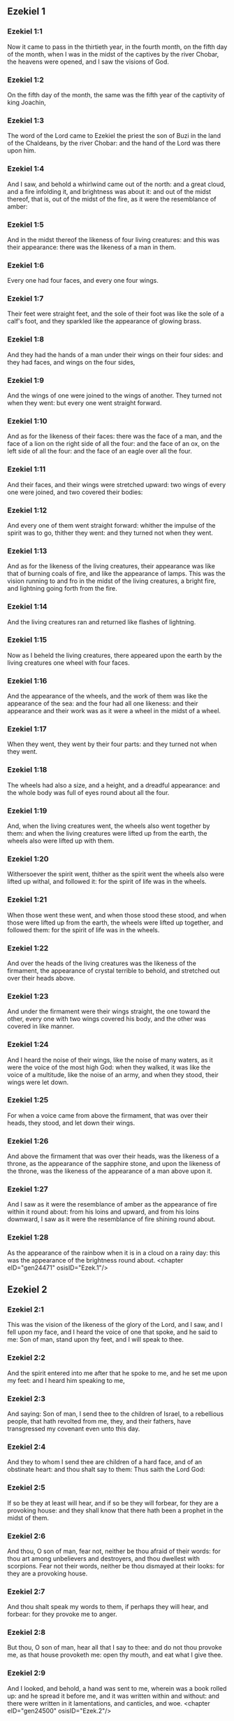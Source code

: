** Ezekiel 1

*** Ezekiel 1:1

Now it came to pass in the thirtieth year, in the fourth month, on the fifth day of the month, when I was in the midst of the captives by the river Chobar, the heavens were opened, and I saw the visions of God.

*** Ezekiel 1:2

On the fifth day of the month, the same was the fifth year of the captivity of king Joachin,

*** Ezekiel 1:3

The word of the Lord came to Ezekiel the priest the son of Buzi in the land of the Chaldeans, by the river Chobar: and the hand of the Lord was there upon him.

*** Ezekiel 1:4

And I saw, and behold a whirlwind came out of the north: and a great cloud, and a fire infolding it, and brightness was about it: and out of the midst thereof, that is, out of the midst of the fire, as it were the resemblance of amber:

*** Ezekiel 1:5

And in the midst thereof the likeness of four living creatures: and this was their appearance: there was the likeness of a man in them.

*** Ezekiel 1:6

Every one had four faces, and every one four wings.

*** Ezekiel 1:7

Their feet were straight feet, and the sole of their foot was like the sole of a calf's foot, and they sparkled like the appearance of glowing brass.

*** Ezekiel 1:8

And they had the hands of a man under their wings on their four sides: and they had faces, and wings on the four sides,

*** Ezekiel 1:9

And the wings of one were joined to the wings of another. They turned not when they went: but every one went straight forward.

*** Ezekiel 1:10

And as for the likeness of their faces: there was the face of a man, and the face of a lion on the right side of all the four: and the face of an ox, on the left side of all the four: and the face of an eagle over all the four.

*** Ezekiel 1:11

And their faces, and their wings were stretched upward: two wings of every one were joined, and two covered their bodies:

*** Ezekiel 1:12

And every one of them went straight forward: whither the impulse of the spirit was to go, thither they went: and they turned not when they went.

*** Ezekiel 1:13

And as for the likeness of the living creatures, their appearance was like that of burning coals of fire, and like the appearance of lamps. This was the vision running to and fro in the midst of the living creatures, a bright fire, and lightning going forth from the fire.

*** Ezekiel 1:14

And the living creatures ran and returned like flashes of lightning.

*** Ezekiel 1:15

Now as I beheld the living creatures, there appeared upon the earth by the living creatures one wheel with four faces.

*** Ezekiel 1:16

And the appearance of the wheels, and the work of them was like the appearance of the sea: and the four had all one likeness: and their appearance and their work was as it were a wheel in the midst of a wheel.

*** Ezekiel 1:17

When they went, they went by their four parts: and they turned not when they went.

*** Ezekiel 1:18

The wheels had also a size, and a height, and a dreadful appearance: and the whole body was full of eyes round about all the four.

*** Ezekiel 1:19

And, when the living creatures went, the wheels also went together by them: and when the living creatures were lifted up from the earth, the wheels also were lifted up with them.

*** Ezekiel 1:20

Withersoever the spirit went, thither as the spirit went the wheels also were lifted up withal, and followed it: for the spirit of life was in the wheels.

*** Ezekiel 1:21

When those went these went, and when those stood these stood, and when those were lifted up from the earth, the wheels were lifted up together, and followed them: for the spirit of life was in the wheels.

*** Ezekiel 1:22

And over the heads of the living creatures was the likeness of the firmament, the appearance of crystal terrible to behold, and stretched out over their heads above.

*** Ezekiel 1:23

And under the firmament were their wings straight, the one toward the other, every one with two wings covered his body, and the other was covered in like manner.

*** Ezekiel 1:24

And I heard the noise of their wings, like the noise of many waters, as it were the voice of the most high God: when they walked, it was like the voice of a multitude, like the noise of an army, and when they stood, their wings were let down.

*** Ezekiel 1:25

For when a voice came from above the firmament, that was over their heads, they stood, and let down their wings.

*** Ezekiel 1:26

And above the firmament that was over their heads, was the likeness of a throne, as the appearance of the sapphire stone, and upon the likeness of the throne, was the likeness of the appearance of a man above upon it.

*** Ezekiel 1:27

And I saw as it were the resemblance of amber as the appearance of fire within it round about: from his loins and upward, and from his loins downward, I saw as it were the resemblance of fire shining round about.

*** Ezekiel 1:28

As the appearance of the rainbow when it is in a cloud on a rainy day: this was the appearance of the brightness round about. <chapter eID="gen24471" osisID="Ezek.1"/>

** Ezekiel 2

*** Ezekiel 2:1

This was the vision of the likeness of the glory of the Lord, and I saw, and I fell upon my face, and I heard the voice of one that spoke, and he said to me: Son of man, stand upon thy feet, and I will speak to thee.

*** Ezekiel 2:2

And the spirit entered into me after that he spoke to me, and he set me upon my feet: and I heard him speaking to me,

*** Ezekiel 2:3

And saying: Son of man, I send thee to the children of Israel, to a rebellious people, that hath revolted from me, they, and their fathers, have transgressed my covenant even unto this day.

*** Ezekiel 2:4

And they to whom I send thee are children of a hard face, and of an obstinate heart: and thou shalt say to them: Thus saith the Lord God:

*** Ezekiel 2:5

If so be they at least will hear, and if so be they will forbear, for they are a provoking house: and they shall know that there hath been a prophet in the midst of them.

*** Ezekiel 2:6

And thou, O son of man, fear not, neither be thou afraid of their words: for thou art among unbelievers and destroyers, and thou dwellest with scorpions. Fear not their words, neither be thou dismayed at their looks: for they are a provoking house.

*** Ezekiel 2:7

And thou shalt speak my words to them, if perhaps they will hear, and forbear: for they provoke me to anger.

*** Ezekiel 2:8

But thou, O son of man, hear all that I say to thee: and do not thou provoke me, as that house provoketh me: open thy mouth, and eat what I give thee.

*** Ezekiel 2:9

And I looked, and behold, a hand was sent to me, wherein was a book rolled up: and he spread it before me, and it was written within and without: and there were written in it lamentations, and canticles, and woe. <chapter eID="gen24500" osisID="Ezek.2"/>

** Ezekiel 3

*** Ezekiel 3:1

And he said to me: Son of man, eat all that thou shalt find: eat this book, and go speak to the children of Israel.

*** Ezekiel 3:2

And I opened my mouth, and he caused me to eat that book:

*** Ezekiel 3:3

And he said to me: Son of man, thy belly shall eat, and thy bowels shall be filled with this book, which I give thee, and I did eat it: and it was sweet as honey in my mouth.

*** Ezekiel 3:4

And he said to me: Son of man, go to the house of Israel, and thou shalt speak my words to them.

*** Ezekiel 3:5

For thou art not sent to a people of a profound speech, and of an unknown tongue, but to the house of Israel:

*** Ezekiel 3:6

Nor to many nations of a strange speech, and of an unknown tongue, whose words thou canst not understand: and if thou wert sent to them, they would hearken to thee.

*** Ezekiel 3:7

But the house of Israel will not hearken to thee: because they will not hearken to me: for all the house of Israel are of a hard forehead and an obstinate heart.

*** Ezekiel 3:8

Behold I have made thy face stronger than their faces: and thy forehead harder than their foreheads.

*** Ezekiel 3:9

I have made thy face like an adamant and like flint: fear them not, neither be thou dismayed at their presence: for they are a provoking house.

*** Ezekiel 3:10

And he said to me: Son of man, receive in thy heart, and hear with thy ears, all the words that I speak to thee:

*** Ezekiel 3:11

And go get thee in to them of the captivity, to the children of thy people, and thou shalt speak to them, and shalt say to them: Thus saith the Lord: If so be they will hear, and will forbear.

*** Ezekiel 3:12

And the spirit took me up, and I heard behind me the voice of a great commotion, saying: Blessed be the glory of the Lord, from his place.

*** Ezekiel 3:13

The noise of the wings of the living creatures striking one against another, and the noise of the wheels following the living creatures, and the noise of a great commotion.

*** Ezekiel 3:14

The spirit also lifted me, and took me up: and I went away in bitterness in the indignation of my spirit: for the hand of the Lord was with me, strengthening me.

*** Ezekiel 3:15

And I came to them of the captivity, to the heap of new corn, to them that dwelt by the river Chobar, and I sat where they sat: and I remained there seven days mourning in the midst of them.

*** Ezekiel 3:16

And at the end of seven days the word of the Lord came to me, saying:

*** Ezekiel 3:17

Son of man, I have made thee a watchman to the house of Israel: and thou shalt hear the word out of my mouth, and shalt tell it them from me.

*** Ezekiel 3:18

If, when I say to the wicked, Thou shalt surely die: thou declare it not to him, nor speak to him, that he may be converted from his wicked way, and live: the same wicked man shall die in his iniquity, but I will require his blood at thy hand.

*** Ezekiel 3:19

But if thou give warning to the wicked, and he be not converted from his wickedness, and from his evil way: he indeed shall die in his iniquity, but thou hast delivered thy soul.

*** Ezekiel 3:20

Moreover if the just man shall turn away from his justice, and shall commit iniquity: I will lay a stumblingblock before him, he shall die, because thou hast not given him warning: he shall die in his sin, and his justices which he hath done, shall not be remembered: but I will require his blood at thy hand.

*** Ezekiel 3:21

But if thou warn the just man, that the just may not sin, and he doth not sin: living he shall live, because thou hast warned him, and thou hast delivered thy soul.

*** Ezekiel 3:22

And the hand of the Lord was upon me, and he said to me: Rise and go forth into the plain, and there I will speak to thee.

*** Ezekiel 3:23

And I rose up, and went forth into the plain: and behold the glory of the Lord stood there, like the glory which I saw by the river Chobar: and I fell upon my face.

*** Ezekiel 3:24

And the spirit entered into me, and set me upon my feet: and he spoke to me, and said to me: Go in; and shut thyself up in the midst of thy house.

*** Ezekiel 3:25

And thou, O son of man, behold they shall put bands upon thee, and they shall bind thee with them: and thou shalt not go forth from the midst of them.

*** Ezekiel 3:26

And I will make thy tongue stick fast to the roof of thy mouth, and thou shalt be dumb, and not as a man that reproveth: because they are a provoking house.

*** Ezekiel 3:27

But when I shall speak to thee, I will open thy mouth, and thou shalt say to them: Thus saith the Lord God: He that heareth, let him hear: and he that forbeareth, let him forbear: for they are a provoking house. <chapter eID="gen24510" osisID="Ezek.3"/>

** Ezekiel 4

*** Ezekiel 4:1

And thou, O son of man, take thee a tile, and lay it before thee: and draw upon it the plan of the city of Jerusalem.

*** Ezekiel 4:2

And lay siege against it, and build forts, and cast up a mount, and set a camp against it, and place battering rams round about it.

*** Ezekiel 4:3

And take unto thee an iron pan, and set it for a wall of iron between thee and the city: and set thy face resolutely against it, and it shall be besieged, and thou shalt lay siege against it: it is a sign to the house of Israel.

*** Ezekiel 4:4

And thou shalt sleep upon thy left side, and shalt lay the iniquities of the house of Israel upon it, according to the number of the days that thou shalt sleep upon it, and thou shalt take upon thee their iniquity.

*** Ezekiel 4:5

And I have laid upon thee the years of their iniquity, according to the number of the days three hundred and ninety days: and thou shalt bear the iniquity of the house of Israel.

*** Ezekiel 4:6

And when thou hast accomplished this, thou shalt sleep again upon thy right side, and thou shalt take upon thee the iniquity of the house of Juda forty days: a day for a year, yea, a day for a year I have appointed to thee.

*** Ezekiel 4:7

And thou shalt turn thy face to the siege of Jerusalem and thy arm shall be stretched out: and thou shalt prophesy against it.

*** Ezekiel 4:8

Behold I have encompassed thee with bands: and thou shalt not turn thyself from one side to the other, till thou hast ended the days of thy siege.

*** Ezekiel 4:9

And take to thee wheat and barley, and beans, and lentils, and millet, and fitches, and put them in one vessel, and make thee bread thereof according to the number of the days that thou shalt lie upon thy side: three hundred and ninety days shalt thou eat thereof.

*** Ezekiel 4:10

And thy meat that thou shalt eat, shall be in weight twenty staters a day: from time to time thou shalt eat it.

*** Ezekiel 4:11

And thou shalt drink water by measure, the sixth part of a hin: from time to time thou shalt drink it,

*** Ezekiel 4:12

And thou shalt eat it as barley bread baked under the ashes: and thou shalt cover it, in their sight, with the dung that cometh out of a man.

*** Ezekiel 4:13

And the Lord said: So shall the children of Israel eat their bread all filthy among the nations whither I will cast them out.

*** Ezekiel 4:14

And I said: Ah, ah, ah, O Lord God, behold my soul hath not been defiled, and from my infancy even till now, I have not eaten any thing that died of itself, or was torn by beasts, and no unclean flesh hath entered into my mouth.

*** Ezekiel 4:15

And he said to me: Behold I have given thee neat's dung for man's dung, and thou shalt make thy bread therewith.

*** Ezekiel 4:16

And he said to me: Son of man: Behold, I will break in pieces the staff of bread in Jerusalem: and they shall eat bread by weight, and with care: and they shall drink water by measure, and in distress.

*** Ezekiel 4:17

So that when bread and water fail, every man may fall against his brother, and they may pine away in their iniquities. <chapter eID="gen24538" osisID="Ezek.4"/>

** Ezekiel 5

*** Ezekiel 5:1

And thou, son of man, take thee a sharp knife that shaveth the hair: and cause it to pass over thy head, and over thy beard: and take thee a balance to weigh in, and divide the hair.

*** Ezekiel 5:2

A third part thou shalt burn with fire in the midst of the city, according to the fulfilling of the days of the siege: and thou shalt take a third part, and cut it in pieces with the knife all round about: and the other third part thou shalt scatter in the wind, and I will draw out the sword after them.

*** Ezekiel 5:3

And thou shalt take thereof a small number: and shalt bind them in the skirt of thy cloak.

*** Ezekiel 5:4

And thou shalt take of them again, and shalt cast them in the midst of the fire, and shalt burn them with fire: and out of it shall come forth a fire into all the house of Israel.

*** Ezekiel 5:5

Thus saith the Lord God: This is Jerusalem, I have set her in the midst of the nations, and the countries round about her.

*** Ezekiel 5:6

And she hath despised my judgments, so as to be more wicked than the Gentiles; and my commandments, more than the countries that are round about her: for they have cast off my judgments, and have not walked in my commandments.

*** Ezekiel 5:7

Therefore thus saith the Lord God: Because you have surpassed the Gentiles that are round about you, and have not walked in my commandments, and have not kept my judgments, and have not done according to the judgments of the nations that are round about you:

*** Ezekiel 5:8

Therefore thus saith the Lord God: Behold I come against thee, and I myself will execute judgments in the midst of thee in the sight of the Gentiles.

*** Ezekiel 5:9

And I will do in thee that which I have not done: and the like to which I will do no more, because of all thy abominations.

*** Ezekiel 5:10

Therefore the fathers shall eat the sons in the midst of thee, and the sons shall eat their fathers: and I will execute judgments in thee, and I will scatter thy whole remnant into every wind.

*** Ezekiel 5:11

Therefore as I live, saith the Lord God: Because thou hast violated my sanctuary with all thy offences, and with all thy abominations: I will also break thee in pieces, and my eye shall not spare, and I will not have any pity.

*** Ezekiel 5:12

A third part of thee shall die with the pestilence, and shall be consumed with famine in the midst of thee: and a third part of thee shall fall by the sword round about thee: and a third part of thee will I scatter into every wind, and I will draw out a sword after them.

*** Ezekiel 5:13

And I will accomplish my fury, and will cause my indignation to rest upon them, and I will be comforted: and they shall know that I the Lord have spoken it in my zeal, when I shall have accomplished my indignation in them.

*** Ezekiel 5:14

And I will make thee desolate, and a reproach among the nations that are round about thee, in the sight of every one that passeth by.

*** Ezekiel 5:15

And thou shalt be a reproach, and a scoff, an example, and an astonishment amongst the nations that are round about thee, when I shall have executed judgments in thee in anger, and in indignation, and in wrathful rebukes.

*** Ezekiel 5:16

I the Lord have spoken it: When I shall send upon them the grievous arrows of famine, which shall bring death, and which I will send to destroy you: and I will gather together famine against you: and I will break among you the staff of bread.

*** Ezekiel 5:17

And I will send in upon you famine, and evil beasts unto utter destruction: and pestilence, and blood shall pass through thee, and I will bring in the sword upon thee. I the Lord have spoken it. <chapter eID="gen24556" osisID="Ezek.5"/>

** Ezekiel 6

*** Ezekiel 6:1

And the word of the Lord came to me, saying:

*** Ezekiel 6:2

Son of man set thy face towards the mountains of Israel, and prophesy against them.

*** Ezekiel 6:3

And say: Ye mountains of Israel, hear the word of the Lord God: Thus saith the Lord God to the mountains, and to the hills, and to the rocks, and the valleys: Behold, I will bring upon you the sword, and I will destroy your high places.

*** Ezekiel 6:4

And I will throw down your altars, and your idols shall be broken in pieces: and I will cast down your slain before your idols.

*** Ezekiel 6:5

And I will lay the dead carcasses of the children of Israel before your idols: and I will scatter your bones round about your altars,

*** Ezekiel 6:6

In all your dwelling places. The cities shall be laid waste, and the high places shall be thrown down, and destroyed, and your altars shall be abolished, and shall be broken in pieces: and your idols shall be no more, and your temples shall be destroyed, and your works shall be defaced.

*** Ezekiel 6:7

And the slain shall fall in the midst of you: and you shall know that I am the Lord.

*** Ezekiel 6:8

And I will leave in you some that shall escape the sword among the nations, when I shall have scattered you through the countries.

*** Ezekiel 6:9

And they that are saved of you shall remember me amongst the nations, to which they are carried captives: because I have broken their heart that was faithless, and revolted from me: and their eyes that went a fornicating after their idols: and they shall be displeased with themselves because of the evils which they have committed in all their abominations.

*** Ezekiel 6:10

And they shall know that I the Lord have not spoken in vain that I would do this evil to them.

*** Ezekiel 6:11

Thus saith the Lord God: Strike with thy hand and stamp with thy foot, and say: Alas, for all the abominations of the evils of the house of Israel: for they shall fall by the sword, by the famine, and by the pestilence.

*** Ezekiel 6:12

He that is far off shall die of the pestilence: and he that is near, shall fall by the sword: and he that remaineth, and is besieged, shall die by the famine: and I will accomplish my indignation upon them.

*** Ezekiel 6:13

And you shall know that I am the Lord, when your slain shall be amongst your idols, round about your altars, in every high hill, and on all the tops of mountains, and under every woody tree, and under every thick oak, the place where they burnt sweet smelling frankincense to all their idols.

*** Ezekiel 6:14

And I will stretch forth my hand upon them: and I will make the land desolate, and abandoned from the desert of Deblatha in all their dwelling places: and they shall know that I am the Lord. <chapter eID="gen24574" osisID="Ezek.6"/>

** Ezekiel 7

*** Ezekiel 7:1

And the word of the Lord came to me, saying:

*** Ezekiel 7:2

And thou son of man, thus saith the Lord God to the land of Israel: The end is come, the end is come upon the four quarters of the land.

*** Ezekiel 7:3

Now is an end come upon thee, and I will send my wrath upon thee, and I will judge thee according to thy ways: and I will set all thy abominations against thee.

*** Ezekiel 7:4

And my eye shall not spare thee, and I will shew thee no pity: but I will lay thy ways upon thee, and thy abominations shall be in the midst of thee: and you shall know that I am the Lord.

*** Ezekiel 7:5

Thus saith the Lord God: One affliction, behold an affliction is come.

*** Ezekiel 7:6

An end is come, the end is come, it hath awaked against thee: behold it is come.

*** Ezekiel 7:7

Destruction is come upon thee that dwellest in the land: the time is come, the day of slaughter is near, and not of the joy of mountains.

*** Ezekiel 7:8

Now very shortly I will pour out my wrath upon thee, and I will accomplish my anger in thee: and I will judge thee according to thy ways, and I will lay upon thee all thy crimes.

*** Ezekiel 7:9

And my eye shall not spare, neither will I shew mercy: but I will lay thy ways upon thee, and thy abominations shall be in the midst of thee: and you shall know that I am the Lord that strike.

*** Ezekiel 7:10

Behold the day, behold it is come: destruction is gone forth, the rod hath blossomed, pride hath budded.

*** Ezekiel 7:11

Iniquity is risen up into a rod of impiety: nothing of them shall remain, nor of their people, nor of the noise of them: and there shall be no rest among them.

*** Ezekiel 7:12

The time is come, the day is at hand: let not the buyer rejoice: nor the seller mourn: for wrath is upon all the people thereof.

*** Ezekiel 7:13

For the seller shall not return to that which he hath sold, although their life be yet among the living. For the vision which regardeth all the multitude thereof, shall not go back: neither shall man be strengthened in the iniquity of his life.

*** Ezekiel 7:14

Blow the trumpet, let all be made ready, yet there is none to go to the battle: for my wrath shall be upon all the people thereof.

*** Ezekiel 7:15

The sword without: and the pestilence, and the famine within: he that is in the field shall die by the sword: and they that are in the city, shall be devoured by the pestilence, and the famine.

*** Ezekiel 7:16

And such of them as shall flee shall escape: and they shall be in the mountains like doves of the valleys, all of them trembling, every one for his iniquity.

*** Ezekiel 7:17

All hands shall be made feeble, and all knees shall run with water.

*** Ezekiel 7:18

And they shall gird themselves with haircloth, and fear shall cover them and shame shall be upon every face, and baldness upon all their heads.

*** Ezekiel 7:19

Their silver shall be cast forth, and their gold shall become a dunghill. Their silver and their gold shall not be able to deliver them in the day of the wrath of the Lord. They shall not satisfy their soul, and their bellies shall not be filled: because it hath been the stumblingblock of their iniquity.

*** Ezekiel 7:20

And they have turned the ornament of their jewels into pride, and have made of it the images of their abominations, and idols: therefore I have made it an uncleanness to them.

*** Ezekiel 7:21

And I will give it into the hands of strangers for spoil, and to the wicked of the earth for a prey, and they shall defile it.

*** Ezekiel 7:22

And I will turn away my face from them, and they shall violate my secret place: and robbers shall enter into it, and defile it.

*** Ezekiel 7:23

Make a shutting up: for the land is full of the judgment of blood, and the city is full of iniquity.

*** Ezekiel 7:24

And I will bring the worst of the nations, and they shall possess their houses: and I will make the pride of the mighty to cease, and they shall possess their sanctuary.

*** Ezekiel 7:25

When distress cometh upon them, they will seek for peace and there shall be none.

*** Ezekiel 7:26

Trouble shall come upon trouble, and rumour upon rumour, and they shall seek a vision of the prophet, and the law shall perish from the priest, and counsel from the ancients.

*** Ezekiel 7:27

The king shall mourn, and the prince shall be clothed with sorrow, and the hands of the people of the land shall be troubled. I will do to them according to their way, and will judge them according to their judgments: and they shall know that I am the Lord. <chapter eID="gen24589" osisID="Ezek.7"/>

** Ezekiel 8

*** Ezekiel 8:1

And it came to pass in the sixth year, in the sixth month, in the fifth day of the month, as I sat in my house, and the ancients of Juda sat before me, that the hand of the Lord God fell there upon me.

*** Ezekiel 8:2

And I saw, and behold a likeness as the appearance of fire: from the appearance of his loins, and downward, fire: and from his loins, and upward, as the appearance of brightness, as the appearance of amber.

*** Ezekiel 8:3

And the likeness of a hand was put forth and took me by a lock of my head: and the spirit lifted me up between the earth and the heaven, and brought me in the vision of God into Jerusalem, near the inner gate, that looked toward the north, where was set the idol of jealousy to provoke to jealousy.

*** Ezekiel 8:4

And behold the glory of the God of Israel was there, according to the vision which I had seen in the plain.

*** Ezekiel 8:5

And he said to me: Son of man, lift up thy eyes towards the way of the north, and I lifted up my eyes towards the way of the north: and behold on the north side of the gate of the altar the idol of jealousy in the very entry.

*** Ezekiel 8:6

And he said to me: Son of man, dost thou see, thinkest thou, what these are doing, the great abominations that the house of Israel committeth here, that I should depart far off from my sanctuary? and turn thee yet again and thou shalt see greater abominations.

*** Ezekiel 8:7

And he brought me in to the door of the court: and I saw, and behold a hole in the wall.

*** Ezekiel 8:8

And he said to me: Son of man, dig in the wall, and when I had digged in the wall, behold a door.

*** Ezekiel 8:9

And he said to me: Go in, and see the wicked abominations which they commit here.

*** Ezekiel 8:10

And I went in and saw, and behold every form of creeping things, and of living creatures, the abominations, and all the idols of the house of Israel, were painted on the wall all round about.

*** Ezekiel 8:11

And seventy men of the ancients of the house of Israel, and Jezonias the son of Saaphan stood in the midst of them, that stood before the pictures: and every one had a censer in his hand: and a cloud of smoke went up from the incense.

*** Ezekiel 8:12

And he said to me: Surely thou seest, O son of man, what the ancients of the house of Israel do in the dark, every one in private in his chamber: for they say: The Lord seeth us not, the Lord hath forsaken the earth.

*** Ezekiel 8:13

And he said to me: If thou turn thee again, thou shalt see greater abominations which these commit.

*** Ezekiel 8:14

And he brought me in by the door of the gate of the Lord's house, which looked to the north: and behold women sat there mourning for Adonis.

*** Ezekiel 8:15

And he said to me: Surely thou hast seen, O son of man: but turn thee again, thou shalt see greater abominations than these.

*** Ezekiel 8:16

And he brought me into the inner court of the house of the Lord: and behold at the door of the temple of the Lord, between the porch and the altar, were about five and twenty men having their backs towards the temple of the Lord, in their faces to the east: and they adored towards the rising of the sun.

*** Ezekiel 8:17

And he said to me: Surely thou hast seen, O son of man: is this a light thing to the house of Juda, that they should commit these abominations which they have committed here: because they have filled the land with iniquity, and have turned to provoke me to anger? and behold they put a branch to their nose.

*** Ezekiel 8:18

Therefore I also will deal with them in my wrath: my eye shall not spare them, neither will I shew mercy: and when they shall cry to my ears with a loud voice, I will not hear them. <chapter eID="gen24617" osisID="Ezek.8"/>

** Ezekiel 9

*** Ezekiel 9:1

And he cried in my ears with a loud voice, saying: The visitations of the city are at hand, and every one hath a destroying weapon in his hand.

*** Ezekiel 9:2

And behold six men came from the way of the upper gate, which looketh to the north: and each one had his weapon of destruction in his hand: and there was one man in the midst of them clothed with linen, with a writer's inkhorn at his reins: and they went in, and stood by the brazen altar.

*** Ezekiel 9:3

And the glory of the Lord of Israel went up from the cherub, upon which he was, to the threshold of the house: and he called to the man that was clothed with linen, and had a writer's inkhorn at his loins.

*** Ezekiel 9:4

And the Lord said to him: Go through the midst of the city, through the midst of Jerusalem: and mark Thau upon the foreheads of the men that sigh, and mourn for all the abominations that are committed in the midst thereof.

*** Ezekiel 9:5

And to the others he said in my hearing: Go ye after him through the city, and strike: let not your eyes spare, nor be ye moved with pity.

*** Ezekiel 9:6

Utterly destroy old and young, maidens, children and women: but upon whomsoever you shall see Thau, kill him not, and begin ye at my sanctuary. So they began at the ancient men who were before the house.

*** Ezekiel 9:7

And he said to them: Defile the house, and fill the courts with the slain: go ye forth. And they went forth, and slew them that were in the city.

*** Ezekiel 9:8

And the slaughter being ended I was left; and I fell upon my face, and crying, I said: Alas, alas, alas, O Lord God, wilt thou then destroy all the remnant of Israel, by pouring out thy fury upon Jerusalem?

*** Ezekiel 9:9

And he said to me: The iniquity of the house of Israel, and of Juda, is exceeding great, and the land is filled with blood, and the city is filled with perverseness: for they have said: The Lord hath forsaken the earth, and the Lord seeth not.

*** Ezekiel 9:10

Therefore neither shall my eye spare, nor will I have pity: I will requite their way upon their head.

*** Ezekiel 9:11

And behold the man that was clothed with linen, that had the inkhorn at his back, returned the word, saying: I have done as thou hast commanded me. <chapter eID="gen24636" osisID="Ezek.9"/>

** Ezekiel 10

*** Ezekiel 10:1

And I saw and behold in the firmament that was over the heads of the cherubims, there appeared over them as it were the sapphire stone, as the appearance of the likeness of a throne.

*** Ezekiel 10:2

And he spoke to the man, that was clothed with linen, and said: Go in between the wheels that are under the cherubims and fill thy hand with the coals of fire that are between the cherubims, and pour them out upon the city. And he went in, in my sight:

*** Ezekiel 10:3

And the cherubims stood on the right side of the house, when the man went in, and a cloud filled the inner court.

*** Ezekiel 10:4

And the glory of the Lord was lifted up from above the cherub to the threshold of the house: and the house was filled with the cloud, and the court was filled with the brightness of the glory of the Lord.

*** Ezekiel 10:5

And the sound of the wings of the cherubims was heard even to the outward court as the voice of God Almighty speaking.

*** Ezekiel 10:6

And when he had commanded the man that was clothed with linen, saying: Take fire from the midst of the wheels that are between the cherubims: he went in and stood beside the wheel.

*** Ezekiel 10:7

And one cherub stretched out his arm from the midst of the cherubims to the fire that was between the cherubims: and he took, and put it into the hands of him that was clothed with linen: who took it and went forth.

*** Ezekiel 10:8

And there appeared in the cherubims the likeness of a man's hand under their wings.

*** Ezekiel 10:9

And I saw, and behold there were four wheels by the cherubims: one wheel by one cherub, and another wheel by another cherub: and the appearance of the wheels was to the sight like the chrysolite stone:

*** Ezekiel 10:10

And as to their appearance, all four were alike: as if a wheel were in the midst of a wheel.

*** Ezekiel 10:11

And when they went, they went by four ways: and they turned not when they went: but to the place whither they first turned, the rest also followed, and did not turn back.

*** Ezekiel 10:12

And their whole body, and their necks, and their hands, and their wings, and the circles were full of eyes, round about the four wheels.

*** Ezekiel 10:13

And these wheels he called voluble, in my hearing.

*** Ezekiel 10:14

And every one had four faces: one face was the face of a cherub, and the second face, the face of a man: and in the third was the face of a lion: and in the fourth the face of an eagle.

*** Ezekiel 10:15

And the cherubims were lifted up: this is the living creature that I had seen by the river Chobar.

*** Ezekiel 10:16

And when the cherubims went, the wheels also went by them: and when the cherubims lifted up their wings, to mount up from the earth, the wheels stayed not behind, but were by them.

*** Ezekiel 10:17

When they stood, these stood: and when they were lifted up, these were lifted up: for the spirit of life was in them.

*** Ezekiel 10:18

And the glory of the Lord went forth from the threshold of the temple: and stood over the cherubims.

*** Ezekiel 10:19

And the cherubims lifting up their wings, were raised from the earth before me: and as they went out, the wheels also followed: and it stood in the entry of the east gate of the house of the Lord: and the glory of the God of Israel was over them.

*** Ezekiel 10:20

This is the living creature, which I saw under the God of Israel by the river Chobar: and I understood that they were cherubims.

*** Ezekiel 10:21

Each one had four faces, and each one had four wings: and the likeness of a man's hand was under their wings.

*** Ezekiel 10:22

And as to the likeness of their faces, they were the same faces which I had seen by the river Chobar, and their looks, and the impulse of every one to go straight forward. <chapter eID="gen24648" osisID="Ezek.10"/>

** Ezekiel 11

*** Ezekiel 11:1

And the spirit lifted me up, and brought me into the east gate of the house of the Lord, which looketh towards the rising of the sun: and behold in the entry of the gate five and twenty men: and I saw in the midst of them Jezonias the son of Azur, and Pheltias the son of Banaias, princes of the people.

*** Ezekiel 11:2

And he said to me: Son of man, these are the men that study iniquity, and frame a wicked counsel in this city,

*** Ezekiel 11:3

Saying: Were not houses lately built? This city is the caldron, and we the flesh.

*** Ezekiel 11:4

Therefore prophesy against them, prophesy, thou son of man.

*** Ezekiel 11:5

And the spirit of the Lord fell upon me, and said to me: Speak: Thus saith the Lord: Thus have you spoken, O house of Israel, for I know the thoughts of your heart.

*** Ezekiel 11:6

You have killed a great many in this city, and you have filled the streets thereof with the slain.

*** Ezekiel 11:7

Therefore thus saith the Lord God: Your slain, whom you have laid in the midst thereof, they are the flesh, all this is the caldron: and I will bring you forth out of the midst thereof.

*** Ezekiel 11:8

You have feared the sword, and I will bring the sword upon you, saith the Lord God.

*** Ezekiel 11:9

And I will cast you out of the midst thereof, and I will deliver you into the hand of the enemies, and I will execute judgments upon you.

*** Ezekiel 11:10

You shall fall by the sword: I will judge you in the borders of Israel, and you shall know that I am the Lord.

*** Ezekiel 11:11

This shall not be as a caldron to you, and you shall not be as flesh in the midst thereof: I will judge you in the borders of Israel.

*** Ezekiel 11:12

And you shall know that I am the Lord: because you have not walked in my commandments, and have not done my judgments, but you have done according to the judgments of the nations that are round about you.

*** Ezekiel 11:13

And it came to pass, when I prophesied, that Pheltias the son of Banaias died: and I fell down upon my face, and I cried with a loud voice: and said: Alas, alas, alas, O Lord God: wilt thou make an end of all the remnant of Israel?

*** Ezekiel 11:14

And the word of the Lord came to me, saying:

*** Ezekiel 11:15

Son of man, thy brethren, thy brethren, thy kinsmen, and all the house of Israel, all they to whom the inhabitants of Jerusalem have said: Get ye far from the Lord, the land is given in possession to us.

*** Ezekiel 11:16

Therefore thus saith the Lord God: Because I have removed them far off among the Gentiles, and because I have scattered them among the countries: I will be to them a little sanctuary in the countries whither they are come.

*** Ezekiel 11:17

Therefore speak to them: Thus saith the Lord God: I will gather you from among the peoples, and assemble you out of the countries wherein you are scattered, and I will give you the land of Israel.

*** Ezekiel 11:18

And they shall go in thither, and shall take away all the scandals, and all the abominations thereof from thence.

*** Ezekiel 11:19

And I will give them one heart, and will put a new spirit in their bowels: and I will take away the stony heart out of their flesh, and will give them a heart of flesh:

*** Ezekiel 11:20

That they may walk in my commandments, and keep my judgments, and do them: and that they may be my people, and I may be their God.

*** Ezekiel 11:21

But as for them whose heart walketh after their scandals and abominations, I will lay their way upon their head, saith the Lord God.

*** Ezekiel 11:22

And the cherubims lifted up their wings, and the wheels with them: and the glory of the God of Israel was over them.

*** Ezekiel 11:23

And the glory of the Lord went up from the midst of the city, and stood over the mount that is on the east side of the city.

*** Ezekiel 11:24

And the spirit lifted me up, and brought me into Chaldea, to them of the captivity, in vision, by the spirit of God: and the vision which I had seen was taken up from me.

*** Ezekiel 11:25

And I spoke to them of the captivity all the words of the Lord, which he had shewn me. <chapter eID="gen24671" osisID="Ezek.11"/>

** Ezekiel 12

*** Ezekiel 12:1

And the word of the Lord came to me, saying:

*** Ezekiel 12:2

Son of man, thou dwellest in the midst of a provoking house: who have eyes to see, and see not: and ears to hear, and hear not: for they are a provoking house.

*** Ezekiel 12:3

Thou, therefore, O son of man, prepare thee all necessaries for removing, and remove by day into their sight: and thou shalt remove out of thy place to another place in their sight, if so be they will regard it: for they are a provoking house.

*** Ezekiel 12:4

And thou shalt bring forth thy furniture as the furniture of one that is removing by day in their sight: and thou shalt go forth in the evening in their presence, as one goeth forth that removeth his dwelling.

*** Ezekiel 12:5

Dig thee a way through the wall before their eyes: and thou shalt go forth through it.

*** Ezekiel 12:6

In their sight thou shalt be carried out upon men's shoulders, thou shalt be carried out in the dark: thou shalt cover thy face, and shalt not see the ground: for I have set thee for a sign of things to come to the house of Israel.

*** Ezekiel 12:7

I did therefore as he had commanded me: I brought forth my goods by day, as the goods of one that removeth: and in the evening I digged through the wall with my hand, and I went forth in the dark, and was carried on men's shoulders in their sight.

*** Ezekiel 12:8

And the word of the Lord came to me in the morning, saying:

*** Ezekiel 12:9

Son of man, hath not the house of Israel, the provoking house, said to thee: What art thou doing?

*** Ezekiel 12:10

Say to them: Thus saith the Lord God: This burden concerneth my prince that is in Jerusalem, and all the house of Israel, that are among them.

*** Ezekiel 12:11

Say: I am a sign of things to come to you: as I have done, so shall it be done to them: they shall be removed from their dwellings, and go into captivity.

*** Ezekiel 12:12

And the prince that is in the midst of them, shall be carried on shoulders, he shall go forth in the dark: they shall dig through the wall to bring him out: his face shall be covered, that he may not see the ground with his eyes.

*** Ezekiel 12:13

And I will spread my net over him, and he shall be taken in my net: and I will bring him into Babylon, into the land of the Chaldeans, and he shall not see it, and there he shall die.

*** Ezekiel 12:14

And all that are about him, his guards, and his troops I will scatter into every wind: and I will draw out the sword after them.

*** Ezekiel 12:15

And they shall know that I am the Lord, when I shall have dispersed them among the nations, and scattered them in the countries.

*** Ezekiel 12:16

And I will leave a few men of them from the sword, and from the famine, and from the pestilence: that they may declare all their wicked deeds among the nations whither they shall go: and they shall know that I am the Lord.

*** Ezekiel 12:17

And the word of the Lord came to me, saying:

*** Ezekiel 12:18

Son of man, eat thy bread in trouble and drink thy water in hurry and sorrow.

*** Ezekiel 12:19

And say to the people of the land: Thus saith the Lord God to them that dwell in Jerusalem in the land of Israel: They shall eat their bread in care, and drink their water in desolation: that the land may become desolate from the multitude that is therein, for the iniquity of all that dwell therein.

*** Ezekiel 12:20

And the cities that are now inhabited shall be laid waste, and the land shall be desolate: and you shall know that I am the Lord.

*** Ezekiel 12:21

And the word of the Lord came to me, saying:

*** Ezekiel 12:22

Son of man, what is this proverb that you have in the land of Israel? saying: The days shall be prolonged, and every vision shall fail.

*** Ezekiel 12:23

Say to them therefore: Thus saith the Lord God: I will make this proverb to cease, neither shall it be any more a common saying in Israel: and tell them that the days are at hand, and the effect of every vision.

*** Ezekiel 12:24

For there shall be no more any vain visions, nor doubtful divination in the midst of the children of Israel.

*** Ezekiel 12:25

For I the Lord will speak: and what word soever I shall speak, it shall come to pass, and shall not be prolonged any more: but in your days, ye provoking house, I will speak the word, and will do it, saith the Lord God.

*** Ezekiel 12:26

And the word of the Lord came to me, saying:

*** Ezekiel 12:27

Son of man, behold the house of Israel, they that say: The visions that this man seeth, is for many days to come: and this man prophesieth of times afar off.

*** Ezekiel 12:28

Therefore say to them: Thus saith the Lord God: not one word of mine shall be prolonged any more: the word that I shall speak shall be accomplished, saith the Lord God. <chapter eID="gen24697" osisID="Ezek.12"/>

** Ezekiel 13

*** Ezekiel 13:1

And the word of the Lord came to me, saying:

*** Ezekiel 13:2

Son of man, prophesy thou against the prophets of Israel that prophesy: and thou shalt say to them that prophesy out of their own heart: Hear ye the word of the Lord:

*** Ezekiel 13:3

Thus saith the Lord God: Woe to the foolish prophets that follow their own spirit, and see nothing.

*** Ezekiel 13:4

Thy prophets, O Israel, were like foxes in the deserts.

*** Ezekiel 13:5

You have not gone up to face the enemy, nor have you set up a wall for the house of Israel, to stand in battle in the day of the Lord.

*** Ezekiel 13:6

They see vain things, and they foretell lies, saying: The Lord saith: whereas the Lord hath not sent them: and they have persisted to confirm what they have said.

*** Ezekiel 13:7

Have you not seen a vain vision and spoken a lying divination: and you say: The Lord saith: whereas I have not spoken.

*** Ezekiel 13:8

Therefore thus saith the Lord God: Because you have spoken vain things, and have seen lies: therefore behold I come against you, saith the Lord God.

*** Ezekiel 13:9

And my hand shall be upon the prophets that see vain things, and that divine lies: they shall not be in the council of my people, nor shall they be written in the writing of the house of Israel, neither shall they enter into the land of Israel, and you shall know that I am the Lord God.

*** Ezekiel 13:10

Because they have deceived my people, saying: Peace, and there is no peace: and the people built up a wall, and they daubed it with dirt without straw.

*** Ezekiel 13:11

Say to them that daub without tempering, that it shall fall: for there shall be an overflowing shower, and I will cause great hailstones to fall violently from above, and a stormy wind to throw it down.

*** Ezekiel 13:12

Behold, when the wall is fallen: shall it not be said to you: Where is the daubing wherewith you have daubed it?

*** Ezekiel 13:13

Therefore thus saith the Lord God: Lo, I will cause a stormy wind to break forth in my indignation, and there shall be an overflowing shower in my anger: and great hailstones in my wrath to consume.

*** Ezekiel 13:14

And I will break down the wall that you have daubed with untempered mortar: and I will make it even with the ground, and the foundation thereof shall be laid bare: and it shall fall, and shall be consumed in the midst thereof: and you shall know that I am the Lord.

*** Ezekiel 13:15

And I will accomplish my wrath upon the wall, and upon them that daub it without tempering the mortar, and I will say to you: The wall is no more, and they that daub it are no more.

*** Ezekiel 13:16

Even the prophets of Israel that prophesy to Jerusalem, and that see visions of peace for her: and there is no peace, saith the Lord God.

*** Ezekiel 13:17

And thou, son of man, set thy face against the daughters of thy people that prophesy out of their own heart: and do thou prophesy against them,

*** Ezekiel 13:18

And say: Thus saith the Lord God: Woe to them that sew cushions under every elbow: and make pillows for the heads of persons of every age to catch souls: and when they caught the souls of my people, they gave life to their souls.

*** Ezekiel 13:19

And they violated me among my people, for a handful of barley, and a piece of bread, to kill souls which should not die, and to save souls alive which should not live, telling lies to my people that believe lies.

*** Ezekiel 13:20

Therefore thus saith the Lord God: Behold I declare against your cushions, wherewith you catch flying souls: and I will tear them off from your arms: and I will let go the soul that you catch, the souls that should fly.

*** Ezekiel 13:21

And I will tear your pillows, and will deliver my people out of your hand, neither shall they be any more in your hands to be a prey: and you shall know that I am the Lord.

*** Ezekiel 13:22

Because with lies you have made the heart of the just to mourn, whom I have not made sorrowful: and have strengthened the hands of the wicked, that he should not return from his evil way, and live.

*** Ezekiel 13:23

Therefore you shall not see vain things, nor divine divinations any more, and I will deliver my people out of your hand: and you shall know that I am the Lord. <chapter eID="gen24726" osisID="Ezek.13"/>

** Ezekiel 14

*** Ezekiel 14:1

And some of the ancients of Israel came to me, and sat before me.

*** Ezekiel 14:2

And the word of the Lord came to me, saying:

*** Ezekiel 14:3

Son of man, these men have placed their uncleannesses in their hearts, and have set up before their face the stumblingblock of their iniquity: and shall I answer when they inquire of me?

*** Ezekiel 14:4

Therefore speak to them, and say to them: Thus saith the Lord God: Man, man of the house of Israel that shall place his uncleannesses in his heart, and set up the stumblingblock of his iniquity before his face, and shall come to the prophet inquiring of me by him: I the Lord will answer him according to the multitude of his uncleannesses:

*** Ezekiel 14:5

That the house of Israel may be caught in their own heart, with which they have departed from me through all their idols.

*** Ezekiel 14:6

Therefore say to the house of Israel: Thus saith the Lord God: Be converted, and depart from your idols, and turn away your faces from all your abominations.

*** Ezekiel 14:7

For every man of the house of Israel, and every stranger among the proselytes in Israel, if he separate himself from me, and place his idols in his heart, and set the stumblingblock of his iniquity before his face, and come to the prophet to inquire of me by him: I the Lord will answer him by myself.

*** Ezekiel 14:8

And I will set my face against that man, and will make him an example, and a proverb, and will cut him off from the midst of my people: and you shall know that I am the Lord.

*** Ezekiel 14:9

And when the prophet shall err, and speak a word: I the Lord have deceived that prophet: and I will stretch forth my hand upon him, and will cut him off from the midst of my people Israel.

*** Ezekiel 14:10

And they shall bear their iniquity: according to the iniquity of him that inquireth, so shall the iniquity of the prophet be.

*** Ezekiel 14:11

That the house of Israel may go no more astray from me, nor be polluted with all their transgressions: but may be my people, and I may be their God, saith the Lord of hosts.

*** Ezekiel 14:12

And the word of the Lord came to me, saying:

*** Ezekiel 14:13

Son of man, when a land shall sin against me, so as to transgress grievously, I will stretch forth my hand upon it, and will break the staff of the bread thereof: and I will send famine upon it, and will destroy man and beast out of it.

*** Ezekiel 14:14

And if these three men, Noe, Daniel, and Job, shall be in it: they shall deliver their own souls by their justice, saith the Lord of hosts.

*** Ezekiel 14:15

And if I shall bring mischievous beasts also upon the land to waste it, and it be desolate, so that there is none that can pass because of the beasts:

*** Ezekiel 14:16

If these three men shall be in it, as I live, saith the Lord, they shall deliver neither sons nor daughters: but they only shall be delivered, and the land shall be made desolate.

*** Ezekiel 14:17

Or if I bring the sword upon that land, and say to the sword: Pass through the land: and I destroy man and beast out of it:

*** Ezekiel 14:18

And these three men be in the midst thereof: as I live, saith the Lord God, they shall deliver neither sons nor daughters, but they themselves alone shall be delivered.

*** Ezekiel 14:19

Or if I also send the pestilence upon that land, and pour out my indignation upon it in blood, to cut off from it man and beast:

*** Ezekiel 14:20

And Noe, and Daniel, and Job be in the midst thereof: as I live, saith the Lord God, they shall deliver neither son nor daughter: but they shall only deliver their own souls by their justice.

*** Ezekiel 14:21

For thus saith the Lord: Although I shall send in upon Jerusalem my four grievous judgments, the sword, and the famine, and the mischievous beasts, and the pestilence, to destroy out of it man and beast,

*** Ezekiel 14:22

Yet there shall be left in it some that shall be saved, who shall bring away their sons and daughters: behold they shall come among you, and you shall see their way, and their doings: and you shall be comforted concerning the evil that I have brought upon Jerusalem, in all things that I have brought upon it.

*** Ezekiel 14:23

And they shall comfort you, when you shall see their ways, and their doings: and you shall know that I have not done without cause all that I have done in it, saith the Lord God. <chapter eID="gen24750" osisID="Ezek.14"/>

** Ezekiel 15

*** Ezekiel 15:1

And the word of the Lord came to me, saying:

*** Ezekiel 15:2

Son of man, what shall be made of the wood of the vine, out of all the trees of the woods that are among the trees of the forests?

*** Ezekiel 15:3

Shall wood be taken of it, to do any work, or shall a pin be made of it for any vessel to hang thereon?

*** Ezekiel 15:4

Behold it is cast into the fire for fuel: the fire hath consumed both ends thereof, and the midst thereof is reduced to ashes: shall it be useful for any work?

*** Ezekiel 15:5

Even when it was whole it was not fit for work: how much less, when the fire hath devoured and consumed it, shall any work be made of it?

*** Ezekiel 15:6

Therefore thus saith the Lord God: As the vine tree among the trees of the forests which I have given to the fire to be consumed, so will I deliver up the inhabitants of Jerusalem.

*** Ezekiel 15:7

And I will set my face against them: they shall go out from fire, and fire shall consume them: and you shall know that I am the Lord, when I shall have set my face against them.

*** Ezekiel 15:8

And I shall have made their land a wilderness, and desolate, because they have been transgressors, saith the Lord God. <chapter eID="gen24774" osisID="Ezek.15"/>

** Ezekiel 16

*** Ezekiel 16:1

And the word of the Lord came to me, saying:

*** Ezekiel 16:2

Son of man, make known to Jerusalem her abominations.

*** Ezekiel 16:3

And thou shalt say: Thus saith the Lord God to Jerusalem: Thy root, and thy nativity is of the land of Chanaan, thy father was an Amorrhite, and thy mother a Cethite.

*** Ezekiel 16:4

And when thou wast born, in the day of thy nativity thy navel was not cut, neither wast thou washed with water for thy health, nor salted with salt, nor swaddled with clouts.

*** Ezekiel 16:5

No eye had pity on thee to do any of these things for thee, out of compassion to thee: but thou wast cast out upon the face of the earth in the abjection of thy soul, in the day that thou wast born.

*** Ezekiel 16:6

And passing by thee, I saw that thou wast trodden under foot in thy own blood: and I said to thee when thou wast in thy blood: Live: I have said to thee: Live in thy blood.

*** Ezekiel 16:7

I caused thee to multiply as the bud of the field: and thou didst increase and grow great, and advancedst, and camest to woman's ornament: thy breasts were fashioned, and thy hair grew: and thou was naked, and full of confusion.

*** Ezekiel 16:8

And I passed by thee, and saw thee: and behold thy time was the time of lovers: and I spread my garment over thee, and covered thy ignominy. and I swore to thee, and I entered into a covenant with thee, saith the Lord God: and thou becamest mine.

*** Ezekiel 16:9

And I washed thee with water, and cleansed away thy blood from thee: and I anointed thee with oil.

*** Ezekiel 16:10

And I clothed thee with embroidery, and shod thee with violet coloured shoes: and I girded thee about with fine linen, and clothed thee with fine garments.

*** Ezekiel 16:11

I decked thee also with ornaments, and put bracelets on thy hands, and a chain about thy neck.

*** Ezekiel 16:12

And I put a jewel upon thy forehead and earrings in thy ears, and a beautiful crown upon thy head.

*** Ezekiel 16:13

And thou wast adorned with gold, and silver, and wast clothed with fine linen, and embroidered work, and many colours: thou didst eat fine flour, and honey, and oil, and wast made exceeding beautiful: and wast advanced to be a queen.

*** Ezekiel 16:14

And thy renown went forth among the nations for thy beauty: for thou wast perfect through my beauty, which I had put upon thee, saith the Lord God.

*** Ezekiel 16:15

But trusting in thy beauty, thou playedst the harlot because of thy renown, and thou hast prostituted thyself to every passenger, to be his.

*** Ezekiel 16:16

And taking of thy garments thou hast made thee high places sewed together on each side: and hast played the harlot upon them, as hath not been done before, nor shall be hereafter.

*** Ezekiel 16:17

And thou tookest thy beautiful vessels, of my gold, and my silver, which I gave thee, and thou madest thee images of men, and hast committed fornication with them.

*** Ezekiel 16:18

And thou tookest thy garments of divers colours, and coveredst them: and settest my oil and my sweet incense before them.

*** Ezekiel 16:19

And my bread which I gave thee, the fine flour, and oil, and honey, wherewith I fed thee, thou hast set before them for a sweet odour; and it was done, saith the Lord God.

*** Ezekiel 16:20

And thou hast taken thy sons, and thy daughters, whom thou hast borne to me: and hast sacrificed the same to them to be devoured. Is thy fornication small?

*** Ezekiel 16:21

Thou hast sacrificed and given my children to them, consecrating them by fire.

*** Ezekiel 16:22

And after all thy abominations, and fornications, thou hast not remembered the days of thy youth, when thou wast naked, and full of confusion, trodden under foot in thy own blood.

*** Ezekiel 16:23

And it came to pass after all thy wickedness (woe, woe to thee, saith the Lord God)

*** Ezekiel 16:24

That thou didst also build thee a common stew, and madest thee a brothel house in every street.

*** Ezekiel 16:25

At every head of the way thou hast set up a sign of thy prostitution: and hast made thy beauty to be abominable: and hast prostituted thyself to every one that passed by, and hast multiplied thy fornications.

*** Ezekiel 16:26

And thou hast committed fornication with the Egyptians thy neighbours, men of large bodies, and hast multiplied thy fornications to provoke me.

*** Ezekiel 16:27

Behold, I will stretch out my hand upon thee, and will take away thy justification: and I will deliver thee up to the will of the daughters of the Philistines that hate thee, that are ashamed of thy wicked way.

*** Ezekiel 16:28

Thou hast also committed fornication with the Assyrians, because thou wast not yet satisfied: and after thou hadst played the harlot with them, even so thou wast not contented.

*** Ezekiel 16:29

Thou hast also multiplied thy fornications in the land of Chanaan with the Chaldeans: and neither so wast thou satisfied.

*** Ezekiel 16:30

Wherein shall I cleanse thy heart, saith Lord God: seeing thou dost all these the works of a shameless prostitute?

*** Ezekiel 16:31

Because thou hast built thy brothel house at the head of every way, and thou hast made thy high place in every street: and wast not as a harlot that by disdain enhanceth her price,

*** Ezekiel 16:32

But is an adulteress, that bringeth in strangers over her husband.

*** Ezekiel 16:33

Gifts are given to all harlots: but thou hast given hire to all thy lovers, and thou hast given them gifts to come to thee from every side, to commit fornication with thee.

*** Ezekiel 16:34

And it hath happened in thee contrary to the custom of women in thy fornications, and after thee there shall be no such fornication, for in that thou gavest rewards, and didst not take rewards, the contrary hath been done in thee.

*** Ezekiel 16:35

Therefore, O harlot, hear the word of the Lord.

*** Ezekiel 16:36

Thus saith the Lord God: Because thy money hath been poured out, and thy shame discovered through thy fornications with thy lovers, and with the idols of thy abominations, by the blood of thy children whom thou gavest them:

*** Ezekiel 16:37

Behold, I will gather together all thy lovers with whom thou hast taken pleasure, and all whom thou hast loved, with all whom thou hast hated: and I will gather them together against thee on every side, and will discover thy shame in their sight, and they shall see all thy nakedness.

*** Ezekiel 16:38

And I will judge thee as adulteresses, and they that shed blood are judged: and I will give thee blood in fury and jealousy.

*** Ezekiel 16:39

And I will deliver thee into their hands, and they shall destroy thy brothel house, and throw down thy stews: and they shall strip thee of thy garments, and shall take away the vessels of thy beauty: and leave thee naked, and full of disgrace.

*** Ezekiel 16:40

And they shall bring upon thee a multitude, and they shall stone thee with stones, and shall slay thee with their swords.

*** Ezekiel 16:41

And they shall burn thy houses with fire, and shall execute judgments upon thee in the sight of many women: and thou shalt cease from fornication, and shalt give no hire any more.

*** Ezekiel 16:42

And my indignation shall rest in thee: and my jealousy shall depart from thee, and I will cease and be angry no more.

*** Ezekiel 16:43

Because thou hast not remembered the days of thy youth, but hast provoked me in all these things: wherefore I also have turned all thy ways upon thy head, saith the Lord God, and I have not done according to thy wicked deeds in all thy abominations.

*** Ezekiel 16:44

Behold every one that useth a common proverb, shall use this against thee, saying: As the mother was, so also is her daughter.

*** Ezekiel 16:45

Thou art thy mother's daughter, that cast off her husband, and her children: and thou art the sister of thy sisters, who cast off their husbands, and their children: your mother was a Cethite, and your father an Amorrhite.

*** Ezekiel 16:46

And thy elder sister is Samaria, she and her daughters that dwell at thy left hand: and thy younger sister that dwelleth at thy right hand is Sodom, and her daughters.

*** Ezekiel 16:47

But neither hast thou walked in their ways, nor hast thou done a little less than they according to their wickednesses: thou hast done almost more wicked things than they in all thy ways.

*** Ezekiel 16:48

As I live, saith the Lord God, thy sister Sodom herself, and her daughters, have not done as thou hast done, and thy daughters.

*** Ezekiel 16:49

Behold this was the iniquity of Sodom thy sister, pride, fulness of bread, and abundance, and the idleness of her, and of her daughters: and they did not put forth their hand to the needy, and the poor.

*** Ezekiel 16:50

And they were lifted up, and committed abominations before me: and I took them away as thou hast seen.

*** Ezekiel 16:51

And Samaria committed not half thy sins: but thou hast surpassed them with thy crimes, and hast justified thy sisters by all thy abominations which thou hast done.

*** Ezekiel 16:52

Therefore do thou also bear thy confusion, thou that hast surpassed thy sisters with thy sins, doing more wickedly than they: for they are justified above thee, therefore be thou also confounded, and bear thy shame, thou that hast justified thy sisters.

*** Ezekiel 16:53

And I will bring back and restore them by bringing back Sodom, with her daughters, and by bringing back Samaria, and her daughters: and I will bring those that return of thee in the midst of them.

*** Ezekiel 16:54

That thou mayest bear thy shame, and mayest be confounded in all that thou hast done, comforting them.

*** Ezekiel 16:55

And thy sister Sodom and her daughters shall return to their ancient state: and Samaria and her daughters shall return to their ancient state: and thou and thy daughters shall return to your ancient state.

*** Ezekiel 16:56

And Sodom thy sister was not heard of in thy mouth, in the day of thy pride,

*** Ezekiel 16:57

Before thy malice was laid open: as it is at this time, making thee a reproach of the daughters of Syria, and of all the daughters of Palestine round about thee, that encompass thee on all sides.

*** Ezekiel 16:58

Thou hast borne thy wickedness, and thy disgrace, saith the Lord God.

*** Ezekiel 16:59

For thus saith the Lord God: I will deal with thee, as thou hast despised the oath, in breaking the covenant:

*** Ezekiel 16:60

And I will remember my covenant with thee in the days of thy youth: and I will establish with thee an everlasting covenant.

*** Ezekiel 16:61

And thou shalt remember thy ways, and be ashamed: when thou shalt receive thy sisters, thy elder and thy younger: and I will give them to thee for daughters, but not by thy covenant.

*** Ezekiel 16:62

And I will establish my covenant with thee: and thou shalt know that I am the Lord,

*** Ezekiel 16:63

That thou mayest remember, and be confounded, and mayest no more open thy mouth because of thy confusion, when I shall be pacified toward thee for all that thou hast done, saith the Lord God. <chapter eID="gen24783" osisID="Ezek.16"/>

** Ezekiel 17

*** Ezekiel 17:1

And the word of the Lord came to me, saying:

*** Ezekiel 17:2

Son of man, put forth a riddle, and speak a parable to the house of Israel,

*** Ezekiel 17:3

And say: Thus saith the Lord God; A large eagle with great wings, long-limbed, full of feathers, and of variety, came to Libanus, and took away the marrow of the cedar.

*** Ezekiel 17:4

He cropped off the top of the twigs thereof: and carried it away into the land of Chanaan, and he set it in a city of merchants.

*** Ezekiel 17:5

And he took of the seed of the land, and put it in the ground for seed, that it might take a firm root over many waters: he planted it on the surface of the earth.

*** Ezekiel 17:6

And it sprung up and grew into a spreading vine of low stature, and the branches thereof looked towards him: and the roots thereof were under him. So it became a vine, and grew into branches, and shot forth sprigs.

*** Ezekiel 17:7

And there was another large eagle, with great wings, and many feathers: and behold this vine, bending as it were her roots towards him, stretched forth her branches to him, that he might water it by the furrows of her plantation.

*** Ezekiel 17:8

It was planted in a good ground upon many waters, that it might bring forth branches, and bear fruit, that it might become a large vine.

*** Ezekiel 17:9

Say thou: Thus saith the Lord God: Shall it prosper then? shall he not pull up the roots thereof, and strip off its fruit, and dry up all the branches it hath shot forth, and make it wither: and this without a strong arm, or many people to pluck it up by the root?

*** Ezekiel 17:10

Behold, it is planted: shall it prosper then? shall it not be dried up when the burning wind shall touch it, and shall it not wither in the furrows where it grew?

*** Ezekiel 17:11

And the word of the Lord came to me, saying:

*** Ezekiel 17:12

Say to the provoking house: Know you not what these things mean? Tell them: Behold the king of Babylon cometh to Jerusalem: and he shall take away the king and the princes thereof and carry them with him to Babylon.

*** Ezekiel 17:13

And he shall take one of the king's seed, and make a covenant with him, and take an oath of him. Yea, and he shall take away the mighty men of the land,

*** Ezekiel 17:14

That it may be a low kingdom and not lift itself up, but keep his covenant and observe it.

*** Ezekiel 17:15

But he hath revolted from him and sent ambassadors to Egypt, that it might give him horses, and much people. And shall he that hath done thus prosper, or be saved? and shall he escape that hath broken the covenant?

*** Ezekiel 17:16

As I live, saith the Lord God: In the place where the king dwelleth that made him king, whose oath he hath made void, and whose covenant he broke, even in the midst of Babylon shall he die.

*** Ezekiel 17:17

And not with a great army, nor with much people shall Pharao fight against him: when he shall cast up mounts, and build forts, to cut off many souls.

*** Ezekiel 17:18

For he had despised the oath, breaking his covenant, and behold he hath given his hand: and having done all these things, he shall not escape.

*** Ezekiel 17:19

Therefore thus saith the Lord God: As I live, I will lay upon his head the oath he hath despised, and the covenant he hath broken.

*** Ezekiel 17:20

And I will spread my net over him, and he shall be taken in my net: and I will bring him into Babylon, and will judge him there for the transgression by which he hath despised me.

*** Ezekiel 17:21

And all his fugitives with all his bands shall fall by the sword: and the residue shall be scattered into every wind: and you shall know that I the Lord have spoken.

*** Ezekiel 17:22

Thus saith the Lord God: I myself will take of the marrow of the high cedar, and will set it: I will crop off a tender twig from the top of the branches thereof, and I will plant it on a mountain high and eminent.

*** Ezekiel 17:23

On the high mountains of Israel will I plant it, and it shall shoot forth into branches and shall bear fruit, and it shall become a great cedar: and all birds shall dwell under it, and every fowl shall make its nest under the shadow of the branches thereof.

*** Ezekiel 17:24

And all the trees of the country shall know that I the Lord have brought down the high tree, and exalted the low tree: and have dried up the green tree, and have caused the dry tree to flourish. I the Lord have spoken and have done it. <chapter eID="gen24847" osisID="Ezek.17"/>

** Ezekiel 18

*** Ezekiel 18:1

And the word of the Lord came to me, saying: What is the meaning?

*** Ezekiel 18:2

That you use among you this parable as a proverb in the land of Israel, saying: The fathers have eaten sour grapes, and the teeth of the children are set on edge.

*** Ezekiel 18:3

As I live, saith the Lord God, this parable shall be no more to you a proverb in Israel.

*** Ezekiel 18:4

Behold all souls are mine: as the soul of the father, so also the soul of the son is mine: the soul that sinneth, the same shall die.

*** Ezekiel 18:5

And if a man be just, and do judgment and justice,

*** Ezekiel 18:6

And hath not eaten upon the mountains, nor lifted up his eyes to the idols of the house of Israel: and hath not defiled his neighbour's wife, nor come near to a menstruous woman:

*** Ezekiel 18:7

And hath not wronged any man: but hath restored the pledge to the debtor, hath taken nothing away by violence: hath given his bread to the hungry, and hath covered the naked with a garment:

*** Ezekiel 18:8

Hath not lent upon usury, nor taken any increase: hath withdrawn his hand from iniquity, and hath executed true judgment between man and man:

*** Ezekiel 18:9

Hath walked in my commandments, and kept my judgments, to do truth: he is just, he shall surely live, saith the Lord God.

*** Ezekiel 18:10

And if he beget a son that is a robber, a shedder of blood, and that hath done some one of these things:

*** Ezekiel 18:11

Though he doth not all these things, but that eateth upon the mountains, and that defileth his neighbour's wife:

*** Ezekiel 18:12

That grieveth the needy and the poor, that taketh away by violence, that restoreth not the pledge, and that lifteth up his eyes to idols, that comitteth abomination:

*** Ezekiel 18:13

That giveth upon usury, and that taketh an increase: shall such a one live? he shall not live. Seeing he hath done all these detestable things, he shall surely die, his blood shall be upon him.

*** Ezekiel 18:14

But if he beget a son, who, seeing all his father's sins, which he hath done, is afraid, and shall not do the like to them:

*** Ezekiel 18:15

That hath not eaten upon the mountains, nor lifted up his eyes to the idols of the house of Israel, and hath not defiled his neighbour's wife:

*** Ezekiel 18:16

And hath not grieved any man, nor withholden the pledge, nor taken away with violence, but hath given his bread to the hungry, and covered the naked with a garment:

*** Ezekiel 18:17

That hath turned away his hand from injuring the poor, hath not taken usury and increase, but hath executed my judgments, and hath walked in my commandments: this man shall not die for the iniquity of his father, but living he shall live.

*** Ezekiel 18:18

As for his father, because he oppressed and offered violence to his brother, and wrought evil in the midst of his people, behold he is dead in his own iniquity.

*** Ezekiel 18:19

And you say: Why hath not the son borne the iniquity of his father? Verily, because the son hath wrought judgment and justice, hath kept all my commandments, and done them, living, he shall live.

*** Ezekiel 18:20

The soul that sinneth, the same shall die: the son shall not bear the iniquity of the father, and the father shall not bear the iniquity of the son: the justice of the just shall be upon him, and the wickedness of the wicked shall be upon him.

*** Ezekiel 18:21

But if the wicked do penance for all his sins which he hath committed, and keep all my commandments, and do judgment, and justice, living he shall live, and shall not die.

*** Ezekiel 18:22

I will not remember all his iniquities that he hath done: in his justice which he hath wrought, he shall live.

*** Ezekiel 18:23

Is it my will that a sinner should die, saith the Lord God, and not that he should be converted from his ways, and live?

*** Ezekiel 18:24

But if the just man turn himself away from his justice, and do iniquity according to all the abominations which the wicked man useth to work, shall he live? all his justices which he hath done, shall not be remembered: in the prevarication, by which he hath prevaricated, and in his sin, which he hath committed, in them he shall die.

*** Ezekiel 18:25

And you have said: The way of the Lord is not right. Hear ye, therefore, O house of Israel: Is it my way that is not right, and are not rather your ways perverse?

*** Ezekiel 18:26

For when the just turneth himself away from his justice, and comitteth iniquity, he shall die therein: in the injustice that he hath wrought he shall die.

*** Ezekiel 18:27

And when the wicked turneth himself away from his wickedness, which he hath wrought, and doeth judgment, and justice: he shall save his soul alive.

*** Ezekiel 18:28

Because he considereth and turneth away himself from all his iniquities which he hath wrought, he shall surely live, and not die.

*** Ezekiel 18:29

And the children of Israel say: The way of the Lord is not right. Are not my ways right, O house of Israel, and are not rather your ways perverse?

*** Ezekiel 18:30

Therefore will I judge every man according to his ways, O house of Israel, saith the Lord God. Be converted, and do penance for all your iniquities: and iniquity shall not be your ruin.

*** Ezekiel 18:31

Cast away from you all your transgressions, by which you have transgressed, and make to yourselves a new heart, and a new spirit: and why will you die, O house of Israel?

*** Ezekiel 18:32

For I desire not the death of him that dieth, saith the Lord God, return ye and live. <chapter eID="gen24872" osisID="Ezek.18"/>

** Ezekiel 19

*** Ezekiel 19:1

Moreover take thou up a lamentation for the princes of Israel,

*** Ezekiel 19:2

And say: Why did thy mother the lioness lie down among the lions, and bring up her whelps in the midst of young lions?

*** Ezekiel 19:3

And she brought out one of her whelps, and he became a lion: and he learned to catch the prey, and to devour men.

*** Ezekiel 19:4

And the nations heard of him, and took him, but not without receiving wounds: and they brought him in chains into the land of Egypt.

*** Ezekiel 19:5

But she seeing herself weakened, and that her hope was lost, took one of her young lions, and set him up for a lion.

*** Ezekiel 19:6

And he went up and down among the lions, and became a lion: and he learned to catch the prey, and to devour men.

*** Ezekiel 19:7

He learned to make widows, and to lay waste their cities: and the land became desolate, and the fulness thereof by the noise of his roaring.

*** Ezekiel 19:8

And the nations came together against him on every side out of the provinces, and they spread their net over him, in their wounds he was taken.

*** Ezekiel 19:9

And they put him into a cage, they brought him in chains to the king of Babylon: and they cast him into prison, that his voice should no more be heard upon the mountains of Israel.

*** Ezekiel 19:10

Thy mother is like a vine in thy blood planted by the water: her fruit and her branches have grown out of many waters.

*** Ezekiel 19:11

And she hath strong rods to make sceptres for them that bear rule, and her stature was exalted among the branches: and she saw her height in the multitude of her branches.

*** Ezekiel 19:12

But she was plucked up in wrath, and cast on the ground, and the burning wind dried up her fruit: her strong rods are withered, and dried up: the fire hath devoured her.

*** Ezekiel 19:13

And now she is transplanted into the desert, in a land not passable, and dry.

*** Ezekiel 19:14

And a fire is gone out from a rod of her branches, which hath devoured her fruit: so that she now hath no strong rod, to be a sceptre of rulers. This is a lamentation, and it shall be for a lamentation. <chapter eID="gen24905" osisID="Ezek.19"/>

** Ezekiel 20

*** Ezekiel 20:1

And it came to pass in the seventh year, in the fifth month, the tenth day of the month: there came men of the ancients of Israel to inquire of the Lord, and they sat before me.

*** Ezekiel 20:2

And the word of the Lord came to me, saying:

*** Ezekiel 20:3

Son of man, speak to the ancients of Israel and say to them: Thus saith the Lord God: Are you come to inquire of me? As I live, I will not answer you, saith the Lord God.

*** Ezekiel 20:4

If thou judgest them, if thou judgest, O son of man, declare to them the abominations of their fathers.

*** Ezekiel 20:5

And say to them: Thus saith the Lord God: In the day when I chose Israel, and lifted up my hand for the race of the house of Jacob: and appeared to them in the land of Egypt, and lifted up my hand for them, saying: I am the Lord your God:

*** Ezekiel 20:6

In that day I lifted up my hand for them to bring them out of the land of Egypt, into a land which I had provided for them, flowing with milk and honey, which excelled amongst all lands.

*** Ezekiel 20:7

And I said to them: Let every man cast away the scandals of his eyes, and defile not yourselves with the idols of Egypt: I am the Lord your God.

*** Ezekiel 20:8

But they provoked me, and would not hearken to me: they did not every man cast away the abominations of his eyes, neither did they forsake the idols of Egypt: and I said I would pour out my indignation upon them, and accomplish my wrath against them in the midst of the land of Egypt.

*** Ezekiel 20:9

But I did otherwise for my name's sake, that it might not be violated before the nations, in the midst of whom they were, and among whom I made myself known to them, to bring them out of the land of Egypt.

*** Ezekiel 20:10

Therefore I brought them out from the land of Egypt, and brought them into the desert.

*** Ezekiel 20:11

And I gave them my statutes, and I shewed them my judgments, which if a man do, he shall live in them.

*** Ezekiel 20:12

Moreover I gave them also my sabbaths, to be a sign between me and them: and that they might know that I am the Lord that sanctify them.

*** Ezekiel 20:13

But the house of Israel provoked me in the desert: they walked not in my statutes, and they cast away my judgments, which if a man do he shall live in them: and they grievously violated my sabbaths. I said therefore that I would pour out my indignation upon them in the desert, and would consume them.

*** Ezekiel 20:14

But I spared them for the sake of my name, lest it should be profaned before the nations, from which I brought them out, in their sight.

*** Ezekiel 20:15

So I lifted up my hand over them in the desert, not to bring them into the land which I had given them flowing with milk and honey, the best of all lands.

*** Ezekiel 20:16

Because they cast off my judgments, and walked not in my statutes, and violated my sabbaths: for their heart went after idols.

*** Ezekiel 20:17

Yet my eye spared them, so that I destroyed them not: neither did I consume them in the desert.

*** Ezekiel 20:18

And I said to their children in the wilderness: Walk not in the statutes of your fathers, and observe not their judgments, nor be ye defiled with their idols:

*** Ezekiel 20:19

I am the Lord your God: walk ye in my statutes, and observe my judgments, and do them.

*** Ezekiel 20:20

And sanctify my sabbaths, that they may be a sign between me and you: and that you may know that I am the Lord your God.

*** Ezekiel 20:21

But their children provoked me, they walked not in my commandments, nor observed my judgments to do them: which if a man do, he shall live in them: and they violated my sabbaths: and I threatened to pour out my indignation upon them, and to accomplish my wrath in them in the desert.

*** Ezekiel 20:22

But I turned away my hand, and wrought for my name's sake, that it might not be violated before the nations, out of which I brought them forth in their sight.

*** Ezekiel 20:23

Again I lifted up my hand upon them in the wilderness, to disperse them among the nations, and scatter them through the countries:

*** Ezekiel 20:24

Because they had not done my judgments, and had cast off my statutes, and had violated my sabbaths, and their eyes had been after the idols of their fathers.

*** Ezekiel 20:25

Therefore I also gave them statutes that were not good, and judgments, in which they shall not live.

*** Ezekiel 20:26

And I polluted them in their own gifts, when they offered all that opened the womb, for their offences: and they shall know that I am the Lord.

*** Ezekiel 20:27

Wherefore speak to the house of Israel, O son of man, and say to them: Thus saith the Lord God: Moreover in this also your fathers blaspheme me, when they had despised and contemned me;

*** Ezekiel 20:28

And I had brought them into the land, for which I lifted up my hand to give it them: they saw every high hill, and every shady tree, and there they sacrificed their victims: and there they presented the provocation of their offerings, and there they set their sweet odours, and poured forth their libations.

*** Ezekiel 20:29

And I said to them: What meaneth the high place to which you go? and the name thereof was called High-place even to this day.

*** Ezekiel 20:30

Wherefore say to the house of Israel: Thus saith the Lord God: Verily, you are defiled in the way of your fathers, and you commit fornication with their abominations.

*** Ezekiel 20:31

And you defile yourselves with all your idols unto this day, in the offering of your gifts, when you make your children pass through the fire: and shall I answer you, O house of Israel? As I live, saith the Lord God, I will not answer you.

*** Ezekiel 20:32

Neither shall the thought of your mind come to pass, by which you say: We will be as the Gentiles, and as the families of the earth, to worship stocks and stones.

*** Ezekiel 20:33

As I live, saith the Lord God, I will reign over you with a strong hand, and with a stretched out arm, and with fury poured out.

*** Ezekiel 20:34

And I will bring you out from the people, and I will gather you out of the countries, in which you are scattered, I will reign over you with a strong hand and with a stretched out arm, and with fury poured out.

*** Ezekiel 20:35

And I will bring you into the wilderness of people, and there will I plead with you face to face.

*** Ezekiel 20:36

As I pleaded against your fathers in the desert of the land of Egypt; even so will I judge you, saith the Lord God.

*** Ezekiel 20:37

And I will make you subject to my sceptre, and will bring you into the bands of the covenant.

*** Ezekiel 20:38

And I will pick out from among you the transgressors, and the wicked, and will bring them out of the land where they sojourn, and they shall not enter into the land of Israel: and you shall know that I am the Lord.

*** Ezekiel 20:39

And as for you, O house of Israel: thus saith the Lord God: Walk ye every one after your idols, and serve them. But if in this also you hear me not, but defile my holy name any more with your gifts, and with your idols;

*** Ezekiel 20:40

In my holy mountain, in the high mountain of Israel, saith the Lord God, there shall all the house of Israel serve me; all of them I say, in the land in which they shall please me, and there will I require your firstfruits, and the chief of your tithes with all your sanctifications.

*** Ezekiel 20:41

I will accept of you for an odour of sweetness, when I shall have brought you out from the people, and shall have gathered you out of the lands into which you are scattered, and I will be sanctified in you in the sight of the nations.

*** Ezekiel 20:42

And you shall know that I am the Lord, when I shall have brought you into the land of Israel, into the land for which I lifted up my hand to give it to your fathers.

*** Ezekiel 20:43

And there you shall remember your ways, and all your wicked doings with which you have been defiled; and you shall be displeased with yourselves in your own sight, for all your wicked deeds which you committed.

*** Ezekiel 20:44

And you shall know that I am the Lord, when I shall have done well by you for my own name's sake, and not according to your evil ways, nor according to your wicked deeds, O house of Israel, saith the Lord God.

*** Ezekiel 20:45

And the word of the Lord came to me, saying:

*** Ezekiel 20:46

Son of man, set thy face against the way of the south, and drop towards the south, and prophesy against the forest of the south field.

*** Ezekiel 20:47

And say to the south forest: Hear the word of the Lord: Thus saith the Lord God: Behold I will kindle a fire in thee, and will burn in thee every green tree, and every dry tree: the flame of the fire shall not be quenched: and every face shall be burned in it, from the south even to the north.

*** Ezekiel 20:48

And all flesh shall see, that I the Lord have kindled it, and it shall not be quenched.

*** Ezekiel 20:49

And I said: Ah, ah, ah, O Lord God: they say of me: Doth not this man speak by parables? <chapter eID="gen24920" osisID="Ezek.20"/>

** Ezekiel 21

*** Ezekiel 21:1

And the word of the Lord came to me, saying:

*** Ezekiel 21:2

Son of man, set thy face toward Jerusalem, and let thy speech flow towards the holy places, and prophesy against the land of Israel:

*** Ezekiel 21:3

And say to the land of Israel, Thus saith the Lord God: Behold I come against thee, and I will draw forth my sword out of its sheath, and will cut off in thee the just, and the wicked.

*** Ezekiel 21:4

And forasmuch as I have cut off in thee the just and the wicked, therefore shall my sword go forth out of its sheath against all flesh, from the south even to the north.

*** Ezekiel 21:5

That all flesh may know that I the Lord have drawn my sword out of its sheath not to be turned back.

*** Ezekiel 21:6

And thou, son of man, mourn with the breaking of thy loins, and with bitterness sigh before them.

*** Ezekiel 21:7

And when they shall say to thee: Why mournest thou? thou shalt say: For that which I hear: because it cometh, and every heart shall melt, and all hands shall be made feeble, and every spirit shall faint, and water shall run down every knee: behold it cometh, and it shall be done, saith the Lord God.

*** Ezekiel 21:8

And the word of the Lord came to me, saying:

*** Ezekiel 21:9

Son of man, prophesy, and say: Thus saith the Lord God: Say: The sword, the sword is sharpened, and furbished.

*** Ezekiel 21:10

It is sharpened to kill victims: it is furbished that it may glitter: thou removest the sceptre of my son, thou hast cut down every tree.

*** Ezekiel 21:11

And I have given it to be furbished, that it may be handled: this sword is sharpened, and it is furbished, that it may be in the hand of the slayer.

*** Ezekiel 21:12

Cry, and howl, O son of man, for this sword is upon my people, it is upon all the princes of Israel, that are fled: they are delivered up to the sword with my people, strike therefore upon thy thigh,

*** Ezekiel 21:13

Because it is tried: and that when it shall overthrow the sceptre, and it shall not be, saith the Lord God.

*** Ezekiel 21:14

Thou therefore, O son of man, prophesy, and strike thy hands together, and let the sword be doubled, and let the sword of the slain be tripled: this is the sword of a great slaughter, that maketh them stand amazed,

*** Ezekiel 21:15

And languish in heart, and that multiplieth ruins. In all their gates I have set the dread of the sharp sword, the sword that is furbished to glitter, that is made ready for slaughter.

*** Ezekiel 21:16

Be thou sharpened, go to the right hand, or to the left, which way soever thou hast a mind to set thy face.

*** Ezekiel 21:17

And I will clap my hands together, and will satisfy my indignation: I the Lord have spoken.

*** Ezekiel 21:18

And the word of the Lord came to me, saying:

*** Ezekiel 21:19

And thou son of man, set thee two ways, for the sword of the king of Babylon to come: both shall come forth out of one land: and with his hand he shall draw lots, he shall consult at the head of the way of the city.

*** Ezekiel 21:20

Thou shalt make a way that the sword may come to Rabbath of the children of Ammon, and to Juda unto Jerusalem the strong city.

*** Ezekiel 21:21

For the king of Babylon stood in the highway, at the head of two ways, seeking divination, shuffling arrows: he inquired of the idols, and consulted entrails.

*** Ezekiel 21:22

On his right hand was the divination for Jerusalem, to set battering rams, to open the mouth in slaughter, to lift up the voice in howling, to set engines against the gates, to cast up a mount, to build forts.

*** Ezekiel 21:23

And he shall be in their eyes as one consulting the oracle in vain, and imitating the leisure of sabbaths: but he will call to remembrance the iniquity that they may be taken.

*** Ezekiel 21:24

Therefore thus saith the Lord God: Because you have remembered your iniquity, and have discovered your prevarications, and your sins have appeared in all your devices: because, I say, You have remembered, you shall be taken with the hand.

*** Ezekiel 21:25

But thou profane wicked prince of Israel, whose day is come that hath been appointed in the time of iniquity:

*** Ezekiel 21:26

Thus saith the Lord God: Remove the diadem, take off the crown: is it not this that hath exalted the low one, and brought down him that was high?

*** Ezekiel 21:27

I will shew it to be iniquity, iniquity, iniquity: but this was not done till he came to whom judgment belongeth, and I will give it him.

*** Ezekiel 21:28

And thou son of man, prophesy, and say: Thus saith the Lord God concerning the children of Ammon, and concerning their reproach, and thou shalt say: O sword, O sword, come out of the scabbard to kill, be furbished to destroy, and to glitter,

*** Ezekiel 21:29

Whilst they see vain things in thy regard, and they divine lies: to bring thee upon the necks of the wicked that are wounded, whose appointed day is come in the time of iniquity.

*** Ezekiel 21:30

Return into thy sheath. I will judge thee in the place wherein thou wast created, in the land of thy nativity.

*** Ezekiel 21:31

And I will pour out upon thee my indignation: in the fire of my rage will I blow upon thee, and will give thee into the hands of men that are brutish and contrive thy destruction.

*** Ezekiel 21:32

Thou shalt be fuel for the fire, thy blood shall be in the midst of the land, thou shalt be forgotten: for I the Lord have spoken it. <chapter eID="gen24970" osisID="Ezek.21"/>

** Ezekiel 22

*** Ezekiel 22:1

And the word of the Lord came to me, saying:

*** Ezekiel 22:2

And thou son of man, dost thou not judge, dost thou not judge the city of blood?

*** Ezekiel 22:3

And thou shalt shew her all her abominations, and shalt say: Thus saith the Lord God: This is the city that sheddeth blood in the midst of her, that her time may come: and that hath made idols against herself, to defile herself.

*** Ezekiel 22:4

Thou art become guilty in thy blood which thou hast shed: and thou art defiled in thy idols which thou hast made: and thou hast made thy days to draw near, and hast brought on the time of thy years: therefore have I made thee a reproach to the Gentiles, and a mockery to all countries.

*** Ezekiel 22:5

Those that are near, and those that are far from thee, shall triumph over thee: thou filthy one, infamous, great in destruction.

*** Ezekiel 22:6

Behold the princes of Israel, every one hath employed his arm in thee to shed blood.

*** Ezekiel 22:7

They have abused father and mother in thee, they have oppressed the stranger in the midst of thee, they have grieved the fatherless and widow in thee.

*** Ezekiel 22:8

Thou hast despised my sanctuaries, and profaned my sabbaths.

*** Ezekiel 22:9

Slanderers have been in thee to shed blood, and they have eaten upon the mountains in thee, they have committed wickedness in the midst of thee.

*** Ezekiel 22:10

They have discovered the nakedness of their father in thee, they have humbled the uncleanness of the menstruous woman in thee.

*** Ezekiel 22:11

And every one hath committed abomination with his neighbour's wife, and the father in law hath wickedly defiled his daughter in law, the brother hath oppressed his sister the daughter of his father in thee.

*** Ezekiel 22:12

They have taken gifts in thee to shed blood: thou hast taken usury and increase, and hast covetously oppressed thy neighbours: and thou hast forgotten me, saith the Lord God.

*** Ezekiel 22:13

Behold, I have clapped my hands at thy covetousness, which thou hast exercised: and at the blood that hath been shed in the midst of thee.

*** Ezekiel 22:14

Shall thy heart endure, or shall thy hands prevail in the days which I will bring upon thee: I the Lord have spoken, and will do it.

*** Ezekiel 22:15

And I will disperse thee in the nations, and will scatter thee among the countries, and I will put an end to thy uncleanness in thee.

*** Ezekiel 22:16

And I will possess thee in the sight of the Gentiles, and thou shalt know that I am the Lord.

*** Ezekiel 22:17

And the word of the Lord came to me, saying:

*** Ezekiel 22:18

Son of man, the house of Israel is become dross to me: all these are brass, and tin, and iron, and lead, in the midst of the furnace: they are become the dross of silver.

*** Ezekiel 22:19

Therefore thus saith the Lord God: Because you are all turned into dross, therefore behold I will gather you together in the midst of Jerusalem.

*** Ezekiel 22:20

As they gather silver, and brass, and tin, and iron, and lead in the midst of the furnace: that I may kindle a fire in it to melt it: so will I gather you together in my fury and in my wrath, and will take my rest, and I will melt you down.

*** Ezekiel 22:21

And will gather you together, and will burn you in the fire of my wrath, and you shall be melted in the midst thereof.

*** Ezekiel 22:22

As silver is melted in the midst of the furnace, so shall you be in the midst thereof: and you shall know that I am the Lord, when I have poured out my indignation upon you.

*** Ezekiel 22:23

And the word of the Lord came to me, saying:

*** Ezekiel 22:24

Son of man, say to her: Thou art a land that is unclean, and not rained upon in the day of wrath.

*** Ezekiel 22:25

There is a conspiracy of prophets in the midst thereof: like a lion that roareth and catcheth the prey, they have devoured souls, they have taken riches and hire, they have made many widows in the midst thereof.

*** Ezekiel 22:26

Her priests have despised my law, and have defiled my sanctuaries: they have put no difference between holy and profane: nor have distinguished between the polluted and the clean: and they have turned away their eyes from my sabbaths, and I was profaned in the midst of them.

*** Ezekiel 22:27

Her princes in the midst of her, are like wolves ravening the prey to shed blood, and to destroy souls, and to run after gains through covetousness.

*** Ezekiel 22:28

And her prophets have daubed them without tempering the mortar, seeing vain things, and divining lies unto them, saying: Thus saith the Lord God: when the Lord hath not spoken.

*** Ezekiel 22:29

The people of the land have used oppression, and committed robbery: they afflicted the needy and poor, and they oppressed the stranger by calumny without judgment.

*** Ezekiel 22:30

And I sought among them for a man that might set up a hedge, and stand in the gap before me in favour of the land, that I might not destroy it: and I found none.

*** Ezekiel 22:31

And I poured out my indignation upon them, in the fire of my wrath I consumed them: I have rendered their way upon their own head, saith the Lord God. <chapter eID="gen25003" osisID="Ezek.22"/>

** Ezekiel 23

*** Ezekiel 23:1

And the word of the Lord came to me, saying:

*** Ezekiel 23:2

Son of man, there were two women, daughters of one mother.

*** Ezekiel 23:3

And they committed fornication in Egypt, in their youth they committed fornication: there were their breasts pressed down, and the teats of their virginity were bruised.

*** Ezekiel 23:4

And their names were Oolla the elder, and Ooliba her younger sister: and I took them, and they bore sons and daughters. Now for their names, Samaria is Oolla, and Jerusalem is Ooliba.

*** Ezekiel 23:5

And Oolla committed fornication against me, and doted on her lovers, on the Assyrians that came to her,

*** Ezekiel 23:6

Who were clothed with blue, princes, and rulers, beautiful youths, all horsemen, mounted upon horses.

*** Ezekiel 23:7

And she committed her fornications with those chosen men, all sons of the Assyrians: and she defiled herself with the uncleanness of all them on whom she doted.

*** Ezekiel 23:8

Moreover also she did not forsake her fornications which she had committed in Egypt: for they also lay with her in her youth, and they bruised the breasts of her virginity, and poured out their fornication upon her.

*** Ezekiel 23:9

Therefore have I delivered her into the hands of her lovers, into the hands of the sons of the Assyrians, upon whose lust she doted.

*** Ezekiel 23:10

They discovered her disgrace, took away her sons and daughters, and slew her with the sword: and they became infamous women, and they executed judgments in her.

*** Ezekiel 23:11

And when her sister Ooliba saw this, she was mad with lust more than she: and she carried her fornication beyond the fornication of her sister.

*** Ezekiel 23:12

Impudently prostituting herself to the children of the Assyrians, the princes, and rulers that came to her, clothed with divers colours, to the horsemen that rode upon horses, and to young men all of great beauty.

*** Ezekiel 23:13

And I saw that she was defiled, and that they both took one way.

*** Ezekiel 23:14

And she increased her fornications: and when she had seen men painted on the wall, the images of the Chaldeans set forth in colours,

*** Ezekiel 23:15

And girded with girdles about their reins, and with dyed turbans on their heads, the resemblance of all the captains, the likeness of the sons of Babylon, and of the land of the Chaldeans wherein they were born,

*** Ezekiel 23:16

She doted upon them with the lust of her eyes, and she sent messengers to them into Chaldea.

*** Ezekiel 23:17

And when the sons of Babylon were come to her to the bed of love, they defiled her with their fornications, and she was polluted by them, and her soul was glutted with them.

*** Ezekiel 23:18

And she discovered her fornications, and discovered her disgrace: and my soul was alienated from her, as my soul was alienated from her sister.

*** Ezekiel 23:19

For she multiplied her fornications, remembering the days of her youth, in which she played the harlot in the land of Egypt.

*** Ezekiel 23:20

And she was mad with lust after lying with them whose flesh is as the flesh of asses: and whose issue as the issue of horses.

*** Ezekiel 23:21

And thou hast renewed the wickedness of thy youth, when thy breasts were pressed in Egypt, and the paps of thy virginity broken.

*** Ezekiel 23:22

Therefore, Ooliba, thus saith the Lord God: Behold I will raise up against thee all thy lovers with whom thy soul hath been glutted: and I will gather them together against thee round about.

*** Ezekiel 23:23

The children of Babylon, and all the Chaldeans, the nobles, and the kings, and princes, all the sons of the Assyrians, beautiful young men, all the captains, and rulers, the princes of princes, and the renowned horsemen.

*** Ezekiel 23:24

And they shall come upon thee well appointed with chariot and wheel, a multitude of people: they shall be armed against thee on every side with breastplate, and buckler, and helmet: and I will set judgment before them, and they shall judge thee by their judgments.

*** Ezekiel 23:25

And I will set my jealousy against thee, which they shall execute upon thee with fury: they shall cut off thy nose and thy ears: and what remains shall fall by the sword: they shall take thy sons, and thy daughters, and thy residue shall be devoured by fire.

*** Ezekiel 23:26

And they shall strip thee of thy garments, and take away the instruments of thy glory.

*** Ezekiel 23:27

And I will put an end to thy wickedness in thee, and thy fornication brought out of the land of Egypt: neither shalt thou lift up thy eyes to them, nor remember Egypt any more.

*** Ezekiel 23:28

For thus saith the Lord God: Behold, I will deliver thee into the hands of them whom thou hatest, into their hands with whom thy soul hath been glutted.

*** Ezekiel 23:29

And they shall deal with thee in hatred, and they shall take away all thy labours, and shall let thee go naked, and full of disgrace, and the disgrace of thy fornication shall be discovered, thy wickedness, and thy fornications.

*** Ezekiel 23:30

They have done these things to thee, because thou hast played the harlot with the nations among which thou wast defiled with their idols.

*** Ezekiel 23:31

Thou hast walked in the way of thy sister and I will give her cup into thy hand.

*** Ezekiel 23:32

Thus saith the Lord God: Thou shalt drink thy sister's cup, deep and wide: thou shalt be had in derision and scorn, which containeth very much.

*** Ezekiel 23:33

Thou shalt be filled with drunkenness, and sorrow: with the cup of grief and sadness, with the cup of thy sister Samaria.

*** Ezekiel 23:34

And thou shalt drink it, and shalt drink it up even to the dregs, and thou shalt devour the fragments thereof, thou shalt rend thy breasts: because I have spoken it, saith the Lord God.

*** Ezekiel 23:35

Therefore thus saith the Lord God: Because thou hast forgotten me, and hast cast me off behind thy back, bear thou also thy wickedness, and thy fornications.

*** Ezekiel 23:36

And the Lord spoke to me, saying: Son of man, dost thou judge Oolla, and Ooliba, and dost thou declare to them their wicked deeds?

*** Ezekiel 23:37

Because they have committed adultery, and blood is in their hands, and they have committed fornication with their idols: moreover also their children, whom they bore to me, they have offered to them to be devoured.

*** Ezekiel 23:38

Yea, and they have done this to me. They polluted my sanctuary on the same day, and profaned my sabbaths.

*** Ezekiel 23:39

And when they sacrificed their children to their idols, and went into my sanctuary the same day to profane it: they did these things even in the midst of my house.

*** Ezekiel 23:40

They sent for men coming from afar, to whom they had sent a messenger: and behold they came: for whom thou didst wash thyself, and didst paint thy eyes, and wast adorned with women's ornaments.

*** Ezekiel 23:41

Thou sattest on a very fine bed, and a table was decked before thee: whereupon thou didst set my incense, and my ointment.

*** Ezekiel 23:42

And there was in her the voice of a multitude rejoicing: and to some that were brought of the multitude of men, and that came from the desert, they put bracelets on their hands, and beautiful crowns on their heads.

*** Ezekiel 23:43

And I said to her that was worn out in her adulteries: Now will this woman still continue in her fornication.

*** Ezekiel 23:44

And they went in to her, as to a harlot: so went they in unto Oolla, and Ooliba, wicked women.

*** Ezekiel 23:45

They therefore are just men: these shall judge them as adulteresses are judged, and as shedders of blood are judged: because they are adulteresses, and blood is in their hands.

*** Ezekiel 23:46

For thus saith the Lord God: Bring a multitude upon them, and deliver them over to tumult and rapine:

*** Ezekiel 23:47

And let the people stone them with stone, and let them be stabbed with their swords: they shall kill their sons and daughters, and their houses they shall burn with fire.

*** Ezekiel 23:48

And I will take away wickedness out of the land: and all women shall learn, not to do according to the wickedness of them.

*** Ezekiel 23:49

And they shall render your wickedness upon you, and you shall bear the sins of your idols: and you shall know that I am the Lord God. <chapter eID="gen25035" osisID="Ezek.23"/>

** Ezekiel 24

*** Ezekiel 24:1

And the word of the Lord came to me in the ninth year, in the tenth month, the tenth day of the month, saying:

*** Ezekiel 24:2

Son of man, write thee the name of this day, on which the king of Babylon hath set himself against Jerusalem to day.

*** Ezekiel 24:3

And thou shalt speak by a figure a parable to the provoking house, and say to them: Thus saith the Lord God: Set on a pot, set it on, I say, and put water in it.

*** Ezekiel 24:4

Heap together into it the pieces thereof, every good piece, the thigh and the shoulder, choice pieces and full of bones.

*** Ezekiel 24:5

Take the fattest of the flock, and lay together piles of bones under it: the seething thereof is boiling hot, and the bones thereof are thoroughly sodden in the midst of it.

*** Ezekiel 24:6

Therefore thus saith the Lord God: Woe to the bloody city, to the pot whose rust is in it, and its rust is not gone out of it: cast it out piece by piece, there hath no lot fallen upon it.

*** Ezekiel 24:7

For her blood is in the midst of her, she hath shed it upon the smooth rock: she hath not shed it upon the ground, that it might be covered with dust.

*** Ezekiel 24:8

And that I might bring my indignation upon her, and take my vengeance: I have shed her blood upon the smooth rock, that it should not be covered.

*** Ezekiel 24:9

Therefore thus saith the Lord God: Woe to the bloody city, of which I will make a great bonfire.

*** Ezekiel 24:10

Heap together the bones, which I will burn with fire: the flesh shall be consumed, and the whole composition shall be sodden, and the bones shall be consumed.

*** Ezekiel 24:11

Then set it empty upon burning coals, that it may be hot, and the brass thereof may be melted: and let the filth of it be melted in the midst thereof, and let the rust of it be consumed.

*** Ezekiel 24:12

Great pains have been taken, and the great rust thereof is not gone out, not even by fire.

*** Ezekiel 24:13

Thy uncleanness is execrable: because I desired to cleanse thee, and thou art not cleansed from thy filthiness: neither shalt thou be cleansed, before I cause my indignation to rest in thee.

*** Ezekiel 24:14

I the Lord have spoken: it shall come to pass, and I will do it: I will not pass by, nor spare, nor be pacified: I will judge thee according to thy ways, and according to thy doings, saith the Lord.

*** Ezekiel 24:15

And the word of the Lord came to me, saying:

*** Ezekiel 24:16

Son of man, behold I take from thee the desire of thy eyes with a stroke, and thou shall not lament, nor weep; neither shall thy tears run down.

*** Ezekiel 24:17

Sigh in silence, make no mourning for the dead: let the tire of thy head be upon thee, and thy shoes on thy feet, and cover not thy face, nor eat the meat of mourners.

*** Ezekiel 24:18

So I spoke to the people in the morning, and my wife died in the evening: and I did in the morning as he had commanded me.

*** Ezekiel 24:19

And the people said to me: Why dost thou not tell us what these things mean that thou doest?

*** Ezekiel 24:20

And I said to them: The word of the Lord came to me, saying:

*** Ezekiel 24:21

Speak to the house of Israel: Thus saith the Lord God: Behold I will profane my sanctuary, the glory of your realm, and the thing that your eyes desire, and for which your soul feareth: your sons, and your daughters, whom you have left, shall fall by the sword.

*** Ezekiel 24:22

And you shall do as I have done: you shall not cover your faces, nor shall you eat the meat of mourners.

*** Ezekiel 24:23

You shall have crowns on your heads, and shoes on your feet: you shall not lament nor weep, but you shall pine away for your iniquities, and every one shall sigh with his brother.

*** Ezekiel 24:24

And Ezekiel shall be unto you for a sign of things to come: according to all that he hath done, so shall you do, when this shall come to pass: and you shall know that I am the Lord God.

*** Ezekiel 24:25

And thou, O son of man, behold in the day wherein I will take away from them their strength, and the joy of their glory, and the desire of their eyes, upon which their souls rest, their sons and their daughters.

*** Ezekiel 24:26

In that day when he that escapeth shall come to thee, to tell thee:

*** Ezekiel 24:27

In that day, I say, shall thy mouth be opened to him that hath escaped, and thou shalt speak, and shalt be silent no more: and thou shalt be unto them for a sign of things to come, and you shall know that I am the Lord. <chapter eID="gen25085" osisID="Ezek.24"/>

** Ezekiel 25

*** Ezekiel 25:1

And the word of the Lord came to me, saying:

*** Ezekiel 25:2

Son of man, set thy face against the children of Ammon, and thou shalt prophesy of them.

*** Ezekiel 25:3

And thou shalt say to the children of Ammon: Hear ye the word of the Lord God: Thus saith the Lord God: Because thou hast said: Ha, ha, upon my sanctuary, because it was profaned: and upon the land of Israel, because it was laid waste: and upon the house of Juda, because they are led into captivity:

*** Ezekiel 25:4

Therefore will I deliver thee to the men of the east for an inheritance, and they shall place their sheepcotes in thee, and shall set up their tents in thee: they shall eat thy fruits: and they shall drink thy milk.

*** Ezekiel 25:5

And I will make Rabbath a stable for camels, and the children of Ammon a couching place for flocks: and you shall know that I am the Lord.

*** Ezekiel 25:6

For thus saith the Lord God: Because thou hast clapped thy hands and stamped with thy foot, and hast rejoiced with all thy heart against the land of Israel:

*** Ezekiel 25:7

Therefore behold I will stretch forth my hand upon thee, and will deliver thee to be the spoil of nations, and will cut thee off from among the people, and destroy thee out of the lands, and break thee in pieces: and thou shalt know that I am the Lord.

*** Ezekiel 25:8

Thus saith the Lord God: Because Moab and Seir have said: Behold the house of Juda is like all other nations:

*** Ezekiel 25:9

Therefore behold I will open the shoulder of Moab from the cities, from his cities, I say, and his borders, the noble cities of the land of Bethiesimoth, and Beelmeon, and Cariathaim,

*** Ezekiel 25:10

To the people of the east with the children of Ammon, and I will give it them for an inheritance: that there may be no more any remembrance of the children of Ammon among the nations.

*** Ezekiel 25:11

And I will execute judgments in Moab: and they shall know that I am the Lord.

*** Ezekiel 25:12

Thus saith the Lord God: Because Edom hath taken vengeance to revenge herself of the children of Juda, and hath greatly offended, and hath sought revenge of them:

*** Ezekiel 25:13

Therefore thus saith the Lord God: I will stretch forth my hand upon Edom, and will take away out of it man and beast, and will make it desolate from the south: and they that are in Dedan shall fall by the sword.

*** Ezekiel 25:14

And I will lay my vengeance upon Edom by the hand of my people Israel: and they shall do in Edom according to my wrath, and my fury: and they shall know my vengeance, saith the Lord God.

*** Ezekiel 25:15

Thus saith the Lord God: Because the Philistines have taken vengeance, and have revenged themselves with all their mind, destroying and satisfying old enmities:

*** Ezekiel 25:16

Therefore thus saith the Lord God: Behold I will stretch forth my hand upon the Philistines, and will kill the killers, and will destroy the remnant of the sea coast.

*** Ezekiel 25:17

And I will execute great vengeance upon them, rebuking them in fury: and they shall know that I am the Lord, when I shall lay my vengeance upon them. <chapter eID="gen25113" osisID="Ezek.25"/>

** Ezekiel 26

*** Ezekiel 26:1

And it came to pass in the eleventh year, the first day of the month, that the word of the Lord came to me, saying:

*** Ezekiel 26:2

Son of man, because Tyre hath said of Jerusalem: Aha, the gates of the people are broken, she is turned to me: I shall be filled, now she is laid waste.

*** Ezekiel 26:3

Therefore thus saith the Lord God: Behold I come against thee, O Tyre, and I will cause many nations to come up to thee, as the waves of the sea rise up.

*** Ezekiel 26:4

And they shall break down the walls of Tyre, and destroy the towers thereof: and I will scrape her dust from her, and make her like a smooth rock.

*** Ezekiel 26:5

She shall be a drying place for nets in the midst of the sea, because I have spoken it, saith the Lord God: and she shall be a spoil to the nations.

*** Ezekiel 26:6

Her daughters also that are in the field, shall be slain by the sword: and they shall know that I am the Lord.

*** Ezekiel 26:7

For thus saith the Lord God: Behold I will bring against Tyre Nabuchodonosor king of Babylon, the king of kings, from the north, with horses, and chariots, and horsemen, and companies, and much people.

*** Ezekiel 26:8

Thy daughters that are in the field, he shall kill with the sword: and he shall compass thee with forts, and shall cast up a mount round about: and he shall lift up the buckler against thee.

*** Ezekiel 26:9

And he shall set engines of war and battering rams against thy walls, and shall destroy thy towers with his arms.

*** Ezekiel 26:10

By reason of the multitude of his horses, their dust shall cover thee: thy walls shall shake at the noise of the horsemen, and wheels, and chariots, when they shall go in at thy gates, as by the entrance of a city that is destroyed.

*** Ezekiel 26:11

With the hoofs of his horses he shall tread down all thy streets, thy people he shall kill with the sword, and thy famous statues shall fall to the ground.

*** Ezekiel 26:12

They shall waste thy riches, they shall make a spoil of thy merchandise: and they shall destroy thy walls, and pull down thy fine houses: and they shall lay thy stones and thy timber, and thy dust in the midst of the waters.

*** Ezekiel 26:13

And I will make the multitude of thy songs to cease, and the sound of thy harps shall be heard no more.

*** Ezekiel 26:14

And I will make thee like a naked rock, thou shalt be a drying place for nets, neither shalt thou be built any more: for I have spoken it, saith the Lord God.

*** Ezekiel 26:15

Thus saith the Lord God to Tyre: Shall not the islands shake at the sound of thy fall, and the groans of thy slain when they shall be killed in the midst of thee?

*** Ezekiel 26:16

Then all the princes of the sea shall come down from their thrones: and take off their robes, and cast away their broidered garments, and be clothed with astonishment: they shall sit on the ground, and with amazement shall wonder at thy sudden fall.

*** Ezekiel 26:17

And taking up a lamentation over thee, they shall say to thee: How art thou fallen, that dwellest in the sea, renowned city that wast strong in the sea, with thy inhabitants whom all did dread?

*** Ezekiel 26:18

Now shall the ships be astonished in the day of thy terror: and the islands in the sea shall be troubled because no one cometh out of thee.

*** Ezekiel 26:19

For thus saith the Lord God: When I shall make thee a desolate city like the cities that are not inhabited: and shall bring the deep upon thee, and many waters shall cover thee:

*** Ezekiel 26:20

And when I shall bring thee down with those that descend into the pit to the everlasting people, and shall set thee in the lowest parts of the earth, as places desolate of old, with them that are brought down into the pit, that thou be not inhabited: and when I shall give glory in the land of the living,

*** Ezekiel 26:21

I will bring thee to nothing, and thou shalt not be, and if thou be sought for, thou shalt not be found any more for ever, saith the Lord God. <chapter eID="gen25131" osisID="Ezek.26"/>

** Ezekiel 27

*** Ezekiel 27:1

And the word of the Lord came to me, saying:

*** Ezekiel 27:2

Thou therefore, O son of man, take up a lamentation for Tyre:

*** Ezekiel 27:3

And say to Tyre that dwelleth at the entry of the sea, being the mart of the people for many islands: Thus saith the Lord God: O Tyre, thou hast said: I am of perfect beauty,

*** Ezekiel 27:4

And situate in the heart of the sea. Thy neighbours, that built thee, have perfected thy beauty:

*** Ezekiel 27:5

With fir trees of Sanir they have built thee with all sea planks: they have taken cedars from Libanus to make thee masts.

*** Ezekiel 27:6

They have cut thy oars out of the oaks of Basan: and they have made thee benches of Indian ivory and cabins with things brought from the islands of Italy.

*** Ezekiel 27:7

Fine broidered linen from Egypt was woven for thy sail, to be spread on thy mast: blue and purple from the islands of Elisa, were made thy covering.

*** Ezekiel 27:8

The inhabitants of Sidon, and the Arabians were thy rowers: thy wise men, O Tyre, were thy pilots.

*** Ezekiel 27:9

The ancients of Gebal, and the wise men thereof furnished mariners for the service of thy various furniture: all the ships of the sea, and their mariners were thy factors.

*** Ezekiel 27:10

The Persians, and Lydians, and the Libyans were thy soldiers in thy army: they hung up the buckler and the helmet in thee for thy ornament.

*** Ezekiel 27:11

The men of Arad were with thy army upon thy walls round about: the Pygmeans also that were in thy towers, hung up their quivers on thy walls round about: they perfected thy beauty.

*** Ezekiel 27:12

The Carthaginians thy merchants supplied thy fairs with a multitude of all kinds of riches, with silver, iron, tin, and lead,

*** Ezekiel 27:13

Greece, Thubal, and Mosoch, they were thy merchants, they brought to thy people slaves and vessels of brass.

*** Ezekiel 27:14

From the house of Thogorma they brought horses, and horsemen, and mules to thy market.

*** Ezekiel 27:15

The men of Dedan were thy merchants: many islands were the traffic of thy hand, they exchanged for thy price teeth of ivory and ebony.

*** Ezekiel 27:16

The Syrian was thy merchant: by reason of the multitude of thy works, they set forth precious stories, and purple, and broidered works, and fine linen, and silk, and chodchod in thy market.

*** Ezekiel 27:17

Juda and the land of Israel, they were thy merchants with the best corn: they set forth balm, and honey, and oil and rosin in thy fairs.

*** Ezekiel 27:18

The men of Damascus were thy merchants in the multitude of thy works, the multitude of divers riches, in rich wine, in wool of the best colour.

*** Ezekiel 27:19

Dan, and Greece, and Mosel have set forth in thy marts wrought iron: stacte, and calamus were in thy market.

*** Ezekiel 27:20

The men of Dedan were thy merchants in tapestry for seats.

*** Ezekiel 27:21

Arabia, and all the princes of Cedar, they were the merchants of thy hand: thy merchants came to thee with lambs, and rams, and kids.

*** Ezekiel 27:22

The sellers of Saba, and Reema, they were thy merchants: with all the best spices, and precious stones, and gold, which they set forth in thy market.

*** Ezekiel 27:23

Haran, and Chene, and Eden were thy merchants; Saba, Assur, and Chelmad sold to thee.

*** Ezekiel 27:24

They were thy merchants in divers manners, with bales of blue cloth, and of embroidered work, and of precious riches, which were wrapped up and bound with cords: they had cedars also in thy merchandise.

*** Ezekiel 27:25

The ships of the sea, were thy chief in thy merchandise: and thou wast replenished, and glorified exceedingly in the heart of the sea.

*** Ezekiel 27:26

Thy rowers have brought thee into great waters: the south wind hath broken thee in the heart of the sea.

*** Ezekiel 27:27

Thy riches, and thy treasures, and thy manifold furniture, thy mariners, and thy pilots, who kept thy goods, and were chief over thy people: thy men of war also, that were in thee, with all thy multitude that is in the midst of thee: shall fall in the heart of the sea in the day of thy ruin.

*** Ezekiel 27:28

Thy fleets shall be troubled at the sound of the cry of thy pilots.

*** Ezekiel 27:29

And all that handled the oar shall come down from their ships: the mariners, and all the pilots of the sea shall stand upon the land:

*** Ezekiel 27:30

And they shall mourn over thee with a loud voice and shall cry bitterly: and they shall cast up dust upon their heads and shall be sprinkled with ashes.

*** Ezekiel 27:31

And they shall shave themselves bald for thee, and shall be girded with haircloth: and they shall weep for thee with bitterness of soul, with most bitter weeping.

*** Ezekiel 27:32

And they shall take up a mournful song for thee, and shall lament thee: What city is like Tyre, which is become silent in the midst of the sea?

*** Ezekiel 27:33

Which by thy merchandise that went from thee by sea didst fill many people: which by the multitude of thy riches, and of thy people didst enrich the kings of the earth.

*** Ezekiel 27:34

Now thou art destroyed by the sea, thy riches are in the bottom of the waters, and all the multitude that was in the midst of thee is fallen.

*** Ezekiel 27:35

All the inhabitants of the islands are astonished at thee: and all their kings being struck with the storm have changed their countenance.

*** Ezekiel 27:36

The merchants of people have hissed at thee: thou art brought to nothing, and thou shalt never be any more. <chapter eID="gen25153" osisID="Ezek.27"/>

** Ezekiel 28

*** Ezekiel 28:1

And the word of the Lord came to me, saying:

*** Ezekiel 28:2

Son of man, say to the prince of Tyre: Thus saith the Lord God: Because thy heart is lifted up, and thou hast said: I am God, and I sit in the chair of God in the heart of the sea: whereas thou art a man, and not God: and hast set thy heart as if it were the heart of God.

*** Ezekiel 28:3

Behold thou art wiser than Daniel: no secret is hid from thee.

*** Ezekiel 28:4

In thy wisdom and thy understanding thou hast made thyself strong: and hast gotten gold an silver into thy treasures.

*** Ezekiel 28:5

By the greatness of thy wisdom, and by thy traffic thou hast increased thy strength: and thy heart is lifted up with thy strength.

*** Ezekiel 28:6

Therefore, thus saith the Lord God: Because thy heart is lifted up as the heart of God:

*** Ezekiel 28:7

Therefore behold, I will bring upon thee strangers: the strongest of the nations: and they shall draw their swords against the beauty of thy wisdom, and they shall defile thy beauty.

*** Ezekiel 28:8

They shall kill thee, and bring thee down: and thou shalt die the death of them that are slain in the heart of the sea.

*** Ezekiel 28:9

Wilt thou yet say before them that slay thee: I am God; whereas thou art a man, and not God, in the hand of them that slay thee?

*** Ezekiel 28:10

Thou shalt die the death of the uncircumcised by the hand of strangers: for I have spoken it, saith the Lord God.

*** Ezekiel 28:11

And the word of the Lord came to me, saying: Son of man, take up a lamentation upon the king of Tyre:

*** Ezekiel 28:12

And say to him: Thus saith the Lord God: Thou wast the seal of resemblance, full of wisdom, and perfect in beauty.

*** Ezekiel 28:13

Thou wast in the pleasures of the paradise of God: every precious stone was thy covering: the sardius, the topaz, and the jasper, the chrysolite, and the onyx, and the beryl, the sapphire, and the carbuncle, and the emerald: gold the work of thy beauty: and thy pipes were prepared in the day that thou wast created.

*** Ezekiel 28:14

Thou a cherub stretched out, and protecting, and I set thee in the holy mountain of God, thou hast walked in the midst of the stones of fire.

*** Ezekiel 28:15

Thou wast perfect in thy ways from the day of thy creation, until iniquity was found in thee.

*** Ezekiel 28:16

By the multitude of thy merchandise, thy inner parts were filled with iniquity, and thou hast sinned: and I cast thee out from the mountain of God, and destroyed thee, O covering cherub, out of the midst of the stones of fire.

*** Ezekiel 28:17

And thy heart was lifted up with thy beauty: thou hast lost thy wisdom in thy beauty, I have cast thee to the ground: I have set thee before the face of kings, that they might behold thee.

*** Ezekiel 28:18

Thou hast defiled thy sanctuaries by the multitude of thy iniquities, and by the iniquity of thy traffic: therefore I will bring forth a fire from the midst of thee, to devour thee, and I will make thee as ashes upon the earth in the sight of all that see thee.

*** Ezekiel 28:19

All that shall see thee among the nations, shall be astonished at thee: thou art brought to nothing, and thou shalt never be any more.

*** Ezekiel 28:20

And the word of the Lord came to me, saying:

*** Ezekiel 28:21

Son of man, set thy face against Sidon: and thou shalt prophesy of it,

*** Ezekiel 28:22

And shalt say: Thus saith the Lord God: Behold I come against thee, Sidon, and I will be glorified in the midst of thee: and they shall know that I am the Lord, when I shall execute judgments in her, and shall be sanctified in her.

*** Ezekiel 28:23

And I will send into her pestilence, and blood in her streets: and they shall fall being slain by the sword on all sides in the midst thereof: and they shall know that I am the Lord.

*** Ezekiel 28:24

And the house of Israel shall have no more a stumblingblock of bitterness, nor a thorn causing pain on every side round about them, of them that are against them: and they shall know that I am the Lord God.

*** Ezekiel 28:25

Thus saith the Lord God: When I shall have gathered together the house of Israel out of the people among whom they are scattered: I will be sanctified in them before the Gentiles: and they shall dwell in their own land, which I gave to my servant Jacob.

*** Ezekiel 28:26

And they shall dwell therein secure, and they shall build houses, and shall plant vineyards, and shall dwell with confidence, when I shall have executed judgments upon all that are their enemies round about: and they shall know that I am the Lord their God. <chapter eID="gen25190" osisID="Ezek.28"/>

** Ezekiel 29

*** Ezekiel 29:1

In the tenth year, the tenth month, the eleventh day of the month, the word of the Lord came to me, saying:

*** Ezekiel 29:2

Son of man, set thy face against Pharao king of Egypt: and thou shalt prophesy of him, and of all Egypt:

*** Ezekiel 29:3

Speak, and say: Thus saith the Lord God: Behold, I come against thee, Pharao king of Egypt, thou great dragon that liest in the midst of thy rivers, and sayest: The river is mine, and I made myself.

*** Ezekiel 29:4

But I will put a bridle in thy jaws: and I will cause the fish of thy rivers to stick to thy scales: and I will draw thee out of the midst of thy rivers, and all thy fish shall stick to thy scales.

*** Ezekiel 29:5

And I will cast thee forth into the desert, and all the fish of thy river: thou shalt fall upon the face of the earth, thou shalt not be taken up, nor gathered together: I have given thee for meat to the beasts of the earth, and to the fowls of the air.

*** Ezekiel 29:6

And all the inhabitants of Egypt shall know that I am the Lord: because thou hast been a staff of a reed to the house of Israel.

*** Ezekiel 29:7

When they took hold of thee with the hand thou didst break, and rent all their shoulder: and when they leaned upon thee, thou brokest, and weakenest all their loins.

*** Ezekiel 29:8

Therefore thus saith the Lord God: Behold, I will bring the sword upon thee: and cut off man and beast out of thee.

*** Ezekiel 29:9

And the land of Egypt shall become a desert, and a wilderness: and they shall know that I am the Lord, because thou hast said: The river is mine, and I made it.

*** Ezekiel 29:10

Therefore, behold I come against thee, and thy rivers: and I will make the land of Egypt utterly desolate, and wasted by the sword, from the tower of Syene, even to the borders of Ethiopia.

*** Ezekiel 29:11

The foot of man shall not pass through it, neither shall the foot of beasts go through it: nor shall it be inhabited during forty years.

*** Ezekiel 29:12

And I will make the land of Egypt desolate in the midst of the lands that are desolate, and the cities thereof in the midst of the cites that are destroyed, and they shall be desolate for forty years: and I will scatter the Egyptians among the nations, and will disperse them through the countries.

*** Ezekiel 29:13

For thus saith the Lord God: At the end of forty years I will gather the Egyptians from the people among whom they had been scattered.

*** Ezekiel 29:14

And I will bring back the captivity of Egypt, and will place them in the land of Phatures, in the land of their nativity, and they shall be there a low kingdom:

*** Ezekiel 29:15

It shall be the lowest among other kingdoms, and it shall no more be exalted over the nations, and I will diminish them that they shall rule no more over the nations.

*** Ezekiel 29:16

And they shall be no more a confidence to the house of Israel, teaching iniquity, that they may flee, and follow them: and they shall know that I am the Lord God.

*** Ezekiel 29:17

And it came to pass in the seven and twentieth year in the first month, in the first of the month: that the word of the Lord came to me, saying:

*** Ezekiel 29:18

Son of man, Nabuchodonosor king of Babylon hath made his army to undergo hard service against Tyre: every head was made bald, and every shoulder was peeled and there hath been no reward given him, nor his army for Tyre, for the service that he rendered me against it.

*** Ezekiel 29:19

Therefore thus saith the Lord God: Behold, I will set Nabuchodonosor the king of Babylon in the land of Egypt: and he shall take her multitude, and take the booty thereof for a prey, and rifle the spoils thereof: and it shall be wages for his army.

*** Ezekiel 29:20

And for the service that he hath done me against it: I have given him the land of Egypt, because he hath laboured for me, saith the Lord God.

*** Ezekiel 29:21

In that day a horn shall bud forth to the house of Israel, and I will give thee an open mouth in the midst of them: and they shall know that I am the Lord. <chapter eID="gen25217" osisID="Ezek.29"/>

** Ezekiel 30

*** Ezekiel 30:1

And the word of the Lord came to me, saying:

*** Ezekiel 30:2

Son of man prophesy, and say: Thus saith the Lord God: Howl ye, Woe, woe to the day:

*** Ezekiel 30:3

For the day is near, yea the day of the Lord is near: a cloudy day, it shall be the time of the nations.

*** Ezekiel 30:4

And the sword shall come upon Egypt: and there shall be dread in Ethiopia, when the wounded shall fall in Egypt, and the multitude thereof shall be taken away, and the foundations thereof shall be destroyed.

*** Ezekiel 30:5

Ethiopia, and Libya, and Lydia, and all the rest of the crowd, and Chub, and the children of the land of the covenant, shall fall with them by the sword.

*** Ezekiel 30:6

Thus saith the Lord God: They also that uphold Egypt shall fall, and the pride of her empire shall be brought down: from the tower of Syene shall they fall in it by the sword, saith the Lord the God of hosts.

*** Ezekiel 30:7

And they shall be desolate in the midst of the lands that are desolate, and the cities thereof shall be in the midst of the cities that are wasted.

*** Ezekiel 30:8

And they shall know that I am the Lord: when I shall have set a fire in Egypt, and all the helpers thereof shall be destroyed.

*** Ezekiel 30:9

In that day shall messengers go forth from my face in ships to destroy the confidence of Ethiopia, and there shall be dread among them in the day of Egypt: because it shall certainly come.

*** Ezekiel 30:10

Thus saith the Lord God: I will make the multitude of Egypt to cease by the hand of Nabuchodonosor the king of Babylon.

*** Ezekiel 30:11

He and his people with him, the strongest of nations, shall be brought to destroy the land: and they shall draw their swords upon Egypt: and shall fill the land with the slain.

*** Ezekiel 30:12

And I will make the channels of the rivers dry, and will deliver the land into the hand of the wicked: and will lay waste the land and all that is therein by the hands of strangers, I the Lord have spoken it.

*** Ezekiel 30:13

Thus saith the Lord God: I will also destroy the idols, and I will make an end of the idols of Memphis: and there shall: be no more a prince of the land of Egypt and I will cause a terror in the land of Egypt.

*** Ezekiel 30:14

And I will destroy the land of Phatures, and will make a fire in Taphnis, and will execute judgments in Alexandria.

*** Ezekiel 30:15

And I will pour out my indignation upon Pelusium the strength of Egypt, and will cut off the multitude of Alexandria.

*** Ezekiel 30:16

And I will make a fire in Egypt: Pelusium shall be in pain like a woman in labour, and Alexandria shall be laid waste, and in Memphis there shall be daily distresses.

*** Ezekiel 30:17

The young men of Heliopolis, and of Bubastus shall fall by the sword, and they themselves shall go into captivity.

*** Ezekiel 30:18

And in Taphnis the day shall be darkened, when I shall break there the sceptres of Egypt, and the pride of her power shall cease in her: a cloud shall cover her, and her daughters shall be led into captivity.

*** Ezekiel 30:19

And I will execute judgments in Egypt: and they shall know that I am the Lord.

*** Ezekiel 30:20

And it came to pass in the eleventh year, in the first month, in the seventh day of the month, that the word of the Lord came, me, saying:

*** Ezekiel 30:21

Son of man, I have broken the arm of Pharao king of Egypt: and behold it is not bound up, to be healed, to be tied up with clothes, and swathed with linen, that it might recover strength, and hold the sword.

*** Ezekiel 30:22

Therefore, thus saith the Lord God: Behold, I come against Pharao king of Egypt, and I will break into pieces his strong arm, which is already broken: and I will cause the sword to fall out of his hand:

*** Ezekiel 30:23

And I will disperse Egypt among the nations, and scatter them through the countries.

*** Ezekiel 30:24

And I will strengthen the arms of the king of Babylon, and will put my sword in his hand: and I will break the arms of Pharao, and they shall groan bitterly being slain before his face.

*** Ezekiel 30:25

And I will strengthen the arms of the king of Babylon, and the arms of Pharao shall fall: and they shall know that I am the Lord, when I shall have given my sword into the hand of the king of Babylon, and he shall have stretched it forth upon the land of Egypt.

*** Ezekiel 30:26

And I will disperse Egypt among the nations, and will scatter them through the countries, and they shall know that I am the Lord. <chapter eID="gen25239" osisID="Ezek.30"/>

** Ezekiel 31

*** Ezekiel 31:1

And it came to pass, in the eleventh year, the third month the first day of the month, that the word of the Lord came to me, saying:

*** Ezekiel 31:2

Son of man, speak to Pharao king of Egypt, and to his people: To whom art thou like in thy greatness?

*** Ezekiel 31:3

Behold, the Assyrian like a cedar in Libanus, with fair branches, and full of leaves, of a high stature, and his top was elevated among the thick boughs.

*** Ezekiel 31:4

The waters nourished him, the deep set him tip on high, the streams thereof ran round about his roots, and it sent, forth its rivulets to all the trees of the country.

*** Ezekiel 31:5

Therefore was his height exalted above all the trees of the country and his branches were multiplied, and his boughs were elevated because of many waters.

*** Ezekiel 31:6

And when he had spread forth his shadow, all the fowls of the air made their nests in his boughs, and all the beasts of the forest brought forth their young under his branches, and the assembly of many nations dwelt under his shadow.

*** Ezekiel 31:7

And he was most beautiful for his greatness, and for the spreading of his branches: for his root was near great waters.

*** Ezekiel 31:8

The cedars in the paradise of God were not higher than he, the fir trees did not equal his top, neither were the plane trees to be compared with him for branches: no tree in the paradise of God was like him in his beauty.

*** Ezekiel 31:9

For I made him beautiful and thick set with many branches: and all the trees of pleasure, that were in the paradise of God, envied him.

*** Ezekiel 31:10

Therefore thus saith the Lord God: Because he was exalted in height, and shot up his top green and thick, and his heart was lifted up in his height:

*** Ezekiel 31:11

I have delivered him into the hands of the mighty one of the nations, he shall deal with him: I have cast him out according to his wickedness.

*** Ezekiel 31:12

And strangers, and the most cruel of the nations shall cut him down, and cast him away upon the mountains, and his boughs shall fall in every valley, and his branches shall be broken on every rock of the country: and all the people of the earth shall depart from his shadow, and leave him.

*** Ezekiel 31:13

All the fowls of the air dwelt upon his ruins, and all the beasts of the field were among his branches.

*** Ezekiel 31:14

For which cause none of the trees by the waters shall exalt themselves for their height: nor shoot up their tops among the thick branches and leaves, neither shall any of them that are watered stand up in their height: for they are all delivered unto death to the lowest parts of the earth, in the midst of the children of men, with them that go down into the pit.

*** Ezekiel 31:15

Thus saith the Lord God: In the day when he went down to hell, I brought in mourning, I covered him with the deep: and I withheld its rivers, and restrained the many waters: Libanus grieved for him, and all the trees of the field trembled.

*** Ezekiel 31:16

I shook the nations with the sound of his fall, when I brought him down to hell with them that descend into the pit: and all the trees of pleasure, the choice and best in Libanus, all that were moistened with waters, were comforted in the lowest parts of the earth.

*** Ezekiel 31:17

For they also shall go down with him to hell to them that are slain by the sword; and the arm of every one shall sit down under his shadow in the midst of the nations.

*** Ezekiel 31:18

To whom art thou like, O thou that art famous and lofty among the trees of pleasure? Behold, thou art brought down with the trees of pleasure to the lowest parts of the earth: thou shalt sleep in the midst of the uncircumcised, with them that are slain by the sword: this is Pharao, and all his multitude, saith the Lord God. <chapter eID="gen25266" osisID="Ezek.31"/>

** Ezekiel 32

*** Ezekiel 32:1

And it came to pass in the twelfth year, in the twelfth month, in the first day of the month, that the word of the Lord came to me, saying:

*** Ezekiel 32:2

Son of man, take up a lamentation for Pharao the king of Egypt, and say to him: Thou art like the lion of the nations, and the dragon that is in the sea: and thou didst push with the horn in thy rivers, and didst trouble the waters with thy feet, and didst trample upon their streams.

*** Ezekiel 32:3

Therefore, thus saith the Lord God: I will spread out my net over thee with the multitude of many people, and I will draw thee up in my net.

*** Ezekiel 32:4

And I will throw thee out on the land, I will cast thee away into the open field and I will cause all the fowls of the air to dwell upon thee, and I will fill the beasts of all the earth with thee.

*** Ezekiel 32:5

And I will lay thy flesh upon the mountains, and will fill thy hills with thy corruption,

*** Ezekiel 32:6

And I will water the earth with thy stinking blood upon the mountains, and the valleys shall be filled with thee.

*** Ezekiel 32:7

And I will cover the heavens, when thou shalt be put out, and I will make the stars thereof dark: I will cover the sun with a cloud, and the moon shall not give her light.

*** Ezekiel 32:8

I will make all the lights of heaven to mourn over thee and I will cause darkness upon thy land, saith the Lord God, when thy wounded shall fall in the midst of the land, saith the Lord God.

*** Ezekiel 32:9

And I shall provoke to anger the heart of many people, when I shall have brought in thy destruction among the nations upon the lands, which thou knowest not.

*** Ezekiel 32:10

And I will make many people to be amazed at thee, and their kings shall be horribly afraid for thee, when my sword shall begin to fly upon their faces: and they shall be astonished on a sudden, every one for his own life, in the day of their ruin.

*** Ezekiel 32:11

For thus saith the Lord God: The sword of the king of Babylon shall come upon thee,

*** Ezekiel 32:12

By the swords of the mighty I will overthrow thy multitude: all these nations are invincible: and they shall waste the pride of Egypt, and the multitude thereof shall be destroyed.

*** Ezekiel 32:13

I will destroy also all the beasts thereof that were beside the great waters: and the foot of man shall trouble them no more, neither shall the hoof of beasts trouble them.

*** Ezekiel 32:14

Then will I make their waters clear, and cause their rivers to run like oil, saith the Lord God:

*** Ezekiel 32:15

When I shall have made the land of Egypt desolate: and the land shall be destitute of her fulness, when I shall have struck all the inhabitants thereof and they shall know that I am the Lord.

*** Ezekiel 32:16

This is the lamentation, and they shall lament therewith: the daughters of the nations shall lament therewith for Egypt, and for the multitude thereof they shall lament therewith, saith the Lord God.

*** Ezekiel 32:17

And it came to pass in the twelfth year, in the fifteenth day of the month, that the word of the Lord came to me saying:

*** Ezekiel 32:18

Son of man, sing a mournful song for the multitude of Egypt: and cast her down, both her, and the daughters of the mighty nations to the lowest part of the earth, with them that go down into the pit.

*** Ezekiel 32:19

Whom dost thou excel in beauty? go down and sleep with the uncircumcised.

*** Ezekiel 32:20

They shall fall in the midst of them that are slain with the sword: the sword is given, they have drawn her down, and all her people.

*** Ezekiel 32:21

The most mighty among the strong ones shall speak to him from the midst of hell, they that went down with his helpers and slept uncircumcised, slain by the sword.

*** Ezekiel 32:22

Assur is there, and all his multitude: their graves are round about him, all of them slain, and that fell by the sword.

*** Ezekiel 32:23

Whose graves are set in the lowest parts of the pit: and his multitude lay round about his grave: all of them slain, and fallen by the sword, they that heretofore spread terror in the land of the living.

*** Ezekiel 32:24

There is Elam and all his multitude round about his grave, all of them slain, and fallen by the sword; that went down uncircumcised to the lowest parts of the earth: that caused their terror in the land of the living, and they have borne their shame with them that go down into the pit.

*** Ezekiel 32:25

In the midst of the slain they have set him a bed among all his people: their graves are round about him: all these are uncircumcised, and slain by the sword: for they spread their terror in the land of the living, and have borne their shame with them that descend into the pit: they are laid in the midst of the slain.

*** Ezekiel 32:26

There is Mosoch, and Thubal, and all their multitude: their graves are round about him: all of them uncircumcised and slain, and fallen by the sword: though they spread their terror in the land of the living.

*** Ezekiel 32:27

And they shall not sleep with the brave, and with them that fell uncircumcised, that went down to hell with their weapons, and laid their swords under their heads, and their iniquities were in their bones, because they were the terror of the mighty in the land of the living.

*** Ezekiel 32:28

So thou also shalt be broken in the midst of the uncircumcised, and shalt sleep with them that are slain by the sword.

*** Ezekiel 32:29

There is Edom, and her kings, and all her princes, who with their army are joined with them that are slain by the sword: and have slept with the uncircumcised, and with them that go down into the pit.

*** Ezekiel 32:30

There are all the princes of the north, and all the hunters: who were brought down with the slain, fearing, and confounded in their strength: who slept uncircumcised with them that are slain by the sword, and have borne their shame with them that go down into the pit.

*** Ezekiel 32:31

Pharao saw them, and he was comforted concerning all his multitude, which was slain by the sword: Pharao, and all his army, saith the Lord God:

*** Ezekiel 32:32

Because I have spread my terror in the land of the living, and he hath slept in the midst of the uncircumcised with them that are slain by the sword: Pharao and all his multitude, saith the Lord God. <chapter eID="gen25285" osisID="Ezek.32"/>

** Ezekiel 33

*** Ezekiel 33:1

And the word of the Lord came to me, saying:

*** Ezekiel 33:2

Son of man, speak to the children of thy people, and say to them: When I bring the sword upon a land, if the people of the land take a man, one of their meanest, and make him a watchman over them:

*** Ezekiel 33:3

And he sees the sword coming upon the land, and sound the trumpet, and tell the people:

*** Ezekiel 33:4

Then he that heareth the sound of the trumpet, whosoever he be, and doth not look to himself, if the sword come, and cut him off: his blood shall be upon his own head.

*** Ezekiel 33:5

He heard the sound of the trumpet, and did not look to himself, his blood shall be upon him: but if he look to himself, he shall save his life.

*** Ezekiel 33:6

And if the watchman see the sword coming, and sound not the trumpet: and the people look not to themselves, and the sword come, and cut off a soul from among them: he indeed is taken away in his iniquity, but I will require his blood at the hand of the watchman.

*** Ezekiel 33:7

So thou, O son of man, I have made thee a watchman to the house of Israel: therefore thou shalt hear the word from my mouth, and shalt tell it them from me.

*** Ezekiel 33:8

When I say to the wicked: O wicked man, thou shalt surely die: if thou dost not speak to warn the wicked man from his way: that wicked man shall die in his iniquity, but I will require his blood at thy hand.

*** Ezekiel 33:9

But if thou tell the wicked man, that he may be converted from his ways, and he be not converted from his way he shall die in his iniquity: but thou hast delivered thy soul.

*** Ezekiel 33:10

Thou therefore, O son of man, say to the house of Israel: Thus you have spoken, saying: Our iniquities, and our sins are upon us, and we pine away in them: how then can we live?

*** Ezekiel 33:11

Say to them: As I live, saith the Lord God, I desire not the death of the wicked, but that the wicked turn from his way, and live. Turn ye, turn ye from your evil ways: and why will you die, O house of Israel?

*** Ezekiel 33:12

Thou therefore, O son of man, say to the children of thy people: The justice of the just shall not deliver him, in what day soever he shall sin: and the wickedness of the wicked shall not hurt him, in what day soever he shall turn from his wickedness: and the just shall not be able to live in his justice, in what day soever he shall sin.

*** Ezekiel 33:13

Yea, if I shall say to the just that he shall surely live, and he, trusting in his justice, commit iniquity: all his justices shall be forgotten, and his iniquity, which he hath committed, in the same shall he die.

*** Ezekiel 33:14

And it I shall say to the wicked: Thou shalt surely die: and he do penance for his sin, and do judgment and justice,

*** Ezekiel 33:15

And if that wicked man restore the pledge, and render what he had robbed, and walk in the commandments of life, and do no unjust thing: he shall surely live, and shall not die.

*** Ezekiel 33:16

None of his sins, which he hath committed, shall be imputed to him: he hath done judgment and justice, he shall surely live.

*** Ezekiel 33:17

And the children of thy people have said: The way of the Lord is not equitable: whereas their own way is unjust.

*** Ezekiel 33:18

For when the just shall depart from his justice, and commit iniquities, he shall die in them.

*** Ezekiel 33:19

And when the wicked shall depart from his wickedness, and shall do judgments, and justice, he shall live in them.

*** Ezekiel 33:20

And you say: The way of the Lord is not right, I will judge every one of you according to his ways, O house of Israel.

*** Ezekiel 33:21

And it came to pass in the twelfth year of our captivity, in the tenth month, in the fifth day of the month, that there came to me one that was fled from Jerusalem, saying: The city is laid waste.

*** Ezekiel 33:22

And the hand of the Lord had been upon me in the evening, before he that was fled came: and he opened my mouth till he came to me in the morning, and my mouth being opened, I was silent no more.

*** Ezekiel 33:23

And the word of the Lord came to me, saying:

*** Ezekiel 33:24

Son of man, they that dwell in these ruinous places in the land of Israel, speak, saying: Abraham was one, and he inherited the land, but we are many, the land is given us in possession.

*** Ezekiel 33:25

Therefore say to them: Thus saith the Lord God: You that eat with the blood and lift up your eyes to your uncleannesses, and that shed blood: shall you possess the land by inheritance?

*** Ezekiel 33:26

You stood on your swords, you have committed abominations, and every one hath defiled his neighbours wife; and shall you possess the land by inheritance?

*** Ezekiel 33:27

Say thou thus to them: Thus saith the Lord God: As I live, they that dwell in the ruinous places, shall fall by the sword: and he that is in the field, shall be given to the beasts to be devoured: and they that are in holds, and caves, shall die of the pestilence.

*** Ezekiel 33:28

And I will make the land a wilderness, and a desert, and the proud strength thereof shall fail, and the mountains of Israel shall be desolate, because there is none to pass by them,

*** Ezekiel 33:29

And they shall know that I am the Lord, when I shall have made their land waste and desolate, for all their abominations which they have committed.

*** Ezekiel 33:30

And thou son of man: the children of thy people, that talk of thee by the walls, and in the doors of the houses, and speak one to another each man to his neighbour, saying: Come, and let us hear what is the word that cometh forth from the Lord.

*** Ezekiel 33:31

And they come to thee, as if people were coming in, and my people sit before thee: and hear thy words, and do them not: for they turn them into a song of their mouth, and their heart goeth after their covetousness.

*** Ezekiel 33:32

And thou art to them as a musical song which is sung with a sweet and agreeable voice: and they hear thy words, and do them not.

*** Ezekiel 33:33

And when that which was foretold shall come to pass, for behold it is coming, then shall they know that a prophet hath been among them. <chapter eID="gen25318" osisID="Ezek.33"/>

** Ezekiel 34

*** Ezekiel 34:1

And the word of the Lord came to me, it saying:

*** Ezekiel 34:2

Son of man, prophesy concerning the shepherds of Israel: prophesy, and say to the shepherds: Thus saith the Lord God: Woe to the shepherds of Israel, that fed themselves: should not the flocks be fed by the shepherds?

*** Ezekiel 34:3

You ate the milk, and you clothed yourselves with the wool, and you killed that which was fat: but my flock you did not feed.

*** Ezekiel 34:4

The weak you have not strengthened, and that which was sick you have not healed, that which was broken you have not bound up, and that which was driven away you have not brought again, neither have you sought that which was lost: but you ruled over them with rigour, and with a high hand.

*** Ezekiel 34:5

And my sheep were scattered, because there was no shepherd and they became the prey of all the beasts of the field, and were scattered.

*** Ezekiel 34:6

My sheep have wandered in every mountain, and in every high hill: and my flocks were scattered upon the face of the earth, and there was none that sought them, there was none, I say, that sought them.

*** Ezekiel 34:7

Therefore, ye shepherds, hear the word of the Lord:

*** Ezekiel 34:8

As I live, saith the Lord God, forasmuch as my flocks have been made a spoil, and my sheep are become a prey to all the beasts of the field, because there was no shepherd: for my shepherds did not seek after my flock, but the shepherds fed themselves, and fed not my flocks:

*** Ezekiel 34:9

Therefore, ye shepherds, hear the word of the Lord:

*** Ezekiel 34:10

Thus saith the Lord God: Behold I myself come upon the shepherds, I will require my flock at their hand, and I will cause them to cease from feeding the flock any more, neither shall the shepherds feed themselves any more: and I will deliver my flock from their mouth, and it shall no more be meat for them.

*** Ezekiel 34:11

For thus saith the Lord God: Behold I myself will seek my sheep, and will visit them.

*** Ezekiel 34:12

As the shepherd visiteth his flock in the day when he shall be in the midst of his sheep that were scattered, so will I visit my sheep, and will deliver them out of all the places where they have been scattered in the cloudy and dark day.

*** Ezekiel 34:13

And I will bring them out from the peoples, and will gather them out of the countries, and will bring them to their own land: and I will feed them in the mountains of Israel, by the rivers, and in all the habitations of the land.

*** Ezekiel 34:14

I will feed them in the most fruitful pastures, and their pastures shall be in the high mountains of Israel: there shall they rest on the green grass, and be fed in fat pastures upon the mountains of Israel.

*** Ezekiel 34:15

I will feed my sheep: and I will cause them to lie down, saith the Lord God.

*** Ezekiel 34:16

I will seek that which was lost: and that which was driven away, I will bring again: and I will bind up that which was broken, and I will strengthen that which was weak, and that which was fat and strong I will preserve, and I will feed them in judgment.

*** Ezekiel 34:17

And as for you, O my flocks, thus saith the Lord God: Behold I judge between cattle and cattle, of rams and of he goats.

*** Ezekiel 34:18

Was it not enough for you to feed upon good pastures? but you must also tread down with your feet the residue of your pastures: and when you drank the clearest water, you troubled the rest with your feet.

*** Ezekiel 34:19

And my sheep were fed with that which you had trodden with your feet: and they drank what your feet had troubled.

*** Ezekiel 34:20

Therefore thus saith the Lord God to you: Behold, I myself will judge between the fat cattle and the lean.

*** Ezekiel 34:21

Because you thrusted with sides and shoulders, and struck all the weak cattle with your horns, till they were scattered abroad:

*** Ezekiel 34:22

I will save my flock, and it shall be no more a spoil, and I will judge between cattle and cattle.

*** Ezekiel 34:23

And I WILL SET UP ONE SHEPHERD OVER THEM, and he shall feed them, even my servant David: he shall feed them, and he shall be their shepherd.

*** Ezekiel 34:24

And I the Lord will be their God: and my servant David the prince in the midst of them: I the Lord have spoken it.

*** Ezekiel 34:25

And I will make a covenant of peace with them, and will cause the evil beasts to cease out of the land: and they that dwell in the wilderness shall sleep secure in the forests.

*** Ezekiel 34:26

And I will make them a blessing round about my hill: and I will send down the rain in its season, there shall be showers of blessing.

*** Ezekiel 34:27

And the tree of the field shall yield its fruit, and the earth shall yield her increase, and they shall be in their land without fear: and they shall know that I am the Lord, when I shall have broken the bonds of their yoke, and shall have delivered them out of the hand of those that rule over them.

*** Ezekiel 34:28

And they shall be no more for a spoil to the nations, neither shall the beasts of the earth devour them: but they shall dwell securely without, any terror.

*** Ezekiel 34:29

And I will raise up for them a bud of renown: and they shall be no more consumed with famine in the land, neither shall they bear any more the reproach of the Gentiles.

*** Ezekiel 34:30

And they shall know that I the Lord their God am with them, and that they are my people the house of Israel: saith the Lord God.

*** Ezekiel 34:31

And you my flocks, the flocks of my pasture are men: and I am the Lord your God, saith the Lord God. <chapter eID="gen25352" osisID="Ezek.34"/>

** Ezekiel 35

*** Ezekiel 35:1

And the word of the Lord came to me, saying:

*** Ezekiel 35:2

Son of man, set thy face against mount Seir, and prophesy concerning it, and say to it:

*** Ezekiel 35:3

Thus saith the Lord God: Behold I come against thee, mount Seir, and I will stretch forth my hand upon thee, and I will make thee desolate and waste.

*** Ezekiel 35:4

I will destroy thy cities, and thou shalt be desolate: and thou shalt know that I am the Lord.

*** Ezekiel 35:5

Because thou hast been an everlasting enemy, and hast shut up the children of Israel in the hands of the sword in the time of their affliction, in the time of their last iniquity.

*** Ezekiel 35:6

Therefore as I live, saith the Lord God, I will deliver thee up to blood, and blood shall pursue thee: and whereas thou hast hated blood, blood shall pursue thee.

*** Ezekiel 35:7

And I will make mount Seir waste and desolate: and I will take away from it him that goeth and him that returneth.

*** Ezekiel 35:8

And I will fill his mountains with his men that are slain: in thy hills, and in thy valleys, and in thy torrents they shall fall that are slain with the sword.

*** Ezekiel 35:9

I will make thee everlasting desolations, and thy cities shall not be inhabited: and thou shalt know that I am the Lord God.

*** Ezekiel 35:10

Because thou hast said: The two nations, and the two lands shall be mine, and I will possess them by inheritance: whereas the Lord was there.

*** Ezekiel 35:11

Therefore as I live, saith the Lord God, I will do according to thy wrath, and according to thy envy, which thou hast exercised in hatred to them: and I will be made known by them, when I shall have judged thee.

*** Ezekiel 35:12

And thou shalt know that I the Lord have heard all thy reproaches, that thou hast spoken against the mountains of Israel, saying. They are desolate, they are given to us to consume.

*** Ezekiel 35:13

And you rose up against me with your mouth, and have derogated from me by your words: I have heard them.

*** Ezekiel 35:14

Thus saith the Lord God: When the whole earth shall rejoice, I will make thee a wilderness.

*** Ezekiel 35:15

As thou hast rejoiced over the inheritance of the house of Israel, because it was laid waste, so will I do to thee: thou shalt be laid waste, O mount Seir, and all Idumea: and they shall know that I am the Lord. <chapter eID="gen25384" osisID="Ezek.35"/>

** Ezekiel 36

*** Ezekiel 36:1

And thou son of man, prophesy to the mountains of Israel, and say: Ye mountains of Israel, hear the word of the Lord:

*** Ezekiel 36:2

Thus saith the Lord God: Because the enemy hath said to you: Aha, the everlasting heights are given to us for an inheritance.

*** Ezekiel 36:3

Therefore prophesy, and say: Thus saith the Lord God: Because you have been desolate, and trodden under foot on every side, and made an inheritance to the rest of the nations, and are become the subject of the talk, and the reproach of the people:

*** Ezekiel 36:4

Therefore, ye mountains of Israel, hear the word of the Lord God: Thus saith the Lord God to the mountains, and to the hills, to the brooks, and to the valleys, and to desolate places, and ruinous walls, and to the cities that are forsaken, that are spoiled, and derided by the rest of the nations round about.

*** Ezekiel 36:5

Therefore thus saith the Lord God: In the fire of my zeal I have spoken of the rest of the nations, and of all Edom, who have taken my land to themselves, for an inheritance with joy, and with all the heart, and with the mind: and have cast it out to lay it waste.

*** Ezekiel 36:6

Prophesy therefore concerning the land of Israel, and say to the mountains, and to the hills, to the ridges, and to the valleys: Thus saith the Lord God: Behold I have spoken in my zeal, and in my indignation, because you have borne the shame of the Gentiles.

*** Ezekiel 36:7

Therefore thus saith the Lord God: I have lifted up my hand, that the Gentiles who are round about you, shall themselves bear their shame.

*** Ezekiel 36:8

But as for you, O mountains of Israel, shoot ye forth your branches, and yield your fruit to my people of Israel: for they are at hand to come.

*** Ezekiel 36:9

For I, I am for you, and I will turn to you, and you shall be ploughed and sown.

*** Ezekiel 36:10

And I will multiply men upon you, and all the house of Israel: and the cities ball be inhabited, and the ruinous places shall be repaired.

*** Ezekiel 36:11

And I will make you abound with men and with beasts: and they shall be multiplied, and increased: and I will settle you as from the beginning, and will give you greater gifts, than you had from the beginning: and you shall know that I am the Lord.

*** Ezekiel 36:12

And I will bring men upon you, my people Israel, and they shall possess thee for their inheritance: and thou shalt be their inheritance, and shalt no more henceforth be without them.

*** Ezekiel 36:13

Thus saith the Lord God: Because thy say of you: Thou art a devourer of men, and one that suffocatest thy nation:

*** Ezekiel 36:14

Therefore thou shalt devour men no more nor destroy thy nation any more, saith the Lord God.

*** Ezekiel 36:15

Neither will I cause men to hear in thee the shame of the nations any more, nor shalt thou bear the reproach of the people, nor lose thy nation any more, saith the Lord God.

*** Ezekiel 36:16

And the word of the Lord came to me, saying:

*** Ezekiel 36:17

Son of man, when the house of Israel dwelt in their own land, they defiled it with their ways, and with their doings: their way was before me like the uncleanness of a menstruous woman.

*** Ezekiel 36:18

And I poured out my indignation upon them for the blood which they had shed upon the land, and with their idols they defiled it.

*** Ezekiel 36:19

And I scattered them among the nations, and they are dispersed through the countries: I have judged them according to their ways, and their devices.

*** Ezekiel 36:20

And when they entered among the nations whither they went, they profaned my holy name, when it was said of them: This is the people of the Lord, and they are come forth out of his land.

*** Ezekiel 36:21

And I have regarded my own holy name, which the house of Israel hath profaned among the nations to which they went in.

*** Ezekiel 36:22

Therefore thou shalt say to the house of Israel: Thus saith the Lord God: It is not for your sake that I will do this, O house of Israel, but for my holy name's sake, which you have profaned among the nations whither you went.

*** Ezekiel 36:23

And I will sanctify my great name, which was profaned among the Gentiles, which you have profaned in the midst of them: that the Gentiles may know that I am the Lord, saith the Lord of hosts, when I shall be sanctified in you before their eyes.

*** Ezekiel 36:24

For I will take you from among the Gentiles, and will gather you together out of all the countries, and will bring you into your own land.

*** Ezekiel 36:25

And I will pour upon you clean water, and you shall be cleansed from all your filthiness, and I will cleanse you from all your idols.

*** Ezekiel 36:26

And I will give you a new heart, and put a new spirit within you: and I will take away the stony heart out of your flesh, and will give you a heart of flesh.

*** Ezekiel 36:27

And I will put my spirit in the midst of you: and I will cause you to walk in my commandments, and to keep my judgments, and do them.

*** Ezekiel 36:28

And you shall dwell in the land which I gave to your fathers, and you shall be my people, and I will be your God.

*** Ezekiel 36:29

And I will save you from all your uncleannesses: and I will call for corn, and will multiply it, and will lay no famine upon you.

*** Ezekiel 36:30

And I will multiply the fruit of the tree, and the increase of the field, that you bear no more the reproach of famine among the nations.

*** Ezekiel 36:31

And you shall remember your wicked ways, and your doings that were not good: and your iniquities, and your wicked deeds shall displease you.

*** Ezekiel 36:32

It is not for your sakes that I will do this, saith the Lord God, be it known to you: be confounded, and ashamed at your own ways, O house of Israel.

*** Ezekiel 36:33

Thus saith the Lord God: In the day that I shall cleanse you from all your iniquities, and shall cause the cities to be inhabited, and shall repair the ruinous places,

*** Ezekiel 36:34

And the desolate land shall be tilled, which before was waste in the sight of all that passed by,

*** Ezekiel 36:35

They shall say: This land that was untilled is become as a garden of pleasure: and the cities that were abandoned, and desolate, and destroyed, are peopled and fenced.

*** Ezekiel 36:36

And the nations, that shall be left round about you, shall know that I the Lord have built up what was destroyed, and planted what was desolate, that I the Lord have spoken and done it.

*** Ezekiel 36:37

Thus saith the Lord God: Moreover in this shall the house of Israel find me, that I will do it for them: I will multiply them as a flock of men,

*** Ezekiel 36:38

As a holy flock, as the flock of Jerusalem in her solemn feasts: so shall the waste cities be full of flocks of men: and they shall know that I am the Lord. <chapter eID="gen25400" osisID="Ezek.36"/>

** Ezekiel 37

*** Ezekiel 37:1

The hand of the Lord was upon me, and brought me forth in the spirit of the Lord: and set me down in the midst of a plain that was full of bones.

*** Ezekiel 37:2

And he led me about through them on every side: now they were very many upon the face of the plain, and they were exceeding dry.

*** Ezekiel 37:3

And he said to me: Son of man, dost thou think these bones shall live and I answered: O Lord God, thou knowest.

*** Ezekiel 37:4

And he said to me: Prophesy concerning these bones; and say to them: Ye dry bones, hear the word of the Lord.

*** Ezekiel 37:5

Thus saith the Lord God to these bones: Behold, I will send spirit into you, and you shall live.

*** Ezekiel 37:6

And I will lay sinews upon you, and will cause flesh to grow over you, and will cover you with skin: and I will give you spirit and you shall live, and you shall know that I am the Lord.

*** Ezekiel 37:7

And I prophesied as he had commanded me: and as I prophesied there was a noise, and behold a commotion: and the bones came together, each one, its joint.

*** Ezekiel 37:8

And I saw, and behold the sinews, and the flesh came up upon them: and the skin was stretched out over them, but there was no spirit in them.

*** Ezekiel 37:9

And he said to me: Prophesy to the spirit, prophesy, O son of man, and say to the spirit: Thus saith the Lord God: Come, spirit, from the four winds, and blow upon these slain, and let them live again.

*** Ezekiel 37:10

And I prophesied as he had commanded me: and the spirit came into them, and they lived: and they stood up upon their feet, an exceeding great army.

*** Ezekiel 37:11

And he said to me: Son of man: All these bones are the house of Israel: they say: Our bones are dried up, and our hope is lost, and we are cut off.

*** Ezekiel 37:12

Therefore prophesy, and say to them: Thus saith the Lord God: Behold I will open your graves, and will bring you out of your sepulchres, O my people: and will bring you into the land of Israel.

*** Ezekiel 37:13

And you shall know that I am the Lord, when I shall have opened your sepulchres, and shall have brought you out of your graves, O my people:

*** Ezekiel 37:14

And shall have put my spirit in you, and you shall live, and I shall make you rest upon your own land: and you shall know that I the Lord have spoken, and done it, saith the Lord God:

*** Ezekiel 37:15

And the word of the Lord came to me, saying:

*** Ezekiel 37:16

And thou son of man, take thee a stick: and write upon it: Of Juda, and of the children of Israel his associates: and take another stick and write upon it: For Joseph the stick of Ephraim, and for all the house of Israel, and of his associates.

*** Ezekiel 37:17

And join them one to the other into one stick, and they shall become one in thy hand.

*** Ezekiel 37:18

And when the children of thy people shall speak to thee, saying: Wilt thou not tell us what thou meanest by this?

*** Ezekiel 37:19

Say to them: Thus saith the Lord God: Behold, I will take the stick of Joseph, which is in the hand of Ephraim, and the tribes of Israel that are associated with him, and I will put them together with the stick of Juda, and will make them one stick: and they shall be one in his hand.

*** Ezekiel 37:20

And the sticks whereon thou hast written, shall be in thy hand, before their eyes.

*** Ezekiel 37:21

And thou shalt say to them: Thus saith the Lord God: Behold, I will take of the children of Israel from the midst of the nations whither they are gone: and I will gather them on every side, and will bring them to their own land.

*** Ezekiel 37:22

And I will make them one nation in the land on the mountains of Israel, and one king shall be king over them all: and they shall no more be two nations, neither shall they be divided any more into two kingdoms.

*** Ezekiel 37:23

Nor shall they be defiled any more with their idols, nor with their abominations, nor with all their iniquities: and I will save them out of all the places in which they have sinned, and I will cleanse them: and they shall be my people, and I will be their God.

*** Ezekiel 37:24

And my servant David shall be king over them, and they shall have one shepherd: they shall walk in my judgments, and shall keep my commandments, and shall do them.

*** Ezekiel 37:25

And they shall dwell in the land which I gave to my servant Jacob, wherein your fathers dwelt, and they shall dwell in it, they and their children, and their children's children, for ever: and David my servant shall be their prince for ever.

*** Ezekiel 37:26

And I will make a covenant of peace with them, it shall be an everlasting covenant with them: and I will establish them, and will multiply them, and will set my sanctuary in the midst of them for ever.

*** Ezekiel 37:27

And my tabernacle shall be with them: and I will be their God, and they shall be my people.

*** Ezekiel 37:28

And the nations shall know that I am the Lord the sanctifier of Israel, when my sanctuary shall be in the midst of them for ever. <chapter eID="gen25439" osisID="Ezek.37"/>

** Ezekiel 38

*** Ezekiel 38:1

And the word of the Lord came to me, saying:

*** Ezekiel 38:2

Son of man, set thy face against Gog, the land of Magog, the chief prince of Mosoch and Thubal: and prophesy of him,

*** Ezekiel 38:3

And say to him: Thus saith the Lord God: Behold, I come against thee, O Gog, the chief prince of Mosoch and Thubal.

*** Ezekiel 38:4

And I will turn thee about, and I will put a bit in thy jaws: and I will bring thee forth, and all thy army, horses and horsemen all clothed with coats of mail, a great multitude, armed with spears and shields and swords.

*** Ezekiel 38:5

The Persians, Ethiopians, and Libyans with them, all with shields and helmets.

*** Ezekiel 38:6

Gomer, and all his bands, the house of Thogorma, the northern parts and all his strength, and many peoples with thee.

*** Ezekiel 38:7

Prepare and make thyself ready, and all thy multitude that is assembled about thee, and be thou commander over them.

*** Ezekiel 38:8

After many days thou shalt be visited: at the end of years thou shalt come to the land that is returned from the sword, and is gathered out of many nations, to the mountains of Israel which have been continually waste: but it hath been brought forth out of the nations, and they shall all of them dwell securely in it.

*** Ezekiel 38:9

And thou shalt go up and come like a storm, and like a cloud to cover the land, thou and all thy bands and many people with thee.

*** Ezekiel 38:10

Thus saith the Lord God: In that day projects shall enter into thy heart, and thou shalt conceive a mischievous design.

*** Ezekiel 38:11

And thou shalt say: I will go up to the land which is without a wall, I will come to them that are at rest, and dwell securely: all these dwell without a wall, they have no bars nor gates:

*** Ezekiel 38:12

To take spoils, and lay hold on the prey, to lay thy hand upon them that had been wasted, and afterwards restored, and upon the people that is gathered together out of the nations, which hath begun to possess and to dwell in the midst of the earth.

*** Ezekiel 38:13

Saba, and Dedan, and the merchants of Tharsis, and all the lions thereof shall say to thee: Art thou come to take spoils? behold, thou hast gathered thy multitude to take a prey, to take silver, and gold, and to carry away goods and substance, and to take rich spoils.

*** Ezekiel 38:14

Therefore, thou son of man, prophesy and say to Gog: Thus saith the Lord God: Shalt thou not know, in that day, when my people of Israel shall dwell securely?

*** Ezekiel 38:15

And thou shalt come out of thy place from the northern parts, thou and many people with thee, all of them riding upon horses, a great company and a mighty army.

*** Ezekiel 38:16

And thou shalt come upon my people of Israel like a cloud, to cover the earth. Thou shalt be in the latter days, and I will bring thee upon my land: that the nations may know me, when I shall be sanctified in thee, O Gog, before their eyes.

*** Ezekiel 38:17

Thus saith the Lord God: Thou then art he, of whom I have spoken in the days of old, by my servants the prophets of Israel, who prophesied in the days of those times that I would bring thee upon them.

*** Ezekiel 38:18

And it shall come to pass in that day, in the day of the coming of Gog upon the land of Israel, saith the Lord God, that my indignation shall come up in my wrath.

*** Ezekiel 38:19

And I have spoken in my zeal, and in the fire of my anger, that in that day there shall be a great commotion upon the land of Israel:

*** Ezekiel 38:20

So that the fishes of the sea, and the birds of the air, and the beasts of the field, and every creeping thing that creepeth upon the ground, and all men that are upon the face of the earth, shall be moved at my presence: and the mountains shall be thrown down, and the hedges shall fall, and every wall shall fall to the ground.

*** Ezekiel 38:21

And I will call in the sword against him in all my mountains, saith the Lord God: every man's sword shall be pointed against his brother.

*** Ezekiel 38:22

And I will judge him with pestilence, and with blood, and with violent rain, and vast hailstones: I will rain fire and brimstone upon him, and upon his army, and upon the many nations that are with him.

*** Ezekiel 38:23

And I will be magnified, and I will be sanctified: and I will be known in the eyes of many nations and they shall know that I am the Lord. <chapter eID="gen25468" osisID="Ezek.38"/>

** Ezekiel 39

*** Ezekiel 39:1

And thou, son of man, prophesy against Gog, and say: Thus saith the Lord God: Behold, I come against thee, O Gog, the chief prince of Mosoch and Thubal.

*** Ezekiel 39:2

And I will turn thee round, and I will lead thee out, and will make thee go up from the northern parts: and will bring thee upon the mountains of Israel.

*** Ezekiel 39:3

And I will break thy bow in thy left hand, and I will cause thy arrows to fall out of thy right hand.

*** Ezekiel 39:4

Thou shalt fall upon the mountains of Israel, thou and all thy bands, and thy nations that are with thee: I have given thee to the wild beasts, to the birds, and to every fowl, and to the beasts of the earth to be devoured.

*** Ezekiel 39:5

Thou shalt fall upon the face of the field: for I have spoken it, saith the Lord God.

*** Ezekiel 39:6

And I will send a fire on Magog, and on them that dwell confidently in the islands: and they shall know that I am the Lord.

*** Ezekiel 39:7

And I will make my holy name known in the midst of my people Israel, and my holy name shall be profaned no more: and the Gentiles shall know that I am the Lord, the Holy One of Israel.

*** Ezekiel 39:8

Behold it cometh, and it is done, saith the Lord God: this is the day whereof I have spoken.

*** Ezekiel 39:9

And the inhabitants shall go forth of the cities of Israel, and shall set on fire and burn the weapons, the shields, and the spears, the bows and the arrows, and the handstaves and the pikes: and they shall burn them with fire seven years.

*** Ezekiel 39:10

And they shall not bring wood out of the countries, nor cut down out of the forests: for they shall burn the weapons with fire, and shall make a prey of them to whom they had been a prey, and they shall rob those that robbed them, saith the Lord God.

*** Ezekiel 39:11

And it shall come to pass in that day, that I will give Gog a noted place for a sepulchre in Israel: the valley of the passengers on the east of the sea, which shall cause astonishment in them that pass by: and there shall they bury Gog, and all his multitude, and it shall be called the valley of the multitude of Gog.

*** Ezekiel 39:12

And the house of Israel shall bury them for seven months to cleanse the land.

*** Ezekiel 39:13

And all the people of the land shall bury him, and it shall be unto them a noted day, wherein I was glorified, saith the Lord God.

*** Ezekiel 39:14

And they shall appoint men to go continually about the land, to bury and to seek out them that were remaining upon the face of the earth, that they may cleanse it: and after seven months they shall begin to seek.

*** Ezekiel 39:15

And they shall go about passing through the land: and when they shall see the bone of a man, they shall set up sign by it, till the buriers bury it in the valley, of the multitude of Gog.

*** Ezekiel 39:16

And the name of the city shall be Amona, and they shall cleanse the land.

*** Ezekiel 39:17

And thou, O son of man, saith the Lord God, say to every fowl, and to all the birds, and to all the beasts of the field: Assemble yourselves, make haste, come together from every side to my victim, which I slay for you, a great victim upon the mountains of Israel: to eat flesh, and drink blood.

*** Ezekiel 39:18

You shall eat the flesh of the mighty, and you shall drink the blood of the princes of the earth, of rams, and of lambs, and of he goats, and bullocks, and of all that are well fed and fat.

*** Ezekiel 39:19

And you shall eat the fat till you be full, and shall drink blood till you be drunk of the victim which I shall slay for you.

*** Ezekiel 39:20

And you shall be filled at my table with horses, and mighty horsemen, and all the men of war, saith the Lord God.

*** Ezekiel 39:21

And I will set my glory among the nations: and all nations shall see my judgment that I have executed, and my hand that I have laid upon them.

*** Ezekiel 39:22

And the house of Israel shall know that I am the Lord their God from that day and forward.

*** Ezekiel 39:23

And the nations shall know that the house of Israel were made captives for their iniquity, because they forsook me, and I hid my face from them: and I delivered them into the hands of their enemies, and they fell all by the sword.

*** Ezekiel 39:24

I have dealt with them according to their uncleanness, and wickedness, and hid my face from them.

*** Ezekiel 39:25

Therefore, thus saith the Lord God: Now will I bring back the captivity of Jacob, and will have mercy on all the house of Israel and I will be jealous for my holy name.

*** Ezekiel 39:26

And they shall bear their confusion, and all the transgressions wherewith they have transgressed against me, when they shall dwell in their land securely fearing no man:

*** Ezekiel 39:27

And I shall have brought them back from among the nations, and shall have gathered them together out of the lands of their enemies, and shall be sanctified in them, in the sight of many nations.

*** Ezekiel 39:28

And they shall know that I am the Lord their God, because I caused them to be carried away among the nations; and I have gathered them together unto their own land, and have not left any of them there.

*** Ezekiel 39:29

And I will hide my face no more from them, for I have poured out my spirit upon all the house of Israel, saith the Lord God. <chapter eID="gen25492" osisID="Ezek.39"/>

** Ezekiel 40

*** Ezekiel 40:1

In the five and twentieth year of our captivity, in the beginning of the year, the tenth day of the month, the fourteenth year after the city was destroyed: in the selfsame day the hand of the Lord was upon me, and he brought me thither.

*** Ezekiel 40:2

In the visions of God he brought me into the land of Israel, and set me upon a very high mountain: upon which there was as the building of a city, bending towards the south.

*** Ezekiel 40:3

And he brought me in thither, and behold a man, whose appearance was like the appearance of brass, with a line of flax in his hand, and a measuring reed in his hand, and he stood in the gate.

*** Ezekiel 40:4

And this man said to me: Son of man, see with thy eyes, and hear with thy ears, and set thy heart upon all that I shall shew thee: for thou art brought hither that they may be shewn to thee: declare all that thou seest, to the house of Israel.

*** Ezekiel 40:5

And behold there was a wall on the outside of the house round about, and in the man's hand a measuring reed of six cubits and a handbreadth: and he measured the breadth of the building one reed, and the height one reed.

*** Ezekiel 40:6

And he came to the gate that looked toward the east, and he went up the steps thereof: and he measured the breadth of the threshold of the gate one reed, that is, one threshold was one reed broad;

*** Ezekiel 40:7

And every little chamber was one reed long, and one reed broad: and between the little chambers were five cubits:

*** Ezekiel 40:8

And the threshold of the gate by the porch of the gate within, was one reed.

*** Ezekiel 40:9

And he measured the porch of the gate eight cubits, and the front thereof two cubits: and the porch of the gate was inward.

*** Ezekiel 40:10

And the little chambers of the gate that looked eastward were three on this side, and three on that side: all three were of one measure, and the fronts of one measure, on both parts.

*** Ezekiel 40:11

And he measured the breadth of the threshold of the gate ten cubits: and the length of the gate thirteen cubits:

*** Ezekiel 40:12

And the border before the little chambers one cubit: and one cubit was the border on both sides: and the little chambers were six cubits on this side and that side.

*** Ezekiel 40:13

And he measured the gate from the roof of one little chamber to the roof of another, in breadth five and twenty cubits: door against door.

*** Ezekiel 40:14

He made also fronts of sixty cubits: and to the front the court of the gate on every side round about.

*** Ezekiel 40:15

And before the face of the gate which reached even to the face of the porch of the inner gate, fifty cubits.

*** Ezekiel 40:16

And slanting windows in the little chambers, and in their fronts, which were within the gate on every side round about: and in like manner there were also in the porches windows round about within, and before the fronts the representation of palm trees.

*** Ezekiel 40:17

And he brought me into the outward court, and behold there were chambers, and a pavement of stone in the court round about: thirty chambers encompassed the pavement.

*** Ezekiel 40:18

And the pavement in the front of the gates according to the length of the gates was lower.

*** Ezekiel 40:19

And he measured the breadth from the face of the lower gate to the front of the inner court without, a hundred cubits to the east, and to the north.

*** Ezekiel 40:20

He measured also both the length and the breadth of the gate of the outward court, which looked northward.

*** Ezekiel 40:21

And the little chambers thereof three on this side, and three on that side: and the front thereof, and the porch thereof according to the measure of the former gate, fifty cubits long, and five and twenty cubits broad.

*** Ezekiel 40:22

And the windows thereof, and the porch, and the gravings according to the measure of the gate that looked to the east, and they went up to it by seven steps, and a porch was before it.

*** Ezekiel 40:23

And the gate of the inner court was over against the gate of the north, and that of the east: and he measured from gate to gate a hundred cubits.

*** Ezekiel 40:24

And he brought me out to the way of the south, and behold the gate that looked to the south: and he measured the front thereof, and the porch thereof according to the former measures.

*** Ezekiel 40:25

And the windows thereof, and the porches round about, as the other windows: the length was fifty cubits, and the breadth five and twenty cubits.

*** Ezekiel 40:26

And there were seven steps to go up to it: and a porch before the doors thereof: and there were graven palm trees, one on this side, and another on that side in the front thereof.

*** Ezekiel 40:27

And there was a gate of the inner court towards the south: and he measured from gate to gate towards the south, a hundred cubits.

*** Ezekiel 40:28

And he brought me into the inner court at the south gate: and he measured the gate according to the former measures.

*** Ezekiel 40:29

The little chamber thereof, and the front thereof, and the porch thereof with the same measures: and the windows thereof, and the porch thereof round about it was fifty cubits in length, and five and twenty cubits in breadth.

*** Ezekiel 40:30

And the porch round about was five and twenty cubits long, and five cubits broad.

*** Ezekiel 40:31

And the porch thereof to the outward court, and the palm trees thereof in the front: and there were eight steps to go up to it.

*** Ezekiel 40:32

And he brought me into the inner court by the way of the east: and he measured the gate according to the former measures.

*** Ezekiel 40:33

The little chamber thereof, and the front thereof, and the porch thereof as before: and the windows thereof, and the porches thereof round about it was fifty cubits long, and five and twenty cubits broad.

*** Ezekiel 40:34

And the porch thereof, that is, of the outward court: and the graven palm trees in the front thereof on this side and on that side: and the going up thereof was by eight steps.

*** Ezekiel 40:35

And he brought me into the gate that looked to the north: and he measured according to the former measures.

*** Ezekiel 40:36

The little chamber thereof, and the front thereof, and the porch thereof, and the windows thereof round about it was fifty cubits long, and five and twenty cubits broad.

*** Ezekiel 40:37

And the porch thereof looked to the outward court: and the graving of palm trees in the front thereof was on this side and on that side: and the going up to it was by eight steps.

*** Ezekiel 40:38

And at every chamber was a door in the forefronts of the gates: there they washed the holocaust.

*** Ezekiel 40:39

And in the porch of the gate were two tables on this side, and two tables on that side: that the holocaust, and the sin offering, and the trespass offering might be slain thereon.

*** Ezekiel 40:40

And on the outward side, which goeth up to the entry of the gate that looketh toward the north, were two tables: and at the other side before the porch of the gate were two tables,

*** Ezekiel 40:41

Four tables were on this side, and four tables on that side at the sides of the gate were eight tables, upon which they slew the victims.

*** Ezekiel 40:42

And the four tables for the holocausts were made of square stones: one cubit and a half long, and one cubit and a half broad, and one cubit high: to lay the vessels upon, in which the holocaust and the victim is slain.

*** Ezekiel 40:43

And the borders of them were of one handbreadth, turned inwards round about: and upon the tables was the flesh of the offering.

*** Ezekiel 40:44

And without the inner gate were the chambers of the singing men in the inner court, which was on the side of the gate that looketh to the north: and their prospect was towards the south, one at the side of the east gate, which looketh toward the north.

*** Ezekiel 40:45

And he said to me: This chamber, which looketh toward the south shall be for the priests that watch in the wards of the temple.

*** Ezekiel 40:46

But the chamber that looketh towards the north shall be for the priests that watch over the ministry of the altar. These are the sons of Sadoc, who among the sons of Levi, come near to the Lord, to minister to him.

*** Ezekiel 40:47

And he measured the court a hundred cubits long, and a hundred cubits broad foursquare: and the altar that was before the face of the temple.

*** Ezekiel 40:48

And he brought me into the porch of the temple: and he measured the porch five cubits on this side, and five cubits on that side: and the breadth of the gate three cubits on this side, and three cubits on that side.

*** Ezekiel 40:49

And the length of the porch was twenty cubits, and the breadth eleven cubits, and there were eight steps to go up to it. And there were pillars in the fronts: one on this side, and another on that side. <chapter eID="gen25522" osisID="Ezek.40"/>

** Ezekiel 41

*** Ezekiel 41:1

And he brought me into the temple, and he measured the fronts six cubits broad on this side, and six cubits on that side, the breadth of the tabernacle.

*** Ezekiel 41:2

And the breadth of the gate was ten cubits: and the sides of the gate five cubits on this side, and five cubits on that side: and he measured the length thereof forty cubits, and the breadth twenty cubits.

*** Ezekiel 41:3

Then going inward he measured the front of the gate two cubits: and the gate six cubits, and the breadth of the gate seven cubits.

*** Ezekiel 41:4

And he measured the length thereof twenty cubits, and the breadth twenty cubits, before the face of the temple: and he said to me: This is the holy of holies.

*** Ezekiel 41:5

And he measured the wall of the house six cubits: and the breadth of every side chamber four cubits round about the house on every side.

*** Ezekiel 41:6

And the side chambers one by another, were twice thirty-three: and they bore outwards, that they might enter in through the wall of the house in the sides round about, to hold in, and not to touch the wall of the temple.

*** Ezekiel 41:7

And there was a broad passage round about, going up by winding stairs, and it led into the upper loft of the temple all round: therefore was the temple broader in the higher parts: and so from the lower parts they went to the higher by the midst.

*** Ezekiel 41:8

And I saw in the house the height round about, the foundations of the side chambers which were the measure of a reed the space of six cubits:

*** Ezekiel 41:9

And the thickness of the wall for the side chamber without, which was five cubits: and the inner house was within the side chambers of the house,

*** Ezekiel 41:10

And between the chambers was the breadth of twenty cubits round about the house on every side.

*** Ezekiel 41:11

And the door of the side chambers was turned towards the place of prayer: one door was toward the north, and another door was toward the south: and the breadth of the place for prayer, was five cubits round about.

*** Ezekiel 41:12

And the building that was separate, and turned to the way that looked toward the sea, was seventy cubits broad and the wall of the building, five cubits thick round about: and ninety cubits long.

*** Ezekiel 41:13

And he measured the length of the house, a hundred cubits: and the separate building, and the walls thereof, a hundred cubits in length.

*** Ezekiel 41:14

And the breadth before the face of the house, and of the separate place toward the east, a hundred cubits.

*** Ezekiel 41:15

And he measured the length of the building over against it, which was separated at the back of it: and the galleries on both sides a hundred cubits: and the inner temple, and the porches of the court.

*** Ezekiel 41:16

The thresholds, and the oblique windows, and the galleries round about on three sides, over against the threshold of every one, and floored with wood all round about: and the ground was up to the windows, and the windows were shut over the doors.

*** Ezekiel 41:17

And even to the inner house, and without all the wall round about within and without, by measure.

*** Ezekiel 41:18

And there were cherubims and palm trees wrought, so that a palm tree was between a cherub and a cherub, and every cherub had two faces.

*** Ezekiel 41:19

The face of a man was toward the palm tree on one side, and the face of a lion was toward the palm tree on the other side: set forth through all the house round about.

*** Ezekiel 41:20

From the ground even to the upper parts of the gate, were cherubims and palm trees wrought in the wall of the temple.

*** Ezekiel 41:21

The threshold was foursquare, and the face of the sanctuary sight to sight.

*** Ezekiel 41:22

The altar of wood was three cubits high: and the length thereof was two cubits: and the corners thereof, aid the length thereof, and the walls thereof, were of wood. And he said to me: This is the table before the Lord.

*** Ezekiel 41:23

And there were two doors in the temple, and in the sanctuary.

*** Ezekiel 41:24

And in the two doors on both sides were two little doors, which were folded within each other: for there were two wickets on both sides of the doors.

*** Ezekiel 41:25

And there were cherubims also wrought in the doors of the temple, and the figures of palm trees, like as were made on the walls: for which cause also the planks were thicker in the front of the porch without.

*** Ezekiel 41:26

Upon which were the oblique windows, and the representation of palm trees on this side, and on that side in the sides of the porch, according to the sides of the house, and the breadth of the walls. <chapter eID="gen25572" osisID="Ezek.41"/>

** Ezekiel 42

*** Ezekiel 42:1

And he brought me forth into the outward court by the way that leadeth to the north, and he brought me into the chamber that was over against the separate building, and over against the house toward the north.

*** Ezekiel 42:2

In the face of the north door was the length of hundred cubits, and the breadth of fifty cubits.

*** Ezekiel 42:3

Over against the twenty cubits of the inner court, and over against the pavement of the outward court that was paved with stone, where there was a gallery joined to a triple gallery.

*** Ezekiel 42:4

And before the chambers was a walk ten cubits broad, looking to the inner parts of a way of one cubit. And their doors were toward the north.

*** Ezekiel 42:5

Where were the store chambers lower above: because they bore up the galleries, which appeared above out of them from he lower parts, and from the midst of the building.

*** Ezekiel 42:6

For they were of three stories, and had not pillars, as the pillars of the courts: therefore did they appear above out of the lower places, and out of the middle places, fifty cubits from the ground.

*** Ezekiel 42:7

And the outward wall that went about by the chambers, which were towards the outward court on the forepart of the chambers, was fifty cubits long.

*** Ezekiel 42:8

For the length of the chambers of the outward court was fifty cubits: and the length before the face of the temple, a hundred cubits.

*** Ezekiel 42:9

And there was under these chambers, an entrance from the east, for them that went into them out of the outward court.

*** Ezekiel 42:10

In the breadth of the outward wall of the court that was toward the east, over against the separate building, and there were chambers before the building.

*** Ezekiel 42:11

And the way before them was like the chambers which were toward the north: they were as long as they, and as broad as they: and all the going in to them, and their fashions, and their doors were alike.

*** Ezekiel 42:12

According to the doors of the chambers that were towards the south: there was a door in the head of the way, which way was before the porch, separated towards the east as one entereth in.

*** Ezekiel 42:13

And he said to me: The chambers of the north, and the chambers of the south, which are before the separate building: they are holy chambers, in which the priests shall eat, that approach to the Lord into the holy of holies: there they shall lay the most holy things, and the offering for sin, and for trespass: for it is a holy place.

*** Ezekiel 42:14

And when the priests shall have entered in, they shall not go out of the holy places into the outward court: but there they shall lay their vestments, wherein they minister, for they are holy: and they shall put on other garments, and so they shall go forth to the people.

*** Ezekiel 42:15

Now when he had made an end of measuring the inner house, he brought me out by the way of the gate that looked toward the east: and he measured it on every side round about.

*** Ezekiel 42:16

And he measured toward the east with the measuring reed, five hundred reeds with the measuring reed round about.

*** Ezekiel 42:17

And he measured toward the north five hundred reeds with the measuring reed round about.

*** Ezekiel 42:18

And towards the south he measured five hundred reeds with the measuring reed round about.

*** Ezekiel 42:19

And toward the west he measured five hundred reeds, with the measuring reed.

*** Ezekiel 42:20

By the four winds he measured the wall thereof on every side round about, five hundred cubits and five hundred cubits broad, making a separation between the sanctuary and the place of the people. <chapter eID="gen25599" osisID="Ezek.42"/>

** Ezekiel 43

*** Ezekiel 43:1

And he brought me to the gate that looked towards the east.

*** Ezekiel 43:2

And behold the glory of the God of Israel came in by the way of the east: and his voice was like the noise of many waters, and the earth shone with his majesty.

*** Ezekiel 43:3

And I saw the vision according to the appearance which I had seen when he came to destroy the city: and the appearance was according to the vision which I had seen by the river Chobar: and I fell upon my face.

*** Ezekiel 43:4

And the majesty of the Lord went into the temple by the way of the gate that looked to the east.

*** Ezekiel 43:5

And the spirit lifted me up and brought me into the inner court: and behold the house was filled with the glory of the Lord.

*** Ezekiel 43:6

And I heard one speaking to me out of the house, and the man that stood by me,

*** Ezekiel 43:7

Said to me: Son of man, the place of my throne, and the place of the soles of my feet, where I dwell in the midst of the children of Israel for ever: and the house of Israel shall no more profane my holy name, they and their kings by their fornications, and by the carcasses of their kings, and by the high places.

*** Ezekiel 43:8

They who have set their threshold by my threshold, and their posts by my posts: and there was but a wall between me, and them: and they profaned my holy name by the abominations which they committed: for which reason I consumed them in my wrath.

*** Ezekiel 43:9

Now therefore let them put away their fornications, and the carcasses of their kings far from me: and I will dwell in the midst of them for ever.

*** Ezekiel 43:10

But thou, son of man, shew to the house of Israel the temple, and let them be ashamed of their iniquities, and let them measure the building:

*** Ezekiel 43:11

And be ashamed of all that they have done. Shew them the form of the house, and of the fashion thereof, the goings out and the comings in, and the whole plan thereof, and all its ordinances, and all its order, and all its laws, and thou shalt write it in their sight: that they may keep the whole form thereof, and its ordinances, and do them.

*** Ezekiel 43:12

This is the law of the house upon the top of the mountain: All its border round about; most holy: this then is the law of the house.

*** Ezekiel 43:13

And these are the measures of the altar by the truest cubit, which is a cubit and a handbreadth: the bottom thereof was a cubit, and the breadth a cubit: and the border thereof unto its edge, and round about, one handbreadth: and this was the trench of the altar.

*** Ezekiel 43:14

And from the bottom of the ground to the lowest brim two cubits, and the breadth of one cubit: and from the lesser brim to the greater brim four cubits, and the breadth of one cubit.

*** Ezekiel 43:15

And the Ariel itself was four cubits: and from the Ariel upward were four horns.

*** Ezekiel 43:16

And the Ariel was twelve cubits long, and twelve cubits broad, foursquare, with equal sides.

*** Ezekiel 43:17

And the brim was fourteen cubits long, and fourteen cubits broad in the four corners thereof: and the crown round about it was half a cubit, and the bottom of it one cubit round about: and its steps turned toward the east.

*** Ezekiel 43:18

And he said to me: Son of man, thus saith the Lord God: These are the ceremonies of the altar, in what day soever it shall be made: that holocausts may be offered upon it, and blood poured out.

*** Ezekiel 43:19

And thou shalt give to the priests, and the Levites, that are of the race of Sadoc, who approach to me, saith the Lord God, to offer to me a calf of the herd for sin.

*** Ezekiel 43:20

And thou shalt take of his blood, and shalt put it upon the four horns thereof, and upon the four corners of the brim, and upon the crown round about: and thou shalt cleanse, and expiate it.

*** Ezekiel 43:21

And thou shalt take the calf, that is offered for sin: and thou shalt burn him in a separate place of the house without the sanctuary.

*** Ezekiel 43:22

And in the second day thou shalt offer a he goat without blemish for sin: and they shall expiate the altar, as they expiated it with the calf.

*** Ezekiel 43:23

And when thou shalt have made an end of the expiation thereof, thou shalt offer a calf of the herd without blemish, and a ram of the flock without blemish.

*** Ezekiel 43:24

And thou shalt offer them in the sight of the Lord, and the priests shall put salt upon them, and shall offer them a holocaust to the Lord.

*** Ezekiel 43:25

Seven days shalt thou offer a he goat for sin daily: they shall offer also a calf of the herd, and a ram of the flock without blemish.

*** Ezekiel 43:26

Seven days shall they expiate the altar, and shall cleanse it: and they shall consecrate it.

*** Ezekiel 43:27

And the days being expired, on the eighth day and thenceforward, the priests shall offer your holocausts upon the altar, and the peace offerings: and I will be pacified towards you, saith the Lord God. <chapter eID="gen25620" osisID="Ezek.43"/>

** Ezekiel 44

*** Ezekiel 44:1

And he brought me back to the way of the gate of the outward sanctuary, which looked towards the east: and it was shut.

*** Ezekiel 44:2

And the Lord said to me: This gate shall be shut, it shall not be opened, and no man shall pass through it: because the Lord the God of Israel hath entered in by it, and it shall be shut

*** Ezekiel 44:3

For the prince. The prince himself shall sit in it, to eat bread before the Lord: he shall enter in by the way of the porch of the gate, and shall go out by the same way.

*** Ezekiel 44:4

And he brought me by the way of the north gate, in the sight of the house: and I saw, and behold the glory of the Lord filled the house of the Lord: and I fell on my face.

*** Ezekiel 44:5

And the Lord said to me: Son of man, attend with thy heart and behold with thy eyes, and hear with thy ears, all that I say to thee concerning all the ceremonies of the house of the Lord, and concerning all the laws thereof: and mark well the ways of the temple, with all the goings out of the sanctuary.

*** Ezekiel 44:6

And thou shalt say to the house of Israel that provoketh me: Thus saith the Lord God: Let all your wicked doings suffice you, O house of Israel:

*** Ezekiel 44:7

In that you have brought in strangers uncircumcised in heart, and uncircumcised in flesh, to be in my sanctuary, and to defile my house: and you offer my bread, the fat, and the blood: and you have broken my covenant by all your wicked doings.

*** Ezekiel 44:8

And you have not kept the ordinances of my sanctuary: but you have set keepers of my charge in my sanctuary for yourselves.

*** Ezekiel 44:9

Thus saith the Lord God: No stranger uncircumcised in heart, and uncircumcised in flesh, shall enter into my sanctuary, no stranger that is in the midst of the children of Israel.

*** Ezekiel 44:10

Moreover the Levites that went away far from me, when the children of Israel went astray, and have wandered from me after their idols, and have borne their iniquity:

*** Ezekiel 44:11

They shall be officers in my sanctuary, and doorkeepers of the gates of the house, and ministers to the house: they shall slay the holocausts, and the victims of the people: and they shall stand in their sight, to minister to them.

*** Ezekiel 44:12

Because they ministered to them before their idols, and were a stumblingblock of iniquity to the house of Israel: therefore have I lifted up my hand against them, saith the Lord God, and they shall bear their iniquity:

*** Ezekiel 44:13

And they shall not come near to me, to do the office of priest to me, neither shall they come near to any of my holy things that are by the holy of holies: but they shall bear their shame, and their wickednesses which they have committed.

*** Ezekiel 44:14

And I will make them doorkeepers of the house, for all the service thereof, and for all that shall be done therein.

*** Ezekiel 44:15

But the priests, and Levites, the sons of Sadoc, who kept the ceremonies of my sanctuary, when the children of Israel went astray from me, they shall come near to me, to minister to me: and they shall stand before me, to offer me the fat, and the blood, saith the Lord God.

*** Ezekiel 44:16

They shall enter into my sanctuary, and they shall come near to my table, to minister unto me, and to keep my ceremonies.

*** Ezekiel 44:17

And when they shall enter in at the gates of the inner court, they shall be clothed with linen garments: neither shall any woollen come upon them, when they minister in the gates of the inner court and within.

*** Ezekiel 44:18

They shall have linen mitres on their heads, and linen breeches on their loins, and they shall not be girded with any thing that causeth sweat.

*** Ezekiel 44:19

And when they shall go forth to the outward court to the people, they shall put off their garments wherein they ministered, and lay them up in the store chamber of the sanctuary, and they shall clothe themselves with other garments: and they shall not sanctify the people with their vestments.

*** Ezekiel 44:20

Neither shall they shave their heads, nor wear long hair: but they shall only poll their heads.

*** Ezekiel 44:21

And no priest shall drink wine when he is to go into the inner court.

*** Ezekiel 44:22

Neither shall they take to wife a widow, nor one that is divorced, but they shall take virgins of the seed of the house of Israel: but they may take a widow also, that is, the widow of a priest.

*** Ezekiel 44:23

And they shall teach my people the difference between holy and profane, and shew them how to discern between clean and unclean.

*** Ezekiel 44:24

And when there shall be a controversy, they shall stand in my judgments, and shall judge: they shall keep my laws, and my ordinances in all my solemnities, and sanctify my sabbaths.

*** Ezekiel 44:25

And they shall come near no dead person, lest they be defiled, only their father and mother, and son and daughter, and brother and sister, that hath not had another husband: for whom they may become unclean.

*** Ezekiel 44:26

And after one is cleansed, they shall reckon unto him seven days.

*** Ezekiel 44:27

And in the day that he goeth into the sanctuary, to the inner court, to minister unto me in the sanctuary, he shall offer for his sin, saith the Lord God.

*** Ezekiel 44:28

And they shall have no inheritance, I am their inheritance: neither shall you give them any possession in Israel, for I am their possession.

*** Ezekiel 44:29

They shall eat the victim both for sin and for trespass: and every vowed thing in Israel shall be theirs.

*** Ezekiel 44:30

And the firstfruits of all the firstborn, and all the libations of all things that are offered, shall be the priest's: and you shall give the firstfruits of your meats to the priest, that he may return a blessing upon thy house.

*** Ezekiel 44:31

The priests shall not eat of any thing that is dead of itself or caught by a beast, whether it be fowl or cattle. <chapter eID="gen25648" osisID="Ezek.44"/>

** Ezekiel 45

*** Ezekiel 45:1

And when you shall begin to divide the land by lot, separate ye firstfruits to the Lord, a portion of the land to be holy, in length twenty-five thousand and in breadth ten thousand: it shall be holy in all the borders thereof round about.

*** Ezekiel 45:2

And there shall be for the sanctuary on every side five hundred by five hundred, foursquare round about: and fifty cubits for the suburbs thereof round about.

*** Ezekiel 45:3

And with this measure thou shalt measure the length of five and twenty thousand, and the breadth of ten thousand, and in it shall be the temple and the holy of holies.

*** Ezekiel 45:4

The holy portion of the land shall be for the priests the ministers of the sanctuary, who come near to the ministry of the Lord: and it shall be a place for their houses, and for the holy place of the sanctuary.

*** Ezekiel 45:5

And five and twenty thousand of length, and ten thousand of breadth shall be for the Levites, that minister in the house: they shall possess twenty store chambers.

*** Ezekiel 45:6

And you shall appoint the possession of the city five thousand broad, and five and twenty thousand long, according to the separation of the sanctuary, for the whole house of Israel.

*** Ezekiel 45:7

For the prince also on the one side and on the other side, according to the separation of the sanctuary, and according to the possession of the city, over against the separation of the sanctuary, and over against the possession of the city: from the side of the sea even to the sea, and from the side of the east even to the east. And the length according to every part from the west border to the east border.

*** Ezekiel 45:8

He shall have a portion of the land in Israel: and the princes shall no more rob my people: but they shall give the land to the house of Israel according to their tribes:

*** Ezekiel 45:9

Thus saith the Lord God: Let it suffice you, O princes of Israel: cease from iniquity and robberies, and execute judgment and justice, separate your confines from my people, saith the Lord God.

*** Ezekiel 45:10

You shall have just balances, and a just ephi, and a just bate.

*** Ezekiel 45:11

The ephi and the bate shall be equal, and of one measure: that the bate may contain the tenth part of a core, and the ephi the tenth part of a core: their weight shall be equal according to the measure of a core.

*** Ezekiel 45:12

And the sicle hath twenty obols. Now twenty sicles, and five and twenty sicles, and fifteen sicles, make a mna,

*** Ezekiel 45:13

And these are the firstfruits, which you shall take: the sixth part of an ephi of a core of wheat, and the sixth part of an ephi of a core of barley.

*** Ezekiel 45:14

The measure of oil also, a bate of oil is the tenth part of a core: and ten bates make a core: for ten bates fill a core.

*** Ezekiel 45:15

And one ram out of a flock of two hundred, of those that Israel feedeth for sacrifice, and for holocausts, and for peace offerings, to make atonement for them, saith the Lord God.

*** Ezekiel 45:16

All the people of the land shall be bound to these firstfruits for the prince in Israel.

*** Ezekiel 45:17

And the prince shall give the holocaust, and the sacrifice, and the libations on the feasts, and on the new moons, and on the sabbaths, and on all the solemnities of the house of Israel: he shall offer the sacrifice for sin, and the holocaust, and the peace offerings to make expiation for the house of Israel.

*** Ezekiel 45:18

Thus saith the Lord God: In the first month, the first of the month, thou shalt take a calf of the herd without blemish, and thou shalt expiate the sanctuary.

*** Ezekiel 45:19

And the priest shall take of the blood of the sin offering: and he shall put it on the posts of the house, and on the four corners of the brim of the altar, and oil the posts of the gate of the inner court.

*** Ezekiel 45:20

And so shalt thou do in the seventh day of the month, for every one that hath been ignorant, and hath been deceived by error, and thou shalt make expiation for the house.

*** Ezekiel 45:21

In the first month, the fourteenth day of the month, you shall observe the solemnity of the pasch: seven days unleavened bread shall be eaten.

*** Ezekiel 45:22

And the prince on that day shall offer for himself, and for all the people of the land, a calf for sin.

*** Ezekiel 45:23

And in the solemnity of the seven days he shall offer for a holocaust to the Lord, seven calves, and seven rams without blemish daily for seven days: and for sin a he goat daily.

*** Ezekiel 45:24

And he shall offer the sacrifice of an ephi for every calf, and an ephi for every ram: and a hin of oil for every ephi.

*** Ezekiel 45:25

In the seventh month, in the fifteenth day of the month, in the solemn feast, he shall do the like for the seven days: as well in regard to the sin offering, as to the holocaust, and the sacrifice, and the oil. <chapter eID="gen25680" osisID="Ezek.45"/>

** Ezekiel 46

*** Ezekiel 46:1

Thus saith the Lord God: The gate of the inner court that looketh toward the east, shall be shut the six days, on which work is done; but on the sabbath day it shall be opened, yea and on the day of the new moon it shall be opened.

*** Ezekiel 46:2

And the prince shall enter by the way of the porch of the gate from without, and he shall stand at the threshold of the gate: and the priests shall offer his holocaust, and his peace offerings: and he shall adore upon the threshold of the gate, and shall go out: but the gate shall not be shut till the evening.

*** Ezekiel 46:3

And the people of the land shall adore at the door of that gate before the Lord on the sabbaths, and on the new moons.

*** Ezekiel 46:4

And the holocaust that the prince shall offer to the Lord on the sabbath day, shall be six lambs without blemish, and a ram without blemish.

*** Ezekiel 46:5

And the sacrifice of all ephi for a ram: but for the lambs what sacrifice his hand shall allow: and a hin of oil for every ephi.

*** Ezekiel 46:6

And on the day of the new moon a calf of the herd without blemish: and the six lambs, and the rams shall be without blemish.

*** Ezekiel 46:7

And he shall offer in sacrifice an ephi for calf, an ephi also for a ram: but for the lambs, as his hand shall find: and a hin of oil for every ephi.

*** Ezekiel 46:8

And when the prince is to go in, let him go in by the way of the porch of the gate, and let him go out the same way.

*** Ezekiel 46:9

But when the people of the land shall go in before the Lord in the solemn feasts, he that goeth in by the north gate to adore, shall go out by the way of the south gate; and he that goeth in by the way of the south gate, shall go out by the way of the north gate: he shall not return by the way of the gate whereby he came in, but shall go out at that over against it.

*** Ezekiel 46:10

And the prince in the midst of them, shall go in when they go in, and go out when they go out.

*** Ezekiel 46:11

And in the fairs, and in the solemnities there shall be the sacrifice of an ephi to a calf, and an ephi to a ram: and to the lambs, the sacrifice shall be as his hand shall find: and a hin of oil to every ephi.

*** Ezekiel 46:12

But when the prince shall offer a voluntary holocaust, or voluntary peace offering to the Lord: the gate that looketh towards the east shall be opened to him, and he shall offer his holocaust, and his peace offerings, as it is wont to be done on the sabbath day: and he shall go out, and the gate shall be shut after he is gone forth.

*** Ezekiel 46:13

And he shall offer every day for a holocaust to the Lord, a lamb of the same year without blemish: he shall offer it always in the morning.

*** Ezekiel 46:14

And he shall offer the sacrifice for it morning by morning, the sixth part of an ephi: and the third part of a hin of oil to be mingled with the fine flour: a sacrifice to the Lord by ordinance continual and everlasting.

*** Ezekiel 46:15

He shall offer the lamb, and the sacrifice, and the oil morning by morning: an everlasting holocaust.

*** Ezekiel 46:16

Thus saith the Lord God: If the prince give a gift to any of his sons: the inheritance of it shall go to his children, they shall possess it by inheritance.

*** Ezekiel 46:17

But if he give a legacy out of his inheritance to one of his servants, it shall be his until the year of release, and it shall return to the prince: but his inheritance shall go to his sons.

*** Ezekiel 46:18

And the prince shall not take of the people's inheritance by violence, nor of their possession: but out of his own possession he shall give an inheritance to his sons: that my people be not dispersed every man from his possession.

*** Ezekiel 46:19

And he brought me in by the entry that was at the side of the gate, into the chambers of the sanctuary that were for the priests, which looked toward the north. And there was a place bending to the west.

*** Ezekiel 46:20

And he said to me: This is the place where the priests shall boil the sin offering, and the trespass offering: where they shall dress the sacrifice, that they may not bring it out into the outward court, and the people be sanctified.

*** Ezekiel 46:21

And he brought me into the outward court, and he led me about by the four corners of the court: and behold there was a little court in the corner of the court, to every corner of the court there was a little court.

*** Ezekiel 46:22

In the four corners of the court were little courts disposed, forty cubits long, and thirty broad, all the four were of one measure.

*** Ezekiel 46:23

And there was a wall round about compassing the four little courts, and there were kitchens built under the rows round about.

*** Ezekiel 46:24

And he said to me: This is the house of the kitchens wherein the ministers of the house of the Lord shall boil the victims of the people. <chapter eID="gen25706" osisID="Ezek.46"/>

** Ezekiel 47

*** Ezekiel 47:1

And he brought me again to the gate of the house, and behold waters issued out from under the threshold of the house toward the east: for the forefront of the house looked toward the east: but the waters came down to the right side of the temple to the south part of the altar.

*** Ezekiel 47:2

And he led me out by the way of the north gate, and he caused me to turn to the way without the outward gate to the way that looked toward the east: and behold there ran out waters on the right side.

*** Ezekiel 47:3

And when the man that had the line in his hand went out towards the east, he measured a thousand cubits: and he brought me through the water up to the ankles.

*** Ezekiel 47:4

And again he measured a thousand, and he brought me through the water up to the knees.

*** Ezekiel 47:5

And he measured a thousand, and he brought me through the water up to the loins. And he measured a thousand, and it was a torrent, which I could not pass over: for the waters were risen so as to make a deep torrent, which could not be passed over.

*** Ezekiel 47:6

And he said to me: Surely thou hast seen, O son of man. And he brought me out, and he caused me to turn to the bank of the torrent.

*** Ezekiel 47:7

And when I had turned myself, behold on the bank of the torrent were very many trees on both sides.

*** Ezekiel 47:8

And he said to me: These waters that issue forth toward the hillocks of sand to the east, and go down to the plains of the desert, shall go into the sea, and shall go out, and the waters shall be healed.

*** Ezekiel 47:9

And every living creature that creepeth whithersoever the torrent shall come, shall live: and there shall be fishes in abundance after these waters shall come thither, and they shall be healed, and all things shall live to which the torrent shall come.

*** Ezekiel 47:10

And the fishers shall stand over these waters, from Engaddi even to Engallim there shall be drying of nets: there shall be many sorts of the fishes thereof, as the fishes of the great sea, a very great multitude:

*** Ezekiel 47:11

But on the shore thereof, and in the fenny places they shall not be healed, because they shall be turned into saltpits.

*** Ezekiel 47:12

And by the torrent on the banks thereof on both sides shall grow all trees that bear fruit: their leaf shall not fall off, and their fruit shall not fail: every month shall they bring forth firstfruits, because the waters thereof shall issue out of the sanctuary: and the fruits thereof shall be for food, and the leaves thereof for medicine.

*** Ezekiel 47:13

Thus saith the Lord God: This is the border, by which you shall possess the land according to the twelve tribes of Israel: for Joseph hath a double portion.

*** Ezekiel 47:14

And you shall possess it, every man in like manner as his brother: concerning which I lifted up my hand to give it to your fathers: and this land shall fall unto you for a possession.

*** Ezekiel 47:15

And this is the border of the land: toward the north side, from the great sea by the way of Hethalon, as men go to Sedada,

*** Ezekiel 47:16

Emath, Berotha, Sabarim, which is between the border of Damascus and the border of Emath the house of Tichon, which is by the border of Auran.

*** Ezekiel 47:17

And the border from the sea even to the court of Enan, shall be the border of Damascus, and from the north to the north: the border of Emath, this is the north side.

*** Ezekiel 47:18

And the east side is from the midst of Auran, and from the midst of Damascus, and from the midst of Galaad, and from the midst of the land of Israel, Jordan making the bound to the east sea, and thus you shall measure the east side.

*** Ezekiel 47:19

And the south side southward is, from Thamar even to the waters of contradiction of Cades: and, the torrent even to the great sea: and this is the south side southward.

*** Ezekiel 47:20

And the side toward the sea, is the great sea from the borders straight on, till thou come to Emath: this is the side of the sea.

*** Ezekiel 47:21

And you shall divide this land unto you by the tribes of Israel:

*** Ezekiel 47:22

And you shall divide it by lot for an inheritance to you, and to the strangers that shall come over to you, that shall beget children among you: and they shall be unto you as men of the same country born among the children of Israel: they shall divide the possession with you in the midst of the tribes of Israel.

*** Ezekiel 47:23

And in what tribe soever the stranger shall be, there shall you give him possession, saith the Lord God. <chapter eID="gen25731" osisID="Ezek.47"/>

** Ezekiel 48

*** Ezekiel 48:1

And these are the names of the tribes from the borders of the north, by the way of Hethalon, as they go to Emath, the court of Enan the border of Damascus northward, by the way off Emath. And from the east side thereof to the sea shall be one portion for Dan.

*** Ezekiel 48:2

And by the border of Dan, from the east side even to the side of the sea, one portion for Aser:

*** Ezekiel 48:3

And by the border of Aser, from the east side even to the side of the sea one portion for Nephthali.

*** Ezekiel 48:4

And by the border of Nephthali, from the east side even to the side of the one portion for Manasses.

*** Ezekiel 48:5

And by the border of Manasses, from the east side even to the side of the sea, one portion for Ephraim.

*** Ezekiel 48:6

And by the border of Ephraim, from the east side even to the side of the sea, one portion for Ruben.

*** Ezekiel 48:7

And by the border of Ruben, from the east side even to the side of the sea, one portion for Juda.

*** Ezekiel 48:8

And by the border of Juda, from the east side even to the side of the sea, shall be the firstfruits which you shall set apart, five and twenty thousand in breadth, and length, as every one of the portions from the east side to the side of the sea: and the sanctuary shall be in the midst thereof.

*** Ezekiel 48:9

The firstfruits which you shall set apart for the Lord will be the length of five and twenty thousand, and the breadth of ten thousand.

*** Ezekiel 48:10

And these shall be the firstfruits of the sanctuary for the priests: toward the north five and twenty thousand in length, and toward the sea ten thousand in breadth, and toward the east also ten thousand in breadth, and toward the south five and twenty thousand in length: and the sanctuary of the Lord shall be in the midst thereof.

*** Ezekiel 48:11

The sanctuary shall be for the priests of the sons of Sadoc, who kept my ceremonies, and went not astray when the children of Israel went astray, as the Levites also went astray.

*** Ezekiel 48:12

And for them shall be the firstfruits of the firstfruits of the land holy of holies, by the border of the Levites,

*** Ezekiel 48:13

And the Levites in like manner shall have by the borders of the priests five and twenty thousand in length, and ten thousand in breadth. All the length shall be five and twenty thousand, and the breadth ten thousand.

*** Ezekiel 48:14

And they shall not sell thereof, nor exchange, neither shall the firstfruits of the land be alienated, because they are sanctified to the Lord.

*** Ezekiel 48:15

But the five thousand that remain in the breadth over against the five and twenty thousand, shall be a profane place for the city for dwelling, and for suburbs and the city shall be in the midst thereof.

*** Ezekiel 48:16

And these are the measures thereof: on the north side four thousand and five hundred: and on the south side four thousand and five hundred: and on the east side four thousand and five hundred: and on the west side four thousand and five hundred.

*** Ezekiel 48:17

And the suburbs of the city shall be to the north two hundred and fifty, and the south two hundred and fifty, and to the east two hundred and fifty, and to the sea two hundred and fifty.

*** Ezekiel 48:18

And the residue in length by the firstfruits of the sanctuary, ten thousand toward the east, and ten thousand toward the west, shall be as the firstfruits of the sanctuary: and the fruit thereof shall be for bread to them that serve the city.

*** Ezekiel 48:19

And they that serve the city, shall serve it out of all the tribes of Israel.

*** Ezekiel 48:20

All the firstfruits, of five and twenty thousand, by five and twenty thousand foursquare, shall be set apart for the firstfruits of the sanctuary, and for the possession of the city.

*** Ezekiel 48:21

And the residue shall be for the prince on every side of the firstfruits of the sanctuary, and of the possession of the city over against the five and twenty thousand of the firstfruits unto the east border: toward the sea also over against the five and twenty thousand, unto the border of the sea, shall likewise be the portion of the prince: and the firstfruits of the sanctuary, and the sanctuary of the temple shall be in the midst thereof.

*** Ezekiel 48:22

And from the possession of the Levites, and from the possession of the city which are in the midst of the prince's portions: what shall be to the border of Juda, and to the border of Benjamin, shall also belong to the prince.

*** Ezekiel 48:23

And for the rest of the tribes: from the east side to the west side, one portion for Benjamin.

*** Ezekiel 48:24

And over against the border of Benjamin, from the east side to the west side, one portion for Simeon.

*** Ezekiel 48:25

And by the border of Simeon, from the east side to the west side, one portion for Issachar.

*** Ezekiel 48:26

And by the border of Issachar, from the east side to the west side, one portion for Zabulon.

*** Ezekiel 48:27

And by the border of Zabulon, from the east side to the side of the sea, one portion for Gad.

*** Ezekiel 48:28

And by the border of Gad, the south side southward: and the border shall be from Thamar, even to the waters of contradiction of Cades, the inheritance over against the great sea.

*** Ezekiel 48:29

This is the land which you shall divide by lot to the tribes of Israel: and these are the portions of them, saith the Lord God.

*** Ezekiel 48:30

And these are the goings out of the city: on the north side thou shalt measure four thousand and five hundred.

*** Ezekiel 48:31

And the gates of the city according to the names of the tribes of Israel, three gates on the north side, the gate of Ruben one, the gate of Juda one, the gate of Levi one.

*** Ezekiel 48:32

And at the east side, four thousand and five hundred: and three gates, the gate of Joseph one, the gate of Benjamin one, the gate of Dan one.

*** Ezekiel 48:33

And at the south side, thou shalt measure four thousand and five hundred: and three gates, the gate of Simeon one, the gate of Issachar one, the gate of Zabulon one.

*** Ezekiel 48:34

And at the west side, four thousand and five hundred, and their three gates, the gate of Gad one, the gate of Aser one, the gate of Nephthali one.

*** Ezekiel 48:35

Its circumference was eighteen thousand: and the name of the city from that day, The Lord is there. <chapter eID="gen25755" osisID="Ezek.48"/> <div eID="gen24470" osisID="Ezek" type="book"/>
